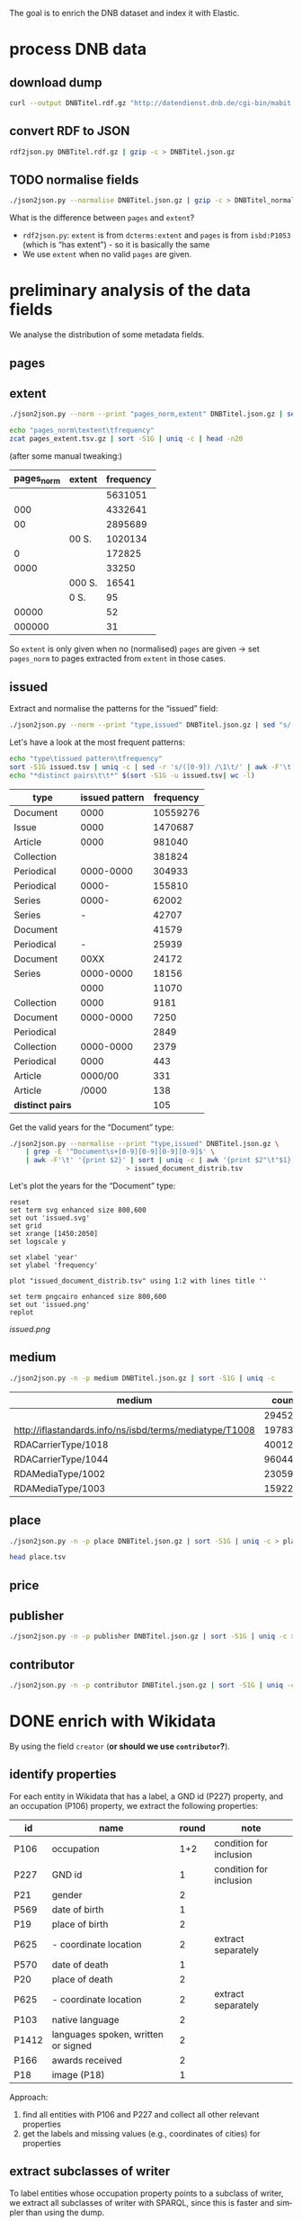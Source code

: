 #+TITLE:
#+AUTHOR:
#+EMAIL:
#+KEYWORDS:
#+DESCRIPTION:
#+TAGS:
#+LANGUAGE: en
#+OPTIONS: toc:nil ':t H:5
#+STARTUP: hidestars overview
#+LaTeX_CLASS: scrartcl
#+LaTeX_CLASS_OPTIONS: [a4paper,11pt]
#+PANDOC_OPTIONS:

The goal is to enrich the DNB dataset and index it with Elastic.

* process DNB data
** download dump
#+BEGIN_SRC sh :results silent
  curl --output DNBTitel.rdf.gz "http://datendienst.dnb.de/cgi-bin/mabit.pl?cmd=fetch&userID=opendata&pass=opendata&mabheft=DNBTitel.rdf.gz"
#+END_SRC

** convert RDF to JSON
#+BEGIN_SRC sh
  rdf2json.py DNBTitel.rdf.gz | gzip -c > DNBTitel.json.gz
#+END_SRC

** TODO normalise fields
#+BEGIN_SRC sh
  ./json2json.py --normalise DNBTitel.json.gz | gzip -c > DNBTitel_normalised.json.gz
#+END_SRC

What is the difference between ~pages~ and ~extent~?
- ~rdf2json.py~: ~extent~ is from ~dcterms:extent~ and ~pages~ is from
  ~isbd:P1053~ (which is "has extent") - so it is basically the same
- We use ~extent~ when no valid ~pages~ are given.

* preliminary analysis of the data fields
We analyse the distribution of some metadata fields.
** pages
** extent
#+BEGIN_SRC sh :results silent
  ./json2json.py --norm --print "pages_norm,extent" DNBTitel.json.gz | sed "s/[0-9]/0/g" | gzip -c > pages_extent.tsv
#+END_SRC

#+BEGIN_SRC sh :results raw
  echo "pages_norm\textent\tfrequency"
  zcat pages_extent.tsv.gz | sort -S1G | uniq -c | head -n20
#+END_SRC

(after some manual tweaking:)

| pages_norm | extent | frequency |
|------------+--------+-----------|
|            |        |   5631051 |
|        000 |        |   4332641 |
|         00 |        |   2895689 |
|            | 00 S.  |   1020134 |
|          0 |        |    172825 |
|       0000 |        |     33250 |
|            | 000 S. |     16541 |
|            | 0 S.   |        95 |
|      00000 |        |        52 |
|     000000 |        |        31 |

So ~extent~ is only given when no (normalised) ~pages~ are given
-> set ~pages_norm~ to pages extracted from ~extent~ in those cases.

** issued
Extract and normalise the patterns for the "issued" field:
#+BEGIN_SRC sh :results silent
  ./json2json.py --norm --print "type,issued" DNBTitel.json.gz | sed "s/[0-9]/0/g" > issued.tsv
#+END_SRC

Let's have a look at the most frequent patterns:
#+BEGIN_SRC sh
  echo "type\tissued pattern\tfrequency"
  sort -S1G issued.tsv | uniq -c | sed -r 's/([0-9]) /\1\t/' | awk -F'\t' '{print $2"\t"$3"\t"$1}' | sort -t$'\t' -nrk3 | head -n20
  echo "*distinct pairs\t\t*" $(sort -S1G -u issued.tsv| wc -l)
#+END_SRC

| type             | issued pattern | frequency |
|------------------+----------------+-----------|
| Document         |           0000 |  10559276 |
| Issue            |           0000 |   1470687 |
| Article          |           0000 |    981040 |
| Collection       |                |    381824 |
| Periodical       |      0000-0000 |    304933 |
| Periodical       |          0000- |    155810 |
| Series           |          0000- |     62002 |
| Series           |              - |     42707 |
| Document         |                |     41579 |
| Periodical       |              - |     25939 |
| Document         |           00XX |     24172 |
| Series           |      0000-0000 |     18156 |
|                  |           0000 |     11070 |
| Collection       |           0000 |      9181 |
| Document         |      0000-0000 |      7250 |
| Periodical       |                |      2849 |
| Collection       |      0000-0000 |      2379 |
| Periodical       |           0000 |       443 |
| Article          |        0000/00 |       331 |
| Article          |          /0000 |       138 |
|------------------+----------------+-----------|
| *distinct pairs* |                |       105 |


Get the valid years for the "Document" type:
#+BEGIN_SRC sh :results silent
  ./json2json.py --normalise --print "type,issued" DNBTitel.json.gz \
      | grep -E '^Document\s+[0-9][0-9][0-9][0-9]$' \
      | awk -F'\t' '{print $2}' | sort | uniq -c | awk '{print $2"\t"$1}' \
						       > issued_document_distrib.tsv
#+END_SRC

Let's plot the years for the "Document" type:
#+BEGIN_SRC gnuplot :results silent
reset
set term svg enhanced size 800,600
set out 'issued.svg'
set grid
set xrange [1450:2050]
set logscale y

set xlabel 'year'
set ylabel 'frequency'

plot "issued_document_distrib.tsv" using 1:2 with lines title ''

set term pngcairo enhanced size 800,600
set out 'issued.png'
replot
#+END_SRC

[[issued.png]]

** medium

#+BEGIN_SRC sh
  ./json2json.py -n -p medium DNBTitel.json.gz | sort -S1G | uniq -c
#+END_SRC

| medium                                                  |   count |
|---------------------------------------------------------+---------|
|                                                         |  294526 |
| http://iflastandards.info/ns/isbd/terms/mediatype/T1008 |   19783 |
| RDACarrierType/1018                                     | 4001290 |
| RDACarrierType/1044                                     | 9604425 |
| RDAMediaType/1002                                       |   23059 |
| RDAMediaType/1003                                       |  159226 |

** place

#+BEGIN_SRC sh
  ./json2json.py -n -p place DNBTitel.json.gz | sort -S1G | uniq -c > place.tsv
#+END_SRC

#+BEGIN_SRC sh
  head place.tsv
#+END_SRC

#+RESULTS:
| 5106754 |             |          |                    |      |
|       1 | ['010']     |          |                    |      |
|       1 | ['0rleans'] |          |                    |      |
|       1 | ['1']       |          |                    |      |
|       1 | ['1010      | Wien,    | Blutgasse          | 3']  |
|       1 | ['1010      | Wien,    | Schubertring       | 3']  |
|       3 | ['10179     | Berlin'] |                    |      |
|       1 | ['1037      | Wien,    | Daffingerstraße    | 1']  |
|       1 | ['1050      | Wien,    | Kettenbrückengasse | 3']  |
|       1 | ['1070      | Wien,    | Lindengasse        | 47'] |

** price
** publisher

#+BEGIN_SRC sh
  ./json2json.py -n -p publisher DNBTitel.json.gz | sort -S1G | uniq -c > publisher.tsv
#+END_SRC

** contributor

#+BEGIN_SRC sh
  ./json2json.py -n -p contributor DNBTitel.json.gz | sort -S1G | uniq -c > contributor.tsv
#+END_SRC

* DONE enrich with Wikidata
By using the field ~creator~ (*or should we use ~contributor~?*).

** identify properties
For each entity in Wikidata that has a label, a GND id (P227)
property, and an occupation (P106) property, we extract the following
properties:

| id    | name                                | round | note                    |
|-------+-------------------------------------+-------+-------------------------|
| P106  | occupation                          |   1+2 | condition for inclusion |
| P227  | GND id                              |     1 | condition for inclusion |
| P21   | gender                              |     2 |                         |
| P569  | date of birth                       |     1 |                         |
| P19   | place of birth                      |     2 |                         |
| P625  | - coordinate location               |     2 | extract separately      |
| P570  | date of death                       |     1 |                         |
| P20   | place of death                      |     2 |                         |
| P625  | - coordinate location               |     2 | extract separately      |
| P103  | native language                     |     2 |                         |
| P1412 | languages spoken, written or signed |     2 |                         |
| P166  | awards received                     |     2 |                         |
| P18   | image (P18)                         |     1 |                         |

Approach:
1. find all entities with P106 and P227 and collect all other relevant
   properties
2. get the labels and missing values (e.g., coordinates of cities) for
   properties

** extract subclasses of writer
To label entities whose occupation property points to a subclass of
writer, we extract all subclasses of writer with SPARQL, since this is
faster and simpler than using the dump.

Since an entity can have several values for the occupation property
(e.g., [[https://www.wikidata.org/wiki/Q23][George Washington]]) we extract all values and if one of the
occupations is a subclass of writer, we label the entity as a writer.

We do this with curl as before:
#+BEGIN_SRC sparql :url https://query.wikidata.org/sparql :format text/csv
  SELECT ?subclass
  WHERE
  {
    ?subclass wdt:P279* wd:Q36180
  }
#+END_SRC

#+BEGIN_SRC sh :results silent
  curl \
      --header "Accept: text/tab-separated-values" \
      --output wikidata_writer_subclasses.tsv \
      --globoff \
       'https://query.wikidata.org/sparql?query=SELECT%20%3Fsubclass%20%3FsubclassLabel%0AWHERE%0A%7B%0A%20%20%3Fsubclass%20wdt%3AP279*%20wd%3AQ36180%20.%0A%20%20SERVICE%20wikibase%3Alabel%20%7B%20%20%20%20%20%20%20%20%20%20%20%20%20%20%20%20%23%20...%20include%20the%20labels%0A%20%20%20%20bd%3AserviceParam%20wikibase%3Alanguage%20%22en%22%0A%20%20%7D%0A%7D'
#+END_SRC


#+BEGIN_SRC sh
  wc -l wikidata_writer_subclasses.tsv
#+END_SRC

#+RESULTS:
: 279 wikidata_writer_subclasses.tsv

** DONE process dump

Is done using Java (see ~WriterExtractor.java~ for the basic idea) and
 creates the file ~gndwriter.json~:

> Processed 32346937 entities in 2203 sec (14683 per second)
> read 357423 items and 69577 property values with missing labels


#+BEGIN_SRC sh :results raw
  grep "Goethe" gndwriter.json | sed -e "s/^,/{/" -e "s/$/}/" | json_pp
#+END_SRC

#+BEGIN_SRC json
{
   "118540238" : {
      "id" : "Q5879",
      "name" : "Johann Wolfgang von Goethe",
      "occupations" : [
         {
            "id" : "Q4164507",
            "name" : "art critic"
         },
         {
            "id" : "Q3579035",
            "name" : "travel writer"
         },
         {
            "name" : "poet",
            "id" : "Q49757"
         },
         {
            "id" : "Q1209498",
            "name" : "poet lawyer"
         },
         {
            "name" : "music critic",
            "id" : "Q1350157"
         },
         {
            "name" : "novelist",
            "id" : "Q6625963"
         },
         {
            "name" : "autobiographer",
            "id" : "Q18814623"
         },
         {
            "name" : "playwright",
            "id" : "Q214917"
         },
         {
            "name" : "aphorist",
            "id" : "Q3606216"
         },
         {
            "id" : "Q18939491",
            "name" : "diarist"
         },
         {
            "id" : "Q1234713",
            "name" : "theologian"
         },
         {
            "name" : "art theorist",
            "id" : "Q17391638"
         }
      ]
   }
}
#+END_SRC

** DONE enrich JSON

Modifying ~json2json.py~ to add the Wikidata data for each found
writer with the ~--wikidata~ option.

#+BEGIN_SRC sh
  ./json2json.py -n -w gnditems_2017-08-22_15:03.json DNBTitel.json.gz \
      | gzip -c \
	     > DNBTitel_normalised_enriched.json.gz
#+END_SRC

** test enrichment

#+BEGIN_SRC
  ./json2json.py -n -w gnditems_2017-08-22_15:03.json DNBTitel.json.gz | grep "poet lawyer" > poetlawyer_gndwriter.json
#+END_SRC

#+BEGIN_SRC sh :results raw
  grep Egmont poetlawyer_gndwriter.json | head -n1 | json_pp
#+END_SRC

#+BEGIN_SRC json
{
   "contributor" : [
      "116924373"
   ],
   "title" : "Goethes Egmont in Schillers Bearbeitung",
   "place_publisher" : "München ; Leipzig : G. Müller",
   "publisher" : "G. Müller",
   "place" : [
      "München",
      "Leipzig"
   ],
   "issued" : "1914",
   "lang" : "ger",
   "pages" : [
      "153 S."
   ],
   "medium" : "RDACarrierType/1044",
   "_id" : "361432887",
   "pages_norm" : 153,
   "creator_wd" : {
      "118540238" : {
         "languages" : "German",
         "image" : "Goethe (Stieler 1828).jpg",
         "place_of_death" : "Weimar",
         "native_language" : "German",
         "id" : "Q5879",
         "date_of_death" : "1832-03-22",
         "date_of_birth" : "1749-08-28",
         "name" : "Johann Wolfgang von Goethe",
         "awards" : [
            "Merit Order of the Bavarian Crown",
            "Officer of the Legion of Honour",
            "Order of Saint Anna, 1st class"
         ],
         "place_of_birth" : "Frankfurt",
         "gender" : "male",
         "occupation" : [
            "poet lawyer",
            "theatre manager",
            "botanist",
            "politician",
            "painter",
            "philosopher",
            "theologian",
            "jurist",
            "art critic",
            "music critic",
            "Geheimrat",
            "librarian",
            "poet",
            "travel writer",
            "physicist",
            "literary",
            "novelist",
            "playwright",
            "autobiographer",
            "diplomat",
            "statesman",
            "polymath",
            "aphorist",
            "diarist",
            "mineralogist",
            "zoologist",
            "art theorist",
            "lawyer"
         ],
         "occupation_writer" : [
            "poet lawyer",
            "theologian",
            "art critic",
            "music critic",
            "poet",
            "travel writer",
            "novelist",
            "playwright",
            "autobiographer",
            "aphorist",
            "diarist",
            "art theorist"
         ]
      }
   },
   "type" : "Document",
   "issued_norm" : 1914,
   "creator" : [
      "118540238"
   ]
}
#+END_SRC

** attic

Manually download (a part of) the Wikidata dump (since Java gets a 503
and disk space is scarce):
#+BEGIN_SRC sh
  # this fixes
  zcat 20170814.json.gz_ORIG | head -n -2 | head -c -2 | sed -e "\$a]" | gzip -c > 20170814.json.gz
#+END_SRC

* TODO index in Elastic

- check what happens with JSON like this: "publisher":
  "Akad. Kiado\u0301" - is the [[http://www.fileformat.info/info/unicode/char/0301/index.htm][COMBINING ACUTE ACCENT]] correctly
  processed? similar: "publisher": "Museum fu\u0308r Tierkunde"
Queries:
- Median, Mean, etc. in Elastic? - [[https://www.elastic.co/guide/en/elasticsearch/reference/current/search-aggregations-metrics-percentile-aggregation.html][percentiles]]
- location (format "lat,lon" should work)

** TODO create index

TODO: add Wikidata fields

| field             | type    | analysed | note                                           |
|-------------------+---------+----------+------------------------------------------------|
| ~_id~             | string  | no       | DNB ID                                         |
| ~contributor~     | string  |          |                                                |
| ~creator~         | string  |          |                                                |
| ~extent~          | string  |          | field is missing! *TODO: difference to pages?* |
| ~issued~          | string  |          |                                                |
| ~issued_norm~     | integer | no       | year                                           |
| ~lang~            | string  | no       | 3-letter code or empty                         |
| ~medium~          | string  | no       |                                                |
| ~pages~           | string  | no       |                                                |
| ~pages_norm~      | integer | no       |                                                |
| ~place~           | string  |          |                                                |
| ~place_publisher~ | string  |          |                                                |
| ~price~           | string  |          |                                                |
| ~publisher~       | string  |          |                                                |
| ~short_title~     | string  |          |                                                |
| ~subject~         | string  |          |                                                |
| ~title~           | string  | yes      |                                                |
| ~type~            | string  | no       |                                                |

** fill index

* DONE analysis
data filters:
1. ~issued_norm~ >= 1912
2. author has [[https://www.wikidata.org/wiki/Property:P227][GND id]] in Wikidata
3. author has [[https://www.wikidata.org/wiki/Property:P106][occupation]] that is a [[https://www.wikidata.org/wiki/Property:P279][subclass]] of [[https://www.wikidata.org/wiki/Q36180][writer]]
4. work has a page number (extent)

for publishers:
5. limit maximal number of pages per work to exclude outliers (e.g., to 5000)

** DONE media types

All media:
#+BEGIN_SRC sh
  ./json2json.py -f -p type DNBTitel_normalised_enriched.json.gz \
      | sort -S1G | uniq -c > media_freq.tsv
#+END_SRC

With usable page numbers:
#+BEGIN_SRC sh :results silent
  ./json2json.py -f -p type,pages_norm \
		 DNBTitel_normalised_enriched.json.gz \
      | cut -f1 | sort -S1G | uniq -c > media_with_pages_freq.tsv
#+END_SRC

With all data filters except >= 1912:
#+BEGIN_SRC sh :results silent
  ./json2json.py -f -p "type,pages_norm,creator_wd.*.occupation_writer" \
		 DNBTitel_normalised_enriched.json.gz \
      | cut -f1 | sort -S1G | uniq -c > media_filtered_freq.tsv
#+END_SRC

With all data filters:
#+BEGIN_SRC sh :results silent
  ./json2json.py -f -p "issued_norm,type,pages_norm,creator_wd.*.occupation_writer" \
		 DNBTitel_normalised_enriched.json.gz \
      | awk -F'\t' '{if ($1 >= 1912) print $2}' \
      | sort -S1G | uniq -c > media_filtered_1912_freq.tsv
#+END_SRC

Combine into a table:
#+BEGIN_SRC sh
  cat media_freq.tsv
  echo "---"
  cat media_with_pages_freq.tsv
  echo "---"
  cat media_filtered_freq.tsv
  echo "---"
  cat media_filtered_1912_freq.tsv
#+END_SRC

| type       |     freq | freq (pages given) | freq (filtered) | freq (filtered, >= 1912) |
|------------+----------+--------------------+-----------------+--------------------------|
|            |    11070 |                    |                 |                          |
| Article    |   981677 |                    |                 |                          |
| Collection |   393390 |                347 |              39 |                        1 |
| Document   | 10632628 |            7434113 |         1047801 |                  1029608 |
| Issue      |  1470688 |            1036770 |                 |                          |
| Periodical |   489990 |                  8 |                 |                          |
| Series     |   122866 |                 20 |                 |                          |
|------------+----------+--------------------+-----------------+--------------------------|
| *sum*      | 14102309 |            8471258 |         1047840 |                  1029609 |
#+TBLFM: @9$2=vsum(@I..@II)::@9$3=vsum(@I..@II)::@9$4=vsum(@I..@II)::@9$5=vsum(@I..@II)

** DONE number of pages

Filter data:
#+BEGIN_SRC sh
  ./json2json.py -f -p "issued_norm,pages_norm,creator_wd.*.occupation_writer" \
		 DNBTitel_normalised_enriched.json.gz \
      | awk -F'\t' '{if ($1 >= 1912) print $2}' > pages.tsv
#+END_SRC

Count frequencies:
#+BEGIN_SRC sh :results silent
  sort -n -S1G pages.tsv | uniq -c | awk '{print $2"\t"$1}' | sort -n > pages_freq.tsv
#+END_SRC

Plot distribution:
#+BEGIN_SRC gnuplot :results silent
reset
set term svg enhanced size 800,600
set out 'pages.svg'
set grid
set xrange [0:4000]
set logscale y
set format y "10^%T"

set xlabel 'number of pages'
set ylabel 'frequency'

plot 'pages_freq.tsv' using 1:2 with lines title ''

set term pngcairo enhanced size 800,600
set out 'pages.png'
replot


# showing bogen boundaries
unset logscale
unset format y
set xtics 0,16


# zoom into range 400 to 600 to see 16-patterns of pages
set xrange [400:600]
set term pngcairo enhanced size 800,600
set out 'pages_400-600.png'
plot 'pages_freq.tsv' using 1:2 with lines title ''

set term svg enhanced size 800,600
set out 'pages_400-600.svg'
replot


# zoom into range 200 to 400 to see 16-patterns of pages
set xrange [200:400]
set term pngcairo enhanced size 800,600
set out 'pages_200-400.png'
plot 'pages_freq.tsv' using 1:2 with lines title ''

set term svg enhanced size 800,600
set out 'pages_200-400.svg'
replot


# zoom into range 0 to 200 to see 16-patterns of pages
set xrange [0:200]
set term pngcairo enhanced size 800,600
set out 'pages_000-200.png'
plot 'pages_freq.tsv' using 1:2 with lines title ''

set term svg enhanced size 800,600
set out 'pages_000-200.svg'
replot
#+END_SRC

**** page distribution
[[pages.png]]

**** page ranges
[[pages_000-200.png]]

[[pages_200-400.png]]

[[pages_400-600.png]]

** DONE top authors

- TODO: plot distribution of the number of authors per work

#+BEGIN_SRC sh :results silent
  ./json2json.py -f -p "issued_norm,pages_norm,creator_wd.*.name,creator_wd.*.occupation_writer" \
		 DNBTitel_normalised_enriched.json.gz \
      | awk -F'\t' '{if ($1 >= 1912) {sum[$3]+=$2; count[$3]+=1}} END {for (p in sum) printf("%s\t%s\t%s\t%s\n", sum[p], count[p], int(sum[p]/count[p]), p)}' \
	    > author_pages_stats.tsv
#+END_SRC

*** by item count
#+BEGIN_SRC sh
  ./json2json.py -f -p "issued_norm,pages_norm,creator_wd.*.occupation_writer,creator_wd.*.name,creator_wd.*.id" \
		 DNBTitel_normalised_enriched.json.gz \
      | awk -F'\t' '{if ($1 >= 1912) print "[[https://www.wikidata.org/wiki/"$5"]["$4"]]"}' \
      | sort -S1G | uniq -c | sort -nr | head -n20
#+END_SRC

| author                     | frequency |
|----------------------------+-----------|
| [[https://www.wikidata.org/wiki/Q5879][Johann Wolfgang von Goethe]] |      5079 |
| [[https://www.wikidata.org/wiki/Q78484][Rudolf Steiner]]             |      3963 |
| [[https://www.wikidata.org/wiki/Q25973][Hermann Hesse]]              |      3327 |
| [[https://www.wikidata.org/wiki/Q60753][Heinz G. Konsalik]]          |      3184 |
| [[https://www.wikidata.org/wiki/Q37030][Thomas Mann]]                |      2504 |
| [[https://www.wikidata.org/wiki/Q78491][Stefan Zweig]]               |      2481 |
| [[https://www.wikidata.org/wiki/Q905][Franz Kafka]]                |      2012 |
| [[https://www.wikidata.org/wiki/Q22670][Friedrich Schiller]]         |      2002 |
| [[https://www.wikidata.org/wiki/Q26993][Theodor Storm]]              |      1947 |
| [[https://www.wikidata.org/wiki/Q6701][Jacob Grimm]], [[https://www.wikidata.org/wiki/Q6714][Wilhelm Grimm]] |      1922 |
| [[https://www.wikidata.org/wiki/Q38757][Bertolt Brecht]]             |      1904 |
| [[https://www.wikidata.org/wiki/Q76546][Erich Kästner]]              |      1858 |
| [[https://www.wikidata.org/wiki/Q9358][Friedrich Nietzsche]]        |      1774 |
| [[https://www.wikidata.org/wiki/Q42747][Heinrich Böll]]              |      1769 |
| [[https://www.wikidata.org/wiki/Q692][William Shakespeare]]        |      1699 |
| [[https://www.wikidata.org/wiki/Q110382][Marie Louise Fischer]]       |      1676 |
| [[https://www.wikidata.org/wiki/Q76483][Rainer Maria Rilke]]         |      1655 |
| [[https://www.wikidata.org/wiki/Q122370][Gottfried Keller]]           |      1652 |
| [[https://www.wikidata.org/wiki/Q9554][Martin Luther]]              |      1597 |
| [[https://www.wikidata.org/wiki/Q45330][Anselm Grün]]                |      1552 |

One restriction here is that we do not count works with more than one
author for the individual authors. For instance, Jacob Grimm and
Wilhelm Grimm appear only as a pair, although, individually, they
would score higher if the works they co-authored were split up:

#+BEGIN_SRC sh
  grep "Jacob Grimm" author_pages_stats.tsv
#+END_SRC

| author                                                          |  pages | items | mean pages |
|-----------------------------------------------------------------+--------+-------+------------|
| *Jacob Grimm*, Wilhelm Grimm                                    | 247233 |  1922 |        128 |
| *Jacob Grimm*                                                   |  14650 |    89 |        164 |
| Ludwig Bechstein, *Jacob Grimm*, Wilhelm Grimm                  |   1043 |     9 |        115 |
| Bettina von Arnim, *Jacob Grimm*, Wilhelm Grimm                 |    418 |     1 |        418 |
| Walt Disney, *Jacob Grimm*                                      |     29 |     1 |         29 |
| Jernej Kopitar, *Jacob Grimm*                                   |    217 |     1 |        217 |
| Karl Hartwig Gregor von Meusebach, *Jacob Grimm*, Wilhelm Grimm |    426 |     1 |        426 |
| Johann Andreas Christian Löhr, *Jacob Grimm*, Wilhelm Grimm     |    128 |     1 |        128 |
|-----------------------------------------------------------------+--------+-------+------------|
| *sum*                                                           | 264144 |  2025 |        130 |
#+TBLFM: @10$2=vsum(@I..@II)::@10$3=vsum(@I..@II)::@10$4=$-2/$-1;%2.0f

#+BEGIN_SRC sh
  grep "Wilhelm Grimm" author_pages_stats.tsv
#+END_SRC

| author                                                          |  pages | items | mean pages |
|-----------------------------------------------------------------+--------+-------+------------|
| Jacob Grimm, *Wilhelm Grimm*                                    | 247233 |  1922 |        128 |
| *Wilhelm Grimm*                                                 |   2598 |    13 |        199 |
| Bettina von Arnim, Jacob Grimm, *Wilhelm Grimm*                 |    418 |     1 |        418 |
| Ludwig Bechstein, Jacob Grimm, *Wilhelm Grimm*                  |   1043 |     9 |        115 |
| Karl Hartwig Gregor von Meusebach, Jacob Grimm, *Wilhelm Grimm* |    426 |     1 |        426 |
| Johann Andreas Christian Löhr, Jacob Grimm, *Wilhelm Grimm*     |    128 |     1 |        128 |
|-----------------------------------------------------------------+--------+-------+------------|
| *sum*                                                           | 251846 |  1947 |        129 |
#+TBLFM: @8$2=vsum(@I..@II)::@8$3=vsum(@I..@II)::@8$4=$-2/$-1;%2.0f

*** by page count

#+BEGIN_SRC sh
  sort -S1G -nr author_pages_stats.tsv | head -n20
#+END_SRC

| author                     |   pages | items | mean pages |
|----------------------------+---------+-------+------------|
| Johann Wolfgang von Goethe | 1175521 |  5079 |        231 |
| Heinz G. Konsalik          |  981279 |  3184 |        308 |
| Thomas Mann                |  928709 |  2504 |        370 |
| Hermann Hesse              |  736674 |  3327 |        221 |
| Rudolf Steiner             |  692756 |  3963 |        174 |
| Stefan Zweig               |  670705 |  2481 |        270 |
| Franz Kafka                |  536735 |  2012 |        266 |
| Fyodor Dostoyevsky         |  529792 |  1086 |        487 |
| Karl May                   |  507154 |  1502 |        337 |
| Friedrich Nietzsche        |  471276 |  1774 |        265 |
| Lion Feuchtwanger          |  459611 |  1021 |        450 |
| Theodor Fontane            |  450654 |  1547 |        291 |
| Marie Louise Fischer       |  435630 |  1676 |        259 |
| Colleen McCullough         |  424189 |   143 |       2966 |
| Erich Maria Remarque       |  414153 |  1179 |        351 |
| Leo Tolstoy                |  395747 |  1076 |        367 |
| Heinrich Böll              |  388619 |  1769 |        219 |
| Friedrich Schiller         |  383483 |  2002 |        191 |
| Stephen King               |  380219 |   799 |        475 |
| Sigmund Freud              |  377159 |  1493 |        252 |

*** by mean page count

#+BEGIN_SRC sh
  sort -S1G -nrk3 author_pages_stats.tsv | head -n20
#+END_SRC

| author                              |  pages | items | mean pages | work                                                    |
|-------------------------------------+--------+-------+------------+---------------------------------------------------------|
| Reinhard Baumgart                   | 340491 |    32 |      10640 |                                                         |
| Samael Aun Weor                     | 141110 |    27 |       5226 |                                                         |
| Günther Bentele                     | 103739 |    27 |       3842 |                                                         |
| Jean Quatremer                      |   3376 |     1 |       3376 | [[http://d-nb.info/959702911][Ces hommes qui ont fait l'euro]]                          |
| Pierre Alexis Ponson du Terrail     |   3200 |     1 |       3200 | [[http://d-nb.info/573875650][Rocambol, der Fürst der Katakomben]]                      |
| Colleen McCullough                  | 424189 |   143 |       2966 |                                                         |
| Dieter Hildebrandt                  | 266207 |   100 |       2662 |                                                         |
| André Vauchez                       |   2536 |     1 |       2536 | [[http://d-nb.info/931339286][Gottes vergessenes Volk]]                                 |
| Peter Hartmann, Wolfgang Lauterbach |   2319 |     1 |       2319 | [[http://d-nb.info/730214605][Zivilprozessordnung]]                                     |
| Peter Hartmann                      | 101951 |    46 |       2216 |                                                         |
| Wolfgang Kleiber                    |  10787 |     5 |       2157 |                                                         |
| Noam Chomsky                        | 197964 |    92 |       2151 |                                                         |
| Herbert Tröndle, Thomas Fischer     |   2052 |     1 |       2052 | [[http://d-nb.info/955718287][Strafgesetzbuch und Nebengesetze]]                        |
| Kari Jormakka                       |  10239 |     5 |       2047 |                                                         |
| John Bernard Burke                  |   4052 |     2 |       2026 | [[http://d-nb.info/450713768][450713768]], [[http://d-nb.info/982125054][982125054]]                                    |
| Hans Georg Ruppe, Markus Achatz     |   1964 |     1 |       1964 | [[http://d-nb.info/1014282373][Umsatzsteuergesetz]]                                      |
| Arnold F. Holleman, Egon Wiberg     |   5633 |     3 |       1877 | [[http://d-nb.info/841120226][Lehrbuch der anorganischen Chemie]], [[http://d-nb.info/944635105][944635105]], [[http://d-nb.info/981617034][981617034]] |
| Frank Göttmann                      |   5561 |     3 |       1853 | [[http://d-nb.info/760132070][760132070]], [[http://d-nb.info/770428584][770428584]], [[http://d-nb.info/947104364][947104364]]                         |
| Lutz Meyer-Goßner                   |  25432 |    14 |       1816 |                                                         |
| Walter Bayer, Marcus Lutter         |   1779 |     1 |       1779 | [[http://d-nb.info/1014557178][Europäisches Unternehmens- und Kapitalmarktrecht]]        |

There are probably some errors among those ...

#+BEGIN_SRC gnuplot :results silent
reset
set encoding utf8
set term pngcairo enhanced size 800,600 font "Verdana,10"
set out 'author_pages.png'

set grid
set datafile separator "\t"
set xrange [*:10000]
set logscale
set format y "10^%T"
set format x "10^%T"

set xlabel 'number of items'
set ylabel 'mean number of pages per item'

set label "Reinhard Baumgart" left at 32, 10640 offset .5, .3
set label "Colleen McCullough" left at 143, 2966 offset .5, .3
set label "Samael Aun Weor" left at 27, 5226 offset .5, .3
set label "Guenther Bentele" left at 27, 3842 offset .5, .3
set label "Johann\nWolfgang\nvon\nGoethe" left at 5221, 230 offset -1.8, 3.6

plot 'author_pages_stats.tsv' using 2:3 with points pt 7 title ''

set term svg enhanced size 800,600
set out 'author_pages.svg'
replot
#+END_SRC

[[author_pages.png][author_pages.png]]

** DONE top works

#+BEGIN_SRC sh
  ./json2json.py -f -p "issued_norm,pages_norm,title,_id,creator_wd.*.occupation_writer" \
		 DNBTitel_normalised_enriched.json.gz \
      | awk -F'\t' '{if ($1 >= 1912) {print $2"\t[[http://d-nb.info/"$4"]["$3"]]"}}' \
      | sort -S1G -nr | head -n20
#+END_SRC

| title                                        |  pages |
|----------------------------------------------+--------|
| [[http://d-nb.info/920918131][Tim]]                                          | 348333 |
| [[http://d-nb.info/930916484][Selbstvergessenheit]]                          | 332331 |
| [[http://d-nb.info/920996760][Denkzettel]]                                   | 239240 |
| [[http://d-nb.info/880974125][Die fünfte Freiheit]]                          | 176150 |
| [[http://d-nb.info/942067983][Revolutionäre Psychologie]]                    | 137317 |
| [[http://d-nb.info/959654496][Die Malerei im Bietigheimer Hornmoldhaus]]     |  96104 |
| [[http://d-nb.info/1112954090][Kostengesetze]]                                |  22297 |
| [[http://d-nb.info/820541613][Die grünen Augen]]                             |  21920 |
| [[http://d-nb.info/958168091][Nicht mehr rauchen und dabei schlank bleiben]] |  13008 |
| [[http://d-nb.info/964760746][Flying Dutchmen]]                              |   9306 |
| [[http://d-nb.info/964186179][Fado Alexandrino]]                             |   7969 |
| [[http://d-nb.info/36896809X][Il giuoco delle perle di vetro]]               |   5616 |
| [[http://d-nb.info/947104364][Getreidemarkt am Bodensee]]                    |   5126 |
| [[http://d-nb.info/975045431][Die Waffen nieder!]]                           |   4292 |
| [[http://d-nb.info/997086467][Aeneis]]                                       |   4290 |
| [[http://d-nb.info/970072074][Fastnachtsspiele, Tragödien und Komödien]]     |   4114 |
| [[http://d-nb.info/105133537X][Zivilprozessordnung]]                          |   3401 |
| [[http://d-nb.info/959702911][Ces hommes qui ont fait l'euro]]               |   3376 |
| [[http://d-nb.info/576168084][Complete Works]]                               |   3360 |
| [[http://d-nb.info/944603440][Das grosse Buch der Olympischen Spiele]]       |   3320 |

** DONE top publishers
5. Hauptanliegen sollten für dieses Mal die Verlage und deren
Seitenpolitik sein: Durchschnittliche Länge von Büchern pro Verlag
(Suhrkamp, Rowohlt, Aufbau, Hanser, Eichborn, …) – wobei ich hier Bücher
über 5.000 Seiten weglassen würde, weil das offenbar Fehler sind. – Und
ein Längenranking (Top-20?) pro Verlag – die kann man dann
handbereinigen, falls mal nichtliterarische Werke darunter gefallen
sind, denn es sind ja nicht so viele in einer Top-20-Liste.

*** DONE by item count

#+BEGIN_SRC sh
  ./json2json.py -f -p "issued_norm,pages_norm,publisher,creator_wd.*.occupation_writer" \
		 DNBTitel_normalised_enriched.json.gz \
      | awk -F'\t' '{if ($1 >= 1912) print $3}' \
      | sort -S1G | uniq -c | sort -S1G -nr | head -n20
#+END_SRC

| publisher                          | items |
|------------------------------------+-------|
| Rowohlt                            | 25735 |
| Heyne                              | 23442 |
| Reclam                             | 17808 |
| Suhrkamp                           | 15074 |
| Goldmann                           | 14385 |
| Dt. Taschenbuch-Verl.              | 11719 |
| Ullstein                           | 10705 |
| Herder                             |  9701 |
| Fischer-Taschenbuch-Verl.          |  9550 |
| Piper                              |  9256 |
| Insel-Verl.                        |  6951 |
| Deutscher Taschenbuch-Verlag       |  5692 |
| RM-Buch-und-Medien-Vertrieb [u.a.] |  5631 |
| Fischer-Taschenbuch-Verlag         |  5313 |
| Beck                               |  5130 |
| Büchergilde Gutenberg              |  5061 |
| Diogenes                           |  4863 |
| S. Fischer                         |  4518 |
| Weltbild                           |  4388 |
| Maier                              |  4289 |

After normalisation (see below)

*** DONE by page count

#+BEGIN_SRC sh
  ./json2json.py -f -p "issued_norm,pages_norm,publisher,creator_wd.*.occupation_writer" \
		 DNBTitel_normalised_enriched.json.gz \
      | awk -F'\t' '{if ($1 >= 1912) {sum[$3]+=$2; count[$3]+=1}} END {for (p in sum) printf("%s\t%s\t%s\t%s\n",  sum[p], count[p], int(sum[p]/count[p]), p)}' \
      | sort -S1G -nr | head -n20
#+END_SRC

| publisher                          | page sum | items | mean pages |
|------------------------------------+----------+-------+------------|
| Heyne                              |  7859581 | 23442 |        335 |
| Rowohlt                            |  6033435 | 25735 |        234 |
| Goldmann                           |  4768034 | 14385 |        331 |
| Suhrkamp                           |  3750752 | 15074 |        248 |
| Dt. Taschenbuch-Verl.              |  3144621 | 11719 |        268 |
| Ullstein                           |  3117050 | 10705 |        291 |
| Fischer-Taschenbuch-Verl.          |  3105059 |  9550 |        325 |
| Reclam                             |  3078664 | 17808 |        172 |
| Piper                              |  2843553 |  9256 |        307 |
| RM-Buch-und-Medien-Vertrieb [u.a.] |  2242582 |  5631 |        398 |
| Herder                             |  1924775 |  9701 |        198 |
| Weltbild                           |  1858937 |  4388 |        423 |
| Büchergilde Gutenberg              |  1711864 |  5061 |        338 |
| Beck                               |  1691647 |  5130 |        329 |
| Insel-Verl.                        |  1611409 |  6951 |        231 |
| Dt. Buch-Gemeinschaft              |  1475774 |  4287 |        344 |
| S. Fischer                         |  1334482 |  4518 |        295 |
| Deutscher Taschenbuch-Verlag       |  1331032 |  5692 |        233 |
| Fischer-Taschenbuch-Verlag         |  1322312 |  5313 |        248 |
| Aufbau-Verl.                       |  1307744 |  3819 |        342 |

Only items with no more than 5000 pages:
#+BEGIN_SRC sh
  ./json2json.py -f -p "issued_norm,pages_norm,publisher,creator_wd.*.occupation_writer" \
		 DNBTitel_normalised_enriched.json.gz \
      | awk -F'\t' '{if ($1 >= 1912 && $2 <= 5000) {sum[$3]+=$2; count[$3]+=1}} END {for (p in sum) printf("%s\t%s\t%s\t%s\n",  sum[p], count[p], int(sum[p]/count[p]), p)}' \
      | sort -S1G -nr | head -n20
#+END_SRC

| publisher                          | page sum | items | mean pages |
|------------------------------------+----------+-------+------------|
| Heyne                              |  7859581 | 23442 |        335 |
| Rowohlt                            |  6033435 | 25735 |        234 |
| Goldmann                           |  4419701 | 14384 |        307 |
| Suhrkamp                           |  3750752 | 15074 |        248 |
| Dt. Taschenbuch-Verl.              |  3144621 | 11719 |        268 |
| Ullstein                           |  3117050 | 10705 |        291 |
| Reclam                             |  3078664 | 17808 |        172 |
| Piper                              |  2843553 |  9256 |        307 |
| Fischer-Taschenbuch-Verl.          |  2772728 |  9549 |        290 |
| RM-Buch-und-Medien-Vertrieb [u.a.] |  2242582 |  5631 |        398 |
| Herder                             |  1924775 |  9701 |        198 |
| Weltbild                           |  1858937 |  4388 |        423 |
| Büchergilde Gutenberg              |  1711864 |  5061 |        338 |
| Beck                               |  1691647 |  5130 |        329 |
| Insel-Verl.                        |  1611409 |  6951 |        231 |
| Dt. Buch-Gemeinschaft              |  1475774 |  4287 |        344 |
| S. Fischer                         |  1334482 |  4518 |        295 |
| Deutscher Taschenbuch-Verlag       |  1331032 |  5692 |        233 |
| Fischer-Taschenbuch-Verlag         |  1322312 |  5313 |        248 |
| Aufbau-Verl.                       |  1307744 |  3819 |        342 |

*** by mean page count

#+BEGIN_SRC sh
  ./json2json.py -f -p "issued_norm,pages_norm,publisher,creator_wd.*.occupation_writer" \
		 DNBTitel_normalised_enriched.json.gz \
      | awk -F'\t' '{if ($1 >= 1912) {sum[$3]+=$2; count[$3]+=1}} END {for (p in sum) printf("%s\t%s\t%s\t%s\n", sum[p], count[p], int(sum[p]/count[p]), p)}' \
      | sort -S1G -nrk3 | head -n20
#+END_SRC

| publisher                                                                             | page sum | items | mean pages |
|---------------------------------------------------------------------------------------+----------+-------+------------|
| Dr.- und Verl.-Ges. Bietigheim                                                        |    96104 |     1 |      96104 |
| Gnostische-Bibliothek-Verl.                                                           |   137634 |     2 |      68817 |
| Deutscher Sparkassenverlag Stuttgart                                                  |     3295 |     1 |       3295 |
| Ander                                                                                 |     3202 |     1 |       3202 |
| Burke's Peerage Ltd.                                                                  |     2867 |     1 |       2867 |
| Monte Avila                                                                           |     2516 |     1 |       2516 |
| Juzanbô                                                                               |     2370 |     1 |       2370 |
| Argument-Verl.                                                                        |   206100 |    99 |       2081 |
| L' Arachnéen                                                                          |     1845 |     1 |       1845 |
| Bundesanzeiger Verlag                                                                 |     3497 |     2 |       1748 |
| World Islamic Call Soc.                                                               |     1633 |     1 |       1633 |
| Libraries assocíés                                                                    |     1625 |     1 |       1625 |
| Muze                                                                                  |     1600 |     1 |       1600 |
| Ekdoseis Tziola                                                                       |     1599 |     1 |       1599 |
| Ed. Almuzara                                                                          |     1595 |     1 |       1595 |
| Ed. Horizonte                                                                         |     1580 |     1 |       1580 |
| Verlagsanstalt f. Literatur u. Kunst                                                  |     4512 |     3 |       1504 |
| Everyman's Libr.                                                                      |     1492 |     1 |       1492 |
| Ministero per i Beni Culturali e Ambientali, Ufficio Centrale per i Beni Archivistici |     1423 |     1 |       1423 |
| E.D.A.F.                                                                              |     1420 |     1 |       1420 |

How is the number of items per publisher related to the mean number of
pages per publisher?
#+BEGIN_SRC sh :results silent
  ./json2json.py -f -p "issued_norm,pages_norm,publisher,creator_wd.*.occupation_writer" \
                 DNBTitel_normalised_enriched.json.gz \
      | awk -F'\t' '{if ($1 >= 1912) {sum[$3]+=$2; count[$3]+=1}} END {for (p in sum) printf("%s\t%s\t%s\t%s\n", count[p], sum[p], int(sum[p]/count[p]), p)}' \
            > publisher_page_stats.tsv
#+END_SRC

#+BEGIN_SRC gnuplot :results silent
reset
set term pngcairo enhanced size 800,600
set out 'publisher_pages.png'

set grid
set datafile separator "\t"
set logscale

set xlabel 'number of items
set ylabel 'mean number of pages per item'

plot 'publisher_page_stats.tsv' using 1:3 with points pt 7 title ''

set term svg enhanced size 800,600
set out 'publisher_pages.svg'
replot
#+END_SRC

[[publisher_pages.png]]

*** DONE normalisation
**** DONE mapping table

Select specific publishers from this list:
| Ammann                      |
| Aufbau                      |
| Berlin Verlag               |
| Blumenbar                   |
| Eichborn                    |
| Goldmann                    |
| Hanser                      |
| Heyne                       |
| Hoffmann und Campe          |
| Insel                       |
| Kiepenheuer & Witsch        |
| Luchterhand Literaturverlag |
| Manesse                     |
| Merve                       |
| Nagel & Kimche              |
| Piper                       |
| Rogner & Bernhard           |
| Rowohlt                     |
| Schöffling & Co.            |
| Suhrkamp                    |
| Ullstein                    |
| Urs Engeler Editor          |
| Verbrecher Verlag           |
| Voland & Quist              |
| Wallstein                   |
| Wiesenburg                  |


#+BEGIN_SRC sh :results raw
  for publisher in Ammann Aufbau Berlin Blumenbar Eichborn Goldmann Hanser Heyne Campe Insel Kiepenheuer Luchterhand Manesse Merve Kimche Piper Rogner Rowohlt Schöffling Suhrkamp Ullstein Engeler Verbrecher Voland Wallstein Wiesenburg; do
      echo "**** $publisher"
      echo
      echo "| publisher | items | pages | mean pages |"
      grep $publisher publisher_page_stats.tsv | sort -nr | awk -F'\t' '{print "|"$4"|"$1"|"$2"|"$3"|"}'
      echo
  done
#+END_SRC

Cleaning up the publishers now by deleting all rows which should not
be regarded the same publisher.

**** Ammann

| publisher         | items |  pages | mean pages |
|-------------------+-------+--------+------------|
| Ammann            |   484 | 121340 |        250 |
| Ammann-Verl.      |     8 |   2667 |        333 |
| Ammann Schweiz AG |     1 |     87 |         87 |

**** Aufbau

| publisher                                                                              | items |   pages | mean pages |
|----------------------------------------------------------------------------------------+-------+---------+------------|
| Aufbau-Verl.                                                                           |  3819 | 1307744 |        342 |
| Aufbau-Verlag                                                                          |  2132 |  728063 |        341 |
| Aufbau-Taschenbuch-Verl.                                                               |  1364 |  456324 |        334 |
| Aufbau-Taschenbuch                                                                     |   440 |  173037 |        393 |
| Aufbau                                                                                 |   300 |   93119 |        310 |
| Aufbau Taschenbuch                                                                     |   142 |   52028 |        366 |
| Aufbau-Bühnen-Vertrieb                                                                 |    60 |    6496 |        108 |
| +Der nationale Aufbau+                                                                 |    18 |    1925 |        106 |
| +Arbeitsgemeinschaft f. Kultur u. Aufbau+                                              |     7 |    2236 |        319 |
| Aufbau Verl.                                                                           |     6 |    2474 |        412 |
| +Buchkreis f. Besinnung u. Aufbau+                                                     |     5 |     790 |        158 |
| Aufbau-Bühnen-Vertrieb G.m.b.H.                                                        |     5 |     541 |        108 |
| +Der Nationale Aufbau+                                                                 |     5 |     229 |         45 |
| Aufbau-Bühnen-Vertrieb GmbH                                                            |     4 |     325 |         81 |
| ATB, Aufbau Taschenbuch                                                                |     3 |     727 |        242 |
| Aufbau-Tachenbuch-Verl.                                                                |     3 |    1626 |        542 |
| Aufbau-Verl                                                                            |     3 |    1306 |        435 |
| +"Der nationale Aufbau"+                                                               |     2 |    1214 |        607 |
| +Buchkreis für Besinnung u. Aufbau+                                                    |     1 |      98 |         98 |
| Aufbau-Bühnen Vertrieb                                                                 |     1 |      97 |         97 |
| Aufbau-Bühnenvertrieb G. m. b. H.                                                      |     1 |      92 |         92 |
| [Aufbau-Bühnen-Vertrieb]                                                               |     1 |      91 |         91 |
| Aufbau-Bühnen-Vertr.                                                                   |     1 |      91 |         91 |
| Aufbau-Verl. in Komm.                                                                  |     1 |      74 |         74 |
| Aufbau-Bühnenvertrieb G.m.b.H.                                                         |     1 |      72 |         72 |
| Aufbau taschenbuch                                                                     |     1 |     602 |        602 |
| Aufbau Verlag                                                                          |     1 |     564 |        564 |
| Aufbau-Taschen-Verl.                                                                   |     1 |     479 |        479 |
| [Aufbau-Verl. in Komm.]                                                                |     1 |      46 |         46 |
| Aufbau - Verl.                                                                         |     1 |     363 |        363 |
| atb Aufbau Taschenbuch                                                                 |     1 |     359 |        359 |
| [Aufbau-Verl.]                                                                         |     1 |     331 |        331 |
| +Verlag "Deutscher Aufbau"+                                                            |     1 |      31 |         31 |
| +Der Nationale Aufbau, Verlagsges.+                                                    |     1 |      29 |         29 |
| atb, Aufbau Taschenbuch                                                                |     1 |     287 |        287 |
| +Akadem. Arbeitsausschuß f. Deutschen Aufbau+                                          |     1 |      27 |         27 |
| Aufbau Taschenbuch-Verl.                                                               |     1 |     269 |        269 |
| Atb, Aufbau Taschenbuch                                                                |     1 |     254 |        254 |
| Aufbau- Verlag                                                                         |     1 |     245 |        245 |
| Aufbau-Taschenbuch-Verl.***5108133                                                     |     1 |     239 |        239 |
| Aufbau-Taschenbuchverl.                                                                |     1 |     239 |        239 |
| +Arbeitskreis evangelischer Pfarrer f. Frieden u. sozialen Aufbau im Land Brandenburg+ |     1 |      19 |         19 |
| Aufbau-Taschenbuch-Verlag                                                              |     1 |     190 |        190 |
| Aufbau Verlag GmbH                                                                     |     1 |     157 |        157 |

**** Berlin

| publisher                                                                                                                             | items |  pages | mean pages |
|---------------------------------------------------------------------------------------------------------------------------------------+-------+--------+------------|
| Berlin-Verl.                                                                                                                          |   586 | 169277 |        288 |
| +Berliner Taschenbuch-Verl.+                                                                                                          |   527 | 157416 |        298 |
| +Verl. Das Neue Berlin+                                                                                                               |   492 | 138106 |        280 |
| +Rowohlt Berlin+                                                                                                                      |   398 | 103526 |        260 |
| +Verlag Das Neue Berlin+                                                                                                              |   374 |  98552 |        263 |
| +Das Neue Berlin+                                                                                                                     |   272 |  80989 |        297 |
| +Berlin-Verl. Taschenbuch+                                                                                                            |    85 |  29749 |        349 |
| +Berliner Handpresse+                                                                                                                 |    84 |   2680 |         31 |
| +Hanser Berlin+                                                                                                                       |    67 |  17257 |        257 |
| +Bloomsbury Berlin+                                                                                                                   |    65 |  18634 |        286 |
| +BWV, Berliner Wiss.-Verl.+                                                                                                           |    56 |  17796 |        317 |
| +Berlin Univ. Press+                                                                                                                  |    54 |  12424 |        230 |
| +Berlin-Story-Verl.+                                                                                                                  |    46 |   9657 |        209 |
| Berlin Verlag                                                                                                                         |    30 |   9868 |        328 |
| +Berlin-Ed.+                                                                                                                          |    26 |   2801 |        107 |
| +Berlin-Krimi-Verl.+                                                                                                                  |    25 |   6472 |        258 |
| +Berliner Verl.+                                                                                                                      |    24 |   5674 |        236 |
| +Das Neue Berlin Verl. Ges.+                                                                                                          |    24 |   5326 |        221 |
| +Matthes & Seitz Berlin+                                                                                                              |    24 |   5204 |        216 |
| +Berliner Künstlerprogramm d. DAAD+                                                                                                   |    24 |   1770 |         73 |
| +Verl. für Berlin-Brandenburg+                                                                                                        |    22 |   6237 |        283 |
| +Berlingske+                                                                                                                          |    22 |   3743 |        170 |
| +Berlin-Verl. Spitz+                                                                                                                  |    21 |   4814 |        229 |
| +Berlin Verlag Taschenbuch+                                                                                                           |    19 |   6274 |        330 |
| +Berlin-Museum+                                                                                                                       |    19 |    625 |         32 |
| +Verl. Das neue Berlin+                                                                                                               |    19 |   5585 |        293 |
| +vbb, Verl. für Berlin-Brandenburg+                                                                                                   |    18 |   4148 |        230 |
| +Berliner Bibliophilen-Abend+                                                                                                         |    17 |    642 |         37 |
| +Neuer Berliner Buchvertrieb+                                                                                                         |    15 |    915 |         61 |
| +Berliner Buchversand+                                                                                                                |    14 |   3949 |        282 |
| +Westkreuz-Verl. Berlin/Bonn+                                                                                                         |    13 |   2896 |        222 |
| +Berlin-Krimi-Verl., Be.bra-Verl.+                                                                                                    |    12 |   3111 |        259 |
| Berlin-Verlag                                                                                                                         |    12 |   2724 |        227 |
| +Das neue Berlin+                                                                                                                     |    10 |   2685 |        268 |
| +Verlagshaus Berlin+                                                                                                                  |     9 |    886 |         98 |
| +Presse- u. Informationsamt d. Landes Berlin+                                                                                         |     9 |    575 |         63 |
| +Informationszentrum Berlin, Gedenk- u. Bildungsstätte Stauffenbergstrasse+                                                           |     9 |    256 |         28 |
| +Berliner-Taschenbuch-Verl.+                                                                                                          |     9 |   2353 |        261 |
| +Berlin-Information+                                                                                                                  |     9 |   1589 |        176 |
| +DAAD, Berliner Künstlerprogramm+                                                                                                     |     8 |    707 |         88 |
| +Berliner Künstlerprogramm des DAAD+                                                                                                  |     8 |    406 |         50 |
| +BUP, Berlin Univ. Press+                                                                                                             |     8 |   3508 |        438 |
| Berlin Verl.                                                                                                                          |     8 |   2591 |        323 |
| +Berlinicke+                                                                                                                          |     8 |   1170 |        146 |
| +Der Berliner Landesbeauftragte für die Unterlagen des Staatssicherheitsdienstes der Ehem. DDR+                                       |     7 |    650 |         92 |
| +Berlin-Inst. für Bevölkerung und Entwicklung+                                                                                        |     7 |    591 |         84 |
| +Berlin-Verlag Spitz+                                                                                                                 |     6 |    996 |        166 |
| +Berliner Bibliophilen Abend+                                                                                                         |     6 |    341 |         56 |
| +GNN-Verl. Sachsen/Berlin+                                                                                                            |     6 |    133 |         22 |
| +wvb, Wiss. Verl. Berlin+                                                                                                             |     6 |   1138 |        189 |
| +Verlag das Neue Berlin+                                                                                                              |     5 |    996 |        199 |
| +Berlin Story Verlag+                                                                                                                 |     5 |    930 |        186 |
| +Druck- u. Verl. Anst. Berlin+                                                                                                        |     5 |    870 |        174 |
| +Berliner Verl.-Anst. Union+                                                                                                          |     5 |    767 |        153 |
| +Friedrich-Ebert-Stiftung, Forum Berlin+                                                                                              |     5 |    543 |        108 |
| +Neue Berliner Verlags-Ges.+                                                                                                          |     5 |   1323 |        264 |
| +Galiani Berlin+                                                                                                                      |     5 |   1120 |        224 |
| +Buchh. d. Berliner ev. Missionsges.+                                                                                                 |     5 |   1003 |        200 |
| +Palma Publishing Berlin+                                                                                                             |     4 |    972 |        243 |
| +OEZ-Berlin-Verl.+                                                                                                                    |     4 |    940 |        235 |
| +Berliner Inst. für Vergleichende Sozialforschung+                                                                                    |     4 |     72 |         18 |
| +Berlin Inst. for Population and Development+                                                                                         |     4 |    698 |        174 |
| +dvb, Druck- u. Verlagsanst. Berlin+                                                                                                  |     4 |    661 |        165 |
| +Buchh. d. Berliner ev. Missionsgesellschaft+                                                                                         |     4 |     60 |         15 |
| +Berlin-Werbung Berolina+                                                                                                             |     4 |    170 |         42 |
| +Berliner Festspiele+                                                                                                                 |     4 |    156 |         39 |
| +Berlin University Press+                                                                                                             |     4 |   1248 |        312 |
| +[Berliner Kulturbuchvertrieb]+                                                                                                       |     3 |     95 |         31 |
| +Verlag für Berlin-Brandenburg+                                                                                                       |     3 |    952 |        317 |
| +Verlag Das neue Berlin+                                                                                                              |     3 |    931 |        310 |
| +Das Neue Berlin [Verl. Ges.]+                                                                                                        |     3 |    848 |        282 |
| +Berliner Verlag+                                                                                                                     |     3 |    764 |        254 |
| +Verl. Neues Berlin+                                                                                                                  |     3 |    629 |        209 |
| +Berliner Inst. für Vgl. Sozialforschung+                                                                                             |     3 |     60 |         20 |
| +Berlingske Forlag+                                                                                                                   |     3 |    592 |        197 |
| +Buchh. d. Berliner evang. Missionsgesellschaft+                                                                                      |     3 |     38 |         12 |
| +Dt. Akad. Austauschdienst, Berliner Künstlerprogramm+                                                                                |     3 |    291 |         97 |
| +Berlin-Brandenburgische Akad. der Wiss.+                                                                                             |     3 |    243 |         81 |
| +Konsistorium der Evang. Kirche in Berlin-Brandenburg+                                                                                |     3 |    134 |         44 |
| +Evang. Konsistorium Berlin-Brandenburg, Generalkonvent f. Krankenseelsorge+                                                          |     3 |    121 |         40 |
| +Ed. Ost im Verl. Das Neue Berlin+                                                                                                    |     3 |   1171 |        390 |
| +Berlin Historica+                                                                                                                    |     3 |   1020 |        340 |
| +Berliner Handpresse bei Claassen+                                                                                                    |     2 |     91 |         45 |
| +Berliner Wissenschafts-Verlag+                                                                                                       |     2 |    840 |        420 |
| +Edition Berliner Unterwelten im Ch. Links Verlag+                                                                                    |     2 |    762 |        381 |
| +Ed. Berliner Unterwelten+                                                                                                            |     2 |    762 |        381 |
| +Landesvorstand Gross-Berlin d. SED+                                                                                                  |     2 |     72 |         36 |
| +Berliner Taschenbuch.Verl.+                                                                                                          |     2 |    700 |        350 |
| +Neue Berliner Verlags-Gesellschaft+                                                                                                  |     2 |    665 |        332 |
| +Springer Berlin+                                                                                                                     |     2 |    638 |        319 |
| +Berlingske Forl.+                                                                                                                    |     2 |    625 |        312 |
| +Berliner Debatte Wiss.-Verl.+                                                                                                        |     2 |    623 |        311 |
| +BWV, Berliner Wissenschafts-Verlag+                                                                                                  |     2 |    574 |        287 |
| +Verl. "Berlin-Wien"+                                                                                                                 |     2 |    561 |        280 |
| +Kulturverlag Kadmos Berlin+                                                                                                          |     2 |    541 |        270 |
| +Rowohlt Berlin***5106439+                                                                                                            |     2 |    536 |        268 |
| +Berliner Handpresse b. Propyläen+                                                                                                    |     2 |     52 |         26 |
| +"Berlin-Wien"+                                                                                                                       |     2 |    516 |        258 |
| +Berliner Taschenbuchverl.+                                                                                                           |     2 |    516 |        258 |
| +Berliner Börsenzeitung+                                                                                                              |     2 |     50 |         25 |
| +Berliner Taschenbuch-Verl+                                                                                                           |     2 |    470 |        235 |
| +Verl. Berlin-Wien+                                                                                                                   |     2 |    453 |        226 |
| +[Friedrich-Berlin-Verl.-Ges.]+                                                                                                       |     2 |     45 |         22 |
| +Europa-Verl. Berlin+                                                                                                                 |     2 |    429 |        214 |
| +Berlin-Historica-Verl.+                                                                                                              |     2 |    426 |        213 |
| +Ges. d. Freunde d. Berliner Philharmonie+                                                                                            |     2 |     40 |         20 |
| +Berliner Union+                                                                                                                      |     2 |    393 |        196 |
| +Das neue Berlin Verl. Ges.+                                                                                                          |     2 |    361 |        180 |
| +[Berliner Bibliophilen-Abend]+                                                                                                       |     2 |     35 |         17 |
| +Verlagshaus Axel Springer, Information Berlin+                                                                                       |     2 |     33 |         16 |
| +Staatl. Museen zu Berlin+                                                                                                            |     2 |    322 |        161 |
| +Berlin-Ed. im be.bra-Verl.+                                                                                                          |     2 |    302 |        151 |
| +[Der Theaterverl. Friedrich Berlin]+                                                                                                 |     2 |     30 |         15 |
| +Berlinica+                                                                                                                           |     2 |    277 |        138 |
| +[Der Theaterverlag Friedrich Berlin]+                                                                                                |     2 |     26 |         13 |
| +Wissenschaftlicher Verlag Berlin+                                                                                                    |     2 |    260 |        130 |
| +Inst. für Städtebau Berlin d. Dt. Akad. für Städtebau u. Landesplanung+                                                              |     2 |     21 |         10 |
| +Arbeitsgemeinschaft d. Evang. Jugend (AEJ) in d. Bundesrepublik Deutschland u. Berlin West e.V.+                                     |     2 |     21 |         10 |
| +Heimatdienstverl. [Buchh. d. Berliner ev. Missionsges.]+                                                                             |     2 |    207 |        103 |
| +E. Berlin+                                                                                                                           |     2 |    207 |        103 |
| +Euphorion-Verlag Berlin+                                                                                                             |     2 |    201 |        100 |
| +Verl. Berliner Union [in Komm.]+                                                                                                     |     2 |    171 |         85 |
| +Volkswirtschaftl. Verl. Berlin-Lichterfelde+                                                                                         |     2 |    158 |         79 |
| +Landesvorstand Berlin der DKP+                                                                                                       |     2 |    156 |         78 |
| +Berliner Verlagsbüro Biel+                                                                                                           |     2 |    153 |         76 |
| +[Berliner Kommissionsbuchh.]+                                                                                                        |     2 |    145 |         72 |
| +Verlag Berliner Union [in Komm.]+                                                                                                    |     2 |    136 |         68 |
| +Berlin-Institut für Bevölkerung und Entwicklung+                                                                                     |     2 |    115 |         57 |
| +Berlin. Galerie+                                                                                                                     |     2 |    114 |         57 |
| +Berliner Morgenpost, Ullsteinhaus+                                                                                                   |     2 |    111 |         55 |
| +Europa Verl. Berlin+                                                                                                                 |     2 |   1049 |        524 |
| +Internat. Inst. of Management, Wissenschaftszentrum Berlin+                                                                          |     2 |    104 |         52 |
| +Stiftung Gedenkstätte Berlin-Hohenschönhausen+                                                                                       |     1 |     96 |         96 |
| +Eulenspiegel-Das-Neue-Berlin-Verl.-Ges.+                                                                                             |     1 |     95 |         95 |
| +H. P. V.-Berlin G. m. b. H. (Historisch-Politischer Verl.)+                                                                          |     1 |     94 |         94 |
| +Berliner Künstlerprogramm/DAAD+                                                                                                      |     1 |     93 |         93 |
| +Lotos Berlin+                                                                                                                        |     1 |     91 |         91 |
| +Verein zur Förderung von Community Education in der Bundesrepublik Deutschland und Berlin (West)+                                    |     1 |     89 |         89 |
| +Werkstatt Berlin 1988+                                                                                                               |     1 |      8 |          8 |
| +Landeszentrale f. polit. Bildungsarbeit Berlin+                                                                                      |     1 |     88 |         88 |
| +Akad.-Verl. Berlin+                                                                                                                  |     1 |    880 |        880 |
| +Verein der Freunde der Staatsbibliothek zu Berlin+                                                                                   |     1 |     87 |         87 |
| +Pädag. Zentrum Berlin, Referat II E Gesellschaftswiss.+                                                                              |     1 |     87 |         87 |
| +Verl. Berliner Union [in Komm. f. Deutschland]+                                                                                      |     1 |     86 |         86 |
| +Deutsch-Mexikanische Gesellschaft Berlin e.V.+                                                                                       |     1 |     85 |         85 |
| +Der Berliner Landesbeauftragte für die Unterlagen des Staatssicherheitsdienstes der Ehemaligen DDR+                                  |     1 |     80 |         80 |
| +Bildungswerk Berlin der Heinrich-Böll-Stiftung+                                                                                      |     1 |     80 |         80 |
| +Berlin Information+                                                                                                                  |     1 |     79 |         79 |
| +Berliner Jugend- u. Kindertheater Genschow-Stobrawa+                                                                                 |     1 |     79 |         79 |
| +Staatl. Museen zu Berlin, Kunstgewerbemuseum+                                                                                        |     1 |     78 |         78 |
| +Verein f. d. Geschichte Berlins+                                                                                                     |     1 |      7 |          7 |
| +S[ozialistische] E[inheitspartei] D[eutschlands], Bezirksleitg Groß-Berlin+                                                          |     1 |      7 |          7 |
| +Berlin : Parey+                                                                                                                      |     1 |      7 |          7 |
| +Friedrich-Ebert-Stiftung, Landesbüro Berlin+                                                                                         |     1 |     76 |         76 |
| +[Berliner Kommissionsbuchhandlung]+                                                                                                  |     1 |     75 |         75 |
| +Berliner Theater-Verl. Oesterheld & Co.+                                                                                             |     1 |     72 |         72 |
| +Generaldirektion der Stiftung Preussische Schlösser und Gärten Berlin-Brandenburg+                                                   |     1 |     71 |         71 |
| +KinderbuchVerl. Berlin+                                                                                                              |     1 |     70 |         70 |
| +Freunde der Erde Berlin+                                                                                                             |     1 |     70 |         70 |
| +Zentrale d. Hausfrauenvereins Groß-Berlin E. V.+                                                                                     |     1 |     67 |         67 |
| +Werbestelle Berliner graphischer Betriebe e. V.+                                                                                     |     1 |     67 |         67 |
| +Versuchsanst. f. Statik d. Baukonstruktionen an d. Techn. Hochschule Berlin+                                                         |     1 |      6 |          6 |
| +Berlinische Verlagsanst.+                                                                                                            |     1 |      6 |          6 |
| +Inst. für Unternehmungsführung im Fachbereich Wirtschaftswiss. d. Freien Univ. Berlin+                                               |     1 |     66 |         66 |
| +Humanistischer Verb. Deutschlands, Landesverb. Berlin+                                                                               |     1 |     65 |         65 |
| +[Berliner Kommiss. Buchh.]+                                                                                                          |     1 |     65 |         65 |
| +Breitkopf & Härtel ; Berlin-Grunewald : Verlagsanstalt für Litteratur u. Kunst (Hermann Klemm)+                                      |     1 |    652 |        652 |
| +Europa im Nahen Osten - Der Nahe Osten in Europa c/o Wissenschaftskolleg zu Berlin+                                                  |     1 |     64 |         64 |
| +Die Moschee Berlin der Lahore-Ahmadiyya-Bewegung zur Verbreitung Islamischen Wissens+                                                |     1 |     64 |         64 |
| +Berlinische Galerie+                                                                                                                 |     1 |     64 |         64 |
| +BerlinLine-Entertainment+                                                                                                            |     1 |     63 |         63 |
| +Kinetischer Verlag Berlin+                                                                                                           |     1 |     59 |         59 |
| +DKP Berlin+                                                                                                                          |     1 |     59 |         59 |
| +AL - Bereich Berlin-Politik]+                                                                                                        |     1 |     59 |         59 |
| +Generaldirektion d. Staatl. Museen zu Berlin+                                                                                        |     1 |     56 |         56 |
| +Berliner Krippenverein+                                                                                                              |     1 |      5 |          5 |
| +Institut f. Philosophie d. Humboldt-Universität zu Berlin+                                                                           |     1 |     55 |         55 |
| +Presse- u. Informationsamt d. FU Berlin+                                                                                             |     1 |     54 |         54 |
| +Berliner Börsen-Zeitung+                                                                                                             |     1 |     54 |         54 |
| +"Helle Panke" e.V. - Rosa-Luxemburg-Stiftung Berlin+                                                                                 |     1 |     51 |         51 |
| +Inst. für Genossenschaftswesen an der Humboldt-Univ. zu Berlin+                                                                      |     1 |     50 |         50 |
| +Berlinskie gosmuzei, Peredneaziatskij Muzej+                                                                                         |     1 |     50 |         50 |
| +Wissenschaftszentrum Berlin, Internat. Inst. für Management u. Verwaltung+                                                           |     1 |     49 |         49 |
| +Berlin Story Verl.+                                                                                                                  |     1 |    491 |        491 |
| +Der Präsident des Abgeordnetenhauses von Berlin+                                                                                     |     1 |     48 |         48 |
| +Buchhandlung d. Berliner ev. Missionsgesellschaft+                                                                                   |     1 |     48 |         48 |
| +Berliner Unterwelten+                                                                                                                |     1 |     48 |         48 |
| +S[ozialistische] E[inheitspartei] D[eutschlands] Groß-Berlin, Kommission zur Erforschung d. Geschichte d. Berliner Arbeiterbewegung+ |     1 |     47 |         47 |
| +Berliner Tierschutzverein u. Deutscher Lehrer-Tierschutz Verein+                                                                     |     1 |     46 |         46 |
| +[Berliner Kommissions-Buchh.]+                                                                                                       |     1 |     46 |         46 |
| +Landesbildstelle Berlin+                                                                                                             |     1 |     45 |         45 |
| +[Berliner Münzblätter]+                                                                                                              |     1 |      4 |          4 |
| +Verband Berliner Spezialgeschäfte+                                                                                                   |     1 |     44 |         44 |
| +Evang. Konsistorium Berlin-Brandenburg, Fachkonvent f. Seelsorge im Krankenhaus+                                                     |     1 |     44 |         44 |
| +Verlag des Neue Berlin+                                                                                                              |     1 |    422 |        422 |
| +Berlin Verl. Taschenbuch+                                                                                                            |     1 |    413 |        413 |
| +Sozialdemokratische Partei Deutschlands, Landesverb. Groß-Berlin+                                                                    |     1 |     40 |         40 |
| +Partner für Berlin, Ges. für Hauptstadt-Marketing+                                                                                   |     1 |     40 |         40 |
| +Galerie der Berliner Graphikpresse+                                                                                                  |     1 |     39 |         39 |
| +Berliner Handels-Gesellschaft+                                                                                                       |     1 |     39 |         39 |
| +VBB, Verl. für Berlin-Brandenburg+                                                                                                   |     1 |    384 |        384 |
| +Histor. Komm. zu Berlin+                                                                                                             |     1 |     38 |         38 |
| +[Magistrat v. Groß-Berlin, Abt. f. Volksbildung, Hauptamt Kunst u, Literatur]+                                                       |     1 |     37 |         37 |
| +Berliner Verl. Taschenbuch+                                                                                                          |     1 |    367 |        367 |
| +Verlag Neues Berlin+                                                                                                                 |     1 |    362 |        362 |
| +Verl. d. Berliner Börsen-Zeitung+                                                                                                    |     1 |     35 |         35 |
| +Konsistorium d. Evang. Kirche in Berlin-Brandenburg (Berlin-West), Fachkonvent für Seelsorge im Krankenhaus+                         |     1 |     34 |         34 |
| +Forschungsschwerpunkt Marktprozess u. Unternehmensentwicklung, Wiss.-Zentrum Berlin für Sozialforschung+                             |     1 |     33 |         33 |
| +Neue Berliner Verlags-G. m. b. H.+                                                                                                   |     1 |    323 |        323 |
| +Zentraleinrichtung zur Förderung von Frauenstudien und Frauenforschung an der Freien Univ. Berlin+                                   |     1 |     32 |         32 |
| +Verein der Berliner Künstler+                                                                                                        |     1 |     32 |         32 |
| +Bundesbeauftragter f. d. Förderg d. Berliner Wirtsch+                                                                                |     1 |     32 |         32 |
| +Buchh. d. Berliner ev. Missions-Gesellschaft+                                                                                        |     1 |     32 |         32 |
| +Berliner Handpresse bei Propyläen+                                                                                                   |     1 |     32 |         32 |
| +Merseburger-Berlin+                                                                                                                  |     1 |    319 |        319 |
| +Verlag d. Brandenburg. u. Berliner Hauptvereins d. Ev. Bundes+                                                                       |     1 |     31 |         31 |
| +Landesvorst. Groß-Berlin d. SED, Abt. Kommunalpolitik+                                                                               |     1 |     31 |         31 |
| +Konsistorium d. Evang. Kirche in Berlin-Brandenburg (Berlin-West)+                                                                   |     1 |     31 |         31 |
| +Jüdische Verlagsanstalt Berlin+                                                                                                      |     1 |     31 |         31 |
| +Staatl. Museen zu Berlin, Islam. Museum+                                                                                             |     1 |     30 |         30 |
| +Verlag Das  Neue Berlin+                                                                                                             |     1 |    300 |        300 |
| +Jüdische Verl.-Anst. Berlin+                                                                                                         |     1 |    298 |        298 |
| +Konsistorium d. Evang. Kirche in Berlin-Brandenburg, Fachkonvent für Seelsorge im Krankenhaus+                                       |     1 |     29 |         29 |
| +INFLA-Berlin, Verein der Deutschlandsammler+                                                                                         |     1 |     28 |         28 |
| +Verf. Berlin-Wien+                                                                                                                   |     1 |    280 |        280 |
| +Wiss. Verl. Berlin Gaudig und Veit+                                                                                                  |     1 |    273 |        273 |
| +Sender Freies Berlin+                                                                                                                |     1 |     27 |         27 |
| +Konsistorium d. Evang. Kirche in Berlin-Brandenburg+                                                                                 |     1 |     27 |         27 |
| +Euphorion Verlag, Berlin+                                                                                                            |     1 |     27 |         27 |
| +Berlin.Krimi.Verl., Be.bra-Verl.+                                                                                                    |     1 |    271 |        271 |
| +Westkreuz-Verl. Berlin-Bonn+                                                                                                         |     1 |    264 |        264 |
| +Berliner Debatte+                                                                                                                    |     1 |    264 |        264 |
| +Neue Berliner Verlagsges.+                                                                                                           |     1 |    259 |        259 |
| +Verein der Berliner Künstlerinnen 1867+                                                                                              |     1 |    256 |        256 |
| +Stiftung Preußische Schlösser und Gärten Berlin-Brandenburg+                                                                         |     1 |    256 |        256 |
| +Historische Komm. zu Berlin, Pressestelle+                                                                                           |     1 |     25 |         25 |
| +Berlin Ed.+                                                                                                                          |     1 |    246 |        246 |
| +Neue Berliner Verlagsgesellsch. m. b. H.+                                                                                            |     1 |    243 |        243 |
| +Verein f. Geschichte Berlins+                                                                                                        |     1 |     24 |         24 |
| +Forschungszentrum Strukturpolitik (IIMV), Wissenschaftszentrum Berlin für Sozialforschung+                                           |     1 |     24 |         24 |
| +Verlag "Berlin-Wien"+                                                                                                                |     1 |    241 |        241 |
| +[Anthroposoph. Bücherstube in Berlin]+                                                                                               |     1 |    238 |        238 |
| +Berliner Wiss.-Verl.+                                                                                                                |     1 |    228 |        228 |
| +Berliner Taschenbuch Verl.+                                                                                                          |     1 |    224 |        224 |
| +RIAS Berlin, Abt. Presse und Information+                                                                                            |     1 |     22 |         22 |
| +Landesleitg Groß-Berlin d. Sozialist. Einheitspartei Deutschl.+                                                                      |     1 |     22 |         22 |
| +Akad. Auskunftsamt Berlin+                                                                                                           |     1 |     22 |         22 |
| +Berlin : Orell Füssli+                                                                                                               |     1 |    220 |        220 |
| +Berliner-Taschenbuchverl.+                                                                                                           |     1 |    218 |        218 |
| +Kunstgewerbemuseum Berlin+                                                                                                           |     1 |    217 |        217 |
| +Verlag Das Junge Berlin+                                                                                                             |     1 |    207 |        207 |
| +Karl Dietz Verlag Berlin+                                                                                                            |     1 |    207 |        207 |
| +TU Berlin, Lehrstuhl f. Entwerfen 6+                                                                                                 |     1 |     20 |         20 |
| +Inst. u. Lehrstuhl f. Landschaftsbau u. Gartenkunst, Techn. Univ. Berlin+                                                            |     1 |     20 |         20 |
| +Der Beauftrage des Berliner Senats für Integration und Migration+                                                                    |     1 |    200 |        200 |
| +Berlin ; Bern ; Bruxelles ; New York, NY ; Oxford ; Wien : Lang+                                                                     |     1 |    199 |        199 |
| +bup Berlin University Press+                                                                                                         |     1 |    193 |        193 |
| +Eher, Zweigniederlassg Berlin+                                                                                                       |     1 |    192 |        192 |
| +Verl. das Neue Berlin+                                                                                                               |     1 |    190 |        190 |
| +Bildungswerk d. BBK Berlin+                                                                                                          |     1 |    183 |        183 |
| +Humboldt-Univ. zu Berlin, Sekt. Rechtswiss., Abt. Weiterbildung und Fernstudium+                                                     |     1 |    182 |        182 |
| +Histor. Komm. zu Berlin, Pressestelle+                                                                                               |     1 |     18 |         18 |
| +GEW-Hauptvorstand und die Landesverb. Berlin und Brandenburg+                                                                        |     1 |     18 |         18 |
| +Berliner Missionswerk+                                                                                                               |     1 |     18 |         18 |
| +Arbeitskreis Homosexualität in d. ÖTV Berlin+                                                                                        |     1 |     18 |         18 |
| +Förderkreis Polizeihistorische Sammlung Berlin+                                                                                      |     1 |    178 |        178 |
| +vbb, Verlag für Berlin-Brandenburg+                                                                                                  |     1 |    176 |        176 |
| +Verl. Das Neu Berlin+                                                                                                                |     1 |    175 |        175 |
| +GEDOK Berlin+                                                                                                                        |     1 |    175 |        175 |
| +W. Berlinicke+                                                                                                                       |     1 |    174 |        174 |
| +Verl. Braune Bücher Berlin C. Rentsch+                                                                                               |     1 |    174 |        174 |
| +Berliner Börsen-Zeitung G.m.b.H.+                                                                                                    |     1 |     17 |         17 |
| +Berlin-Verlag Taschenbuch+                                                                                                           |     1 |    170 |        170 |
| +edition.fotoTAPETA Berlin+                                                                                                           |     1 |    167 |        167 |
| +Neuer Berliner Buchvertrieb [Kribe-Verl.]+                                                                                           |     1 |    165 |        165 |
| +Universitätsbibliothek d. Techn. Univ. Berlin [Vertrieb]+                                                                            |     1 |    164 |        164 |
| +Landesverb. Gross-Berlin d. SED, Abt. Werbung, Presse, Rundfunk+                                                                     |     1 |     16 |         16 |
| +Forschungsstelle f. Physik hoher Energien d. Forschungsgemeinschaft d. Deutschen Akademie d. Wissenschaften zu Berlin+               |     1 |     16 |         16 |
| +Druck- u. Verl.-Anst. Berlin+                                                                                                        |     1 |    157 |        157 |
| +Verlag Berliner Buchversand+                                                                                                         |     1 |    156 |        156 |
| +Berlin-Ed. im Be.bra-Verl.+                                                                                                          |     1 |    156 |        156 |
| +Wirtschaftspolitische Abteilg des Bezirks Mitte, Gau Groß-Berlin d. N. S. D. A. P.+                                                  |     1 |     15 |         15 |
| +Kameradschaft Berlin d. ehem. 2. Garde-Res.-Regts [H. Koplin]+                                                                       |     1 |     15 |         15 |
| +[Friedrich-Berlin-Verl.]+                                                                                                            |     1 |     15 |         15 |
| +Freunde d. Islam Berlin+                                                                                                             |     1 |     15 |         15 |
| +Berlingska Boktr.+                                                                                                                   |     1 |     15 |         15 |
| +Berliner Landesverband d. Vertriebenen+                                                                                              |     1 |     15 |         15 |
| +www Verl. Berlin+                                                                                                                    |     1 |    151 |        151 |
| +Verlag Berliner Hefte+                                                                                                               |     1 |    143 |        143 |
| +Landesvorst. d. SED Groß-Berlin [Literaturvertrieb]+                                                                                 |     1 |     14 |         14 |
| +Berliner Theater- u. Konzert-Agentur GmbH+                                                                                           |     1 |     14 |         14 |
| +[Berliner Mennoniten-Gemeinde]+                                                                                                      |     1 |     14 |         14 |
| +Berlingske Bogtrykkeri+                                                                                                              |     1 |    140 |        140 |
| +Landeskomm. Berlin gegen Gewalt+                                                                                                     |     1 |    138 |        138 |
| +Berliner Evang. Missionsges.+                                                                                                        |     1 |    138 |        138 |
| +Wiss. Verl. Berlin+                                                                                                                  |     1 |    132 |        132 |
| +Ges. für Nachrichtenerfassung und Nachrichtenverbreitung, Verl.-Ges. für Sachsen/Berlin mbH+                                         |     1 |    130 |        130 |
| +Druck- und Verlagsanst. Berlin+                                                                                                      |     1 |    130 |        130 |
| +Berliner Buch- u. Kunstverl.+                                                                                                        |     1 |    127 |        127 |
| +Berlin : Teubner+                                                                                                                    |     1 |    124 |        124 |
| +VIB - Veranstaltungen in Berlin+                                                                                                     |     1 |    122 |        122 |
| +Kameradschaft Berlin d. ehem. 2. Garde-Reserver-Regiments [O. Rodestock]+                                                            |     1 |     12 |         12 |
| +[Kameradschaft Berlin d. ehem. 2. Garde-Reserve-Regiments, O. Rodestock]+                                                            |     1 |     12 |         12 |
| +Institut f. Hochenergiephysik d. Deutschen Akademie d. Wissenschaften zu Berlin+                                                     |     1 |     12 |         12 |
| +Gesellschaft f. dt.-sowjet. Freundschaft, Bezirksvorst. Gross-Berlin+                                                                |     1 |     12 |         12 |
| +Förderverein d. Evang. Sammlung Berlin+                                                                                              |     1 |     12 |         12 |
| +Berliner Handpresse bei Propyläen-Verlag+                                                                                            |     1 |     12 |         12 |
| +Berlinische Verlagsanstalt+                                                                                                          |     1 |    118 |        118 |
| +Bezirksamt Tiergarten von Berlin, Abt. Gesundheitswesen+                                                                             |     1 |    116 |        116 |
| +BWV Berliner Wiss.-Verl.+                                                                                                            |     1 |    114 |        114 |
| +Humboldt-Univ. zu Berlin, Sekt. Pädagogik, Abt. Weiterbildung und Fernstudium+                                                       |     1 |    112 |        112 |
| +BHV Berlin historica+                                                                                                                |     1 |    112 |        112 |
| +Berliner Tierschutz-Verein+                                                                                                          |     1 |    112 |        112 |
| +Berliner Festspiele GmbH+                                                                                                            |     1 |    112 |        112 |
| +Initiative Hauptstadt Berlin e.V.+                                                                                                   |     1 |     11 |         11 |
| +Freie Univ. Berlin, Fachbereich Mathematik+                                                                                          |     1 |     11 |         11 |
| +Berliner Münzblätter+                                                                                                                |     1 |     11 |         11 |
| +Berliner Graphikpresse+                                                                                                              |     1 |     11 |         11 |
| +Dr.-Haus Berlin-Mitte+                                                                                                               |     1 |    109 |        109 |
| +Berliner Verleger- u. Buchhändlervereinigung e.V.+                                                                                   |     1 |    109 |        109 |
| +Berliner Verleger- u. Buchhändlervereinigung+                                                                                        |     1 |    109 |        109 |
| +Der Beauftragte des Senats von Berlin für Integration und Migration+                                                                 |     1 |    104 |        104 |
| +Verlag d. Berliner Münzblätter+                                                                                                      |     1 |     10 |         10 |
| +Staatl. Museen zu Berlin, Vorderasiat. Museum+                                                                                       |     1 |     10 |         10 |
| +Ehemals Staatl. Museen Berlin+                                                                                                       |     1 |     10 |         10 |

**** Blumenbar

| publisher       | items | pages | mean pages |
|-----------------+-------+-------+------------|
| Blumenbar-Verl. |    36 |  8386 |        232 |
| Blumenbar       |    15 |  3332 |        222 |

**** Eichborn

| publisher       | items |  pages | mean pages |
|-----------------+-------+--------+------------|
| Eichborn        |  1593 | 416556 |        261 |
| Eichborn-Verl.  |     8 |   2710 |        338 |
| [Eichborn]      |     2 |    588 |        294 |
| Eichborn-Verlag |     1 |    199 |        199 |

**** Goldmann

| publisher               | items |   pages | mean pages |
|-------------------------+-------+---------+------------|
| Goldmann                | 14385 | 4768034 |        331 |
| W. Goldmann             |    87 |   21699 |        249 |
| Goldmann Verlag         |    16 |    5778 |        361 |
| [Goldmann]              |    14 |    5207 |        371 |
| +Halm & Goldmann+       |     9 |     583 |         64 |
| +[Halm & Goldmann]+     |     3 |     182 |         60 |
| Goldmann-Verl.          |     3 |    1299 |        433 |
| Wilhelm Goldmann, Verl. |     1 |      80 |         80 |
| W. Goldmann Verl.       |     1 |      62 |         62 |
| +Halm u. Goldmann+      |     1 |      59 |         59 |
| Goldmann Verl.          |     1 |     347 |        347 |
| +Karl Goldmann+         |     1 |     251 |        251 |
| +K. Goldmann+           |     1 |     135 |        135 |
| +Hahn & Goldmann+       |     1 |     128 |        128 |
| +Goldmann-Dr.+          |     1 |     126 |        126 |

**** Hanser

| publisher                                      | items |   pages | mean pages |
|------------------------------------------------+-------+---------+------------|
| Hanser                                         |  3853 | 1053766 |        273 |
| Carl Hanser Verlag                             |    98 |   29947 |        305 |
| Hanser Berlin                                  |    67 |   17257 |        257 |
| +Fachbuchverl. Leipzig im Hanser-Verl.+        |     6 |    2795 |        465 |
| +Fachbuchverl. Leipzig im Carl-Hanser-Verl.+   |     5 |    1718 |        343 |
| +BHP - Hanser und Partner+                     |     1 |      80 |         80 |
| +Hanser Gardner+                               |     1 |     612 |        612 |
| +Fachbuchverlag Leipzig im Carl Hanser Verlag+ |     1 |     600 |        600 |
| C. Hanser [u.a.]                               |     1 |       3 |          3 |
| [Hanser]                                       |     1 |     293 |        293 |
| C. Hanser Verl.                                |     1 |     281 |        281 |
| (Hanser)                                       |     1 |     275 |        275 |
| Hanser **5107516                               |     1 |     252 |        252 |
| Hanser, Carl                                   |     1 |       2 |          2 |
| Wien : Hanser                                  |     1 |     222 |        222 |

**** Heyne

| publisher                      | items |   pages | mean pages |
|--------------------------------+-------+---------+------------|
| Heyne                          | 23442 | 7859581 |        335 |
| Wilhelm Heyne Verlag           |   233 |  105761 |        453 |
| [Heyne]                        |    45 |   14955 |        332 |
| +Coll. Rolf Heyne+             |    22 |    9121 |        414 |
| +Heyne fliegt+                 |     5 |    2216 |        443 |
| Wilhem Heyne Verlag            |     2 |     526 |        263 |
| Wilhelm Heyne Verlag **5107652 |     1 |     475 |        475 |
| Wilhelm  Heyne Verlag          |     1 |     416 |        416 |
| Heyne]                         |     1 |     365 |        365 |
| Wilh. Heyne Verl.              |     1 |     352 |        352 |
| Heyne***5107652                |     1 |     297 |        297 |
| Wilh. Heyne                    |     1 |     159 |        159 |

**** Campe

| publisher                                      | items |  pages | mean pages |
|------------------------------------------------+-------+--------+------------|
| Hoffmann und Campe                             |  2172 | 679717 |        312 |
| Hoffmann u. Campe                              |   657 | 215995 |        328 |
| Hoffmann & Campe                               |   157 |  39303 |        250 |
| Hoffmann & Campe Verl.                         |     3 |    677 |        225 |
| Hoffman u. Campe                               |     2 |    629 |        314 |
| Hoffmann und Campe Verlag                      |     1 |    509 |        509 |
| +Jacob Van Campen+                             |     1 |    403 |        403 |
| Hofmann und Campe                              |     1 |    297 |        297 |
| Hoffman & Campe Verl.                          |     1 |    267 |        267 |
| Hoffmann ; Campe                               |     1 |    223 |        223 |
| Frölich u. Kaufmann im Hoffmann-u.-Campe-Verl. |     1 |    205 |        205 |
| Hoffmann un[d] Campe                           |     1 |    174 |        174 |
| Hoffmann und Campe, Heinrich-Heine-Verl.       |     1 |    164 |        164 |
| Hoffmann un Campe                              |     1 |    142 |        142 |

**** Insel

| publisher                   | items |   pages | mean pages |
|-----------------------------+-------+---------+------------|
| Insel-Verl.                 |  6951 | 1611409 |        231 |
| Insel-Verlag                |  2016 |  525820 |        260 |
| Insel                       |   490 |  158769 |        324 |
| Insel Verlag                |    93 |   23889 |        256 |
| Insel Verl.                 |    73 |   13304 |        182 |
| [Insel-Verl.]               |    14 |    1356 |         96 |
| Inselverl.                  |    13 |    4117 |        316 |
| Im Insel-Verlag             |     7 |     957 |        136 |
| Suhrkamp Insel Publ. Boston |     7 |     914 |        130 |
| [Insel-Verlag]              |     6 |     381 |         63 |
| Insel-Verl                  |     6 |    1765 |        294 |
| im Insel-Verlag             |     4 |      13 |          3 |
| Insel-Verl.***5107848       |     3 |     528 |        176 |
| Insel -Verl.                |     2 |     803 |        401 |
| Leipzig : Insel-Verl.       |     2 |     382 |        191 |
| Inselverlag                 |     2 |     291 |        145 |
| Insel.-Verl.                |     2 |    1306 |        653 |
| Insel- Verl.                |     2 |    1274 |        637 |
| Insel-Verl. in Komm.        |     2 |     124 |         62 |
| Insel. Verlag               |     1 |      91 |         91 |
| Insel-Verlag]               |     1 |     661 |        661 |
| Insel[-Verlag]              |     1 |      35 |         35 |
| Insel-Verlag.               |     1 |     327 |        327 |
| Insel.Verl.                 |     1 |     230 |        230 |
| Verlags-Insel               |     1 |      21 |         21 |
| [Insel Verl.]               |     1 |      18 |         18 |
| S. Insel                    |     1 |      16 |         16 |
| Insel-Verlag in Komm.]      |     1 |     146 |        146 |
| Suhrkamp/Insel              |     1 |    1032 |       1032 |

**** Kiepenheuer

| publisher                                    | items |  pages | mean pages |
|----------------------------------------------+-------+--------+------------|
| Kiepenheuer und Witsch                       |  1507 | 433979 |        287 |
| +Kiepenheuer+                                |  1253 | 325725 |        259 |
| Kiepenheuer & Witsch                         |  1237 | 386322 |        312 |
| Kiepenheuer u. Witsch                        |   294 |  91417 |        310 |
| +G. Kiepenheuer+                             |   157 |  34399 |        219 |
| +Kiepenheuer-Bühnenvertriebs-GmbH+           |    62 |   4357 |         70 |
| +Kiepenheuer Bühnenvertriebs-GmbH+           |    57 |   2847 |         49 |
| +Müller & Kiepenheuer+                       |    56 |   7323 |        130 |
| +Müller und Kiepenheuer+                     |    20 |   5516 |        275 |
| +Kiepenheuer Bühnenvertriebs-GMBH+           |    17 |   1232 |         72 |
| +Müller u. Kiepenheuer+                      |    12 |   2536 |        211 |
| +Kiepenheuer, Bühnenvertriebs-GmbH+          |     8 |    559 |         69 |
| +Kiepenheuer, Abt. Bühnenvertr.+             |     5 |    496 |         99 |
| +Gustav Kiepenheuer+                         |     4 |    622 |        155 |
| Verlag Kiepenheuer & Witsch                  |     4 |   1127 |        281 |
| Kiepenheuer und Witsch [in Komm.]            |     3 |    360 |        120 |
| +Gustav Kiepenheuer Bühnenvertriebs-GmbH+    |     2 |    253 |        126 |
| +Kiepenheuer Bühnen-Vertriebs-GmbH+          |     2 |    195 |         97 |
| +Kiepenheuer-Bühnen-Vertriebs-GmbH+          |     2 |    248 |        124 |
| +Kiepenheuer-Bühnenvertriebs-Ges.+           |     2 |    152 |         76 |
| +Kiepenheuer-Bühnenvertriebs-GMBH+           |     2 |    209 |        104 |
| +Müller & [J.] Kiepenheuer+                  |     2 |    335 |        167 |
| +Müller & J. Kiepenheuer+                    |     2 |    400 |        200 |
| Theaterverl. Kiepenheuer u. Witsch           |     2 |    158 |         79 |
| +Witsch+                                     |     2 |     46 |         23 |
| [Kiepenheuer & Witsch in Komm.]              |     1 |    292 |        292 |
| [Kiepenheuer & Witsch]                       |     1 |    434 |        434 |
| +[Kiepenheuer]+                              |     1 |    461 |        461 |
| +E. Kiepenheuer+                             |     1 |    231 |        231 |
| +Ed. Stephan Witschi+                        |     1 |    703 |        703 |
| +G. Kiepenheuerl+                            |     1 |    167 |        167 |
| +Gustav Kiepenheuer Bühnenvetriebs G.m.b.H.+ |     1 |     89 |         89 |
| +Gustav-Kiepenheuer-Bühnenvertriebs-GmbH+    |     1 |     96 |         96 |
| Kiepeneheuer & Witsch                        |     1 |    173 |        173 |
| Kiepenheuer [& Witsch]                       |     1 |    463 |        463 |
| +Kiepenheuer Bühnenvertr. G. m. b. H.+       |     1 |     92 |         92 |
| +Kiepenheuer Bühnenvertriebs-GmbH.+          |     1 |     79 |         79 |
| Kiepenheuer u. Witsch [in Komm.]             |     1 |    183 |        183 |
| Kiepenheuer und& Witsch                      |     1 |    285 |        285 |
| +Kiepenheuer,+                               |     1 |    289 |        289 |
| Kiepenheuer, Witsch & Co                     |     1 |    250 |        250 |
| +Kiepenheuervertriebs-GmbH+                  |     1 |     38 |         38 |
| +Verlag d. Dichtung G. Kiepenheuer+          |     1 |     34 |         34 |
| Verlag Kiepenheuer & Witsch Bühnenvertrieb   |     1 |     71 |         71 |
| Verlag Kiepenheuer u. Witsch                 |     1 |    520 |        520 |

**** Luchterhand

| publisher                    | items |  pages | mean pages |
|------------------------------+-------+--------+------------|
| Luchterhand                  |  2387 | 578934 |        242 |
| Luchterhand-Literaturverl.   |   405 |  90944 |        224 |
| Luchterhand-Literatur-Verl.  |     9 |   2189 |        243 |
| [Luchterhand-Literaturverl.] |     6 |   1872 |        312 |
| Luchterhand Literaturverl.   |     4 |   1128 |        282 |
| Luchterhand Literaturverlag  |     2 |    390 |        195 |
| Luchterhand, Literaturverl.  |     2 |    321 |        160 |
| Luchterhand-Verl.            |     1 |     66 |         66 |

**** Manesse

| publisher                     | items |  pages | mean pages |
|-------------------------------+-------+--------+------------|
| Manesse-Verl.                 |   797 | 342248 |        429 |
| Manesse-Verlag                |   192 |  96549 |        502 |
| Manesse Verl.                 |   176 |  85037 |        483 |
| Manesse                       |    16 |   5889 |        368 |
| Manesse Verlag                |    15 |   4953 |        330 |
| Manesse Verl. Conzett & Huber |     7 |   3199 |        457 |
| Manesse-Verl. Conzett & Huber |     2 |   1729 |        864 |

**** Merve

| publisher            | items | pages | mean pages |
|----------------------+-------+-------+------------|
| Merve-Verl.          |   119 | 17498 |        147 |
| Merve-Verlag         |    48 |  6102 |        127 |
| Merve                |    13 |  1984 |        152 |
| Merve Verlag         |     4 |   497 |        124 |
| Merve -Verl.***90117 |     1 |   109 |        109 |

**** Kimche

| publisher                       | items | pages | mean pages |
|---------------------------------+-------+-------+------------|
| Nagel und Kimche                |   306 | 57944 |        189 |
| Nagel & Kimche                  |   131 | 29431 |        224 |
| Nagel u. Kimche                 |    37 |  6968 |        188 |
| ; Frauenfeld : Nagel und Kimche |     1 |    87 |         87 |

**** Piper

| publisher                                   | items |   pages | mean pages |
|---------------------------------------------+-------+---------+------------|
| Piper                                       |  9256 | 2843553 |        307 |
| R. Piper & Co.                              |    94 |   21558 |        229 |
| [Piper]                                     |    11 |    4047 |        367 |
| Piper & Co.                                 |     8 |    1346 |        168 |
| R. Piper                                    |     4 |    1246 |        311 |
| Kabel by Piper                              |     4 |    1021 |        255 |
| Zürich : Piper                              |     3 |     824 |        274 |
| R. Piper & Co Verlag                        |     2 |     674 |        337 |
| Verl. d. Marées-Gesellschaft R. Piper & Co. |     1 |      85 |         85 |
| Piper ; Zürich                              |     1 |     298 |        298 |
| +E. Piper+                                  |     1 |      23 |         23 |
| +E. Piper Ring-Verl.+                       |     1 |      20 |         20 |
| R. Piper & Co                               |     1 |     192 |        192 |
| Piper [in Komm.]                            |     1 |      19 |         19 |
| R. Piper & Co. G. m. b. H.                  |     1 |     121 |        121 |
| +Piper & The Grüne Kraft+                   |     1 |     117 |        117 |
| Verl. d. Marées-Gesellschaft Piper          |     1 |     102 |        102 |

**** Reclam

| publisher                               | items |   pages | mean pages |
|-----------------------------------------+-------+---------+------------|
| Reclam                                  | 17808 | 3078664 |        172 |
| Ph. Reclam jun.                         |   750 |  113159 |        150 |
| Reclam jun.                             |    72 |   10903 |        151 |
| Ph. Reclam                              |    69 |    3970 |         57 |
| Reclam-Verl.                            |    21 |    3097 |        147 |
| Philipp Reclam jun.                     |    18 |    2343 |        130 |
| Reclam Leipzig                          |    13 |    3391 |        260 |
| Phil. Reclam jun.                       |     8 |    1718 |        214 |
| Verlag von Philipp Reclam jun.          |     7 |     604 |         86 |
| [Reclam]                                |     5 |      72 |         14 |
| Reclam Verl.                            |     2 |     423 |        211 |
| [Ph. Reclam]                            |     2 |      27 |         13 |
| Reclam-Verlag                           |     2 |     132 |         66 |
| Ph. Reclam jr.                          |     1 |      64 |         64 |
| Th. Reclam                              |     1 |     640 |        640 |
| Philipp Reclam                          |     1 |     360 |        360 |
| Reclam u. Verl. "Das neue Deutschland"  |     1 |     344 |        344 |
| Philipp Reclam Jun.                     |     1 |     327 |        327 |
| Druck u. Verlag von Philipp Reclam jun. |     1 |      29 |         29 |
| [Ph Reclam jun.]                        |     1 |     151 |        151 |
| Reclam (in Trenhandverwaltung)          |     1 |     132 |        132 |
| Philip Reclam junior                    |     1 |     128 |        128 |

**** Rogner

| publisher                                | items | pages | mean pages |
|------------------------------------------+-------+-------+------------|
| Rogner und Bernhard                      |    86 | 22700 |        263 |
| Rogner und Bernhard bei Zweitausendeins  |    48 | 20085 |        418 |
| Rogner u. Bernhard                       |    33 |  8608 |        260 |
| Rogner & Bernhard                        |    32 | 10912 |        341 |
| Rogner & Bernhard bei Zweitausendeins    |    11 |  3197 |        290 |
| Rogner u. Bernhard bei Zweitausendeins   |    10 |  3492 |        349 |
| +Kein & Aber, vormals Rogner & Bernhard+ |     1 |   320 |        320 |
| Rogner and Bernhard bei Zweitausendeins  |     1 |   302 |        302 |
| Rogner und Bernard                       |     1 |   185 |        185 |

**** Rowohlt

| publisher                            | items |   pages | mean pages |
|--------------------------------------+-------+---------+------------|
| Rowohlt                              | 25735 | 6033435 |        234 |
| Rowohlt-Taschenbuch-Verl.            |  3843 | 1184020 |        308 |
| Rowohlt Berlin                       |   398 |  103526 |        260 |
| E. Rowohlt                           |   214 |   54114 |        252 |
| Rowohlt-Taschenbuch-Verlag           |   154 |   37430 |        243 |
| Rowohlt Taschenbuch Verlag           |   145 |   50687 |        349 |
| Rowohlt Polaris                      |    43 |   17294 |        402 |
| Rowohlt-Theater-Verlag               |    37 |    5157 |        139 |
| Rowohlt G. m. b. H.                  |    21 |    6662 |        317 |
| Rowohlt[-Taschenbuch-Verl.]          |    11 |    2155 |        195 |
| Rowohlt-Taschenbuchverl.             |     7 |    2182 |        311 |
| Rowohlt G.m.b.H.                     |     6 |    1880 |        313 |
| Ernst Rowohlt                        |     5 |     647 |        129 |
| Rowohlt, Theater-Verlag              |     5 |     601 |        120 |
| [E. Rowohlt]                         |     5 |     175 |         35 |
| Rowohlt-Taschenbuch-Verl.***5108801  |     3 |     929 |        309 |
| Rowohlt-Taschenbuch Verl.            |     3 |     832 |        277 |
| Rowohlt-Verl.                        |     3 |     580 |        193 |
| Rowohlt Verl.                        |     3 |     115 |         38 |
| Rowohlt-Taschenbuch-Verl             |     3 |    1050 |        350 |
| [Rowohlt-Taschenbuch-Verl.]          |     3 |    1044 |        348 |
| Rowohlt Verlag                       |     2 |     806 |        403 |
| Rowohlt-Taschenbuch-verl.            |     2 |     632 |        316 |
| Rowohlt Taschenbuch                  |     2 |     575 |        287 |
| Rowohlt Berlin***5106439             |     2 |     536 |        268 |
| Ernst Rowohlt Verl.                  |     2 |     280 |        140 |
| Rowohlt- Taschenbuch-Verlag          |     1 |     511 |        511 |
| Rowohlt Taschenbuch-Verl.            |     1 |     511 |        511 |
| Rowohlt [Verl. G.m.b.H.]             |     1 |     398 |        398 |
| Rowohlt Verl. G. m. b. H.            |     1 |     394 |        394 |
| RowohltTtaschenbuch-Verl.            |     1 |     391 |        391 |
| Rowohlt-Taschenbuch--Verl.           |     1 |     379 |        379 |
| Rowohlts                             |     1 |     375 |        375 |
| Rowohlt V.                           |     1 |      37 |         37 |
| E. Rowohlt Verl.                     |     1 |     336 |        336 |
| Rowohlt Hundert Augen                |     1 |     301 |        301 |
| Ernst Rowohlt Verlag                 |     1 |     281 |        281 |
| Rowohlt-Taschnebuch-Verl.            |     1 |     252 |        252 |
| [J. Rowohlt]                         |     1 |      24 |         24 |
| Rowohlt-Taschenbuch-Verl. **5108801  |     1 |     235 |        235 |
| Rowohlt-Taschenbuch -Verl.           |     1 |     220 |        220 |
| Rowohlt-Taschenbuch -Verl.***5108801 |     1 |     190 |        190 |
| Rowohlt-Taschenbuchverlag            |     1 |     176 |        176 |
| [Rowohlt]                            |     1 |      16 |         16 |
| Rowohlt-Taschenbuch.Verl.            |     1 |     154 |        154 |
| Rowohlt-Taschenbuch-Ausg.            |     1 |     151 |        151 |
| Rowohlt-Tashenbuch-Verl.             |     1 |     142 |        142 |
| Rowohlt-[Taschenbuch-Verl.]          |     1 |     141 |        141 |
| Rowohlt [G. m. b. H.]                |     1 |     110 |        110 |

**** Schöffling

| publisher          | items | pages | mean pages |
|--------------------+-------+-------+------------|
| Schöffling         |   329 | 83966 |        255 |
| Schöffling & Co.   |    14 |  3941 |        281 |
| [Schöffling]       |     2 |   579 |        289 |

**** Suhrkamp

| publisher                                 | items |   pages | mean pages |
|-------------------------------------------+-------+---------+------------|
| Suhrkamp                                  | 15074 | 3750752 |        248 |
| Suhrkamp Verlag                           |    72 |   18108 |        251 |
| Suhrkamp-Taschenbuch-Verlag [in Komm.]    |    53 |   13156 |        248 |
| Suhrkamp-Theaterverlag                    |    29 |    1892 |         65 |
| Jüdischer Verl. im Suhrkamp-Verl.         |    23 |    4718 |        205 |
| Suhrkamp-Verl.                            |    22 |    6175 |        280 |
| Suhrkamp [in Komm.]                       |    17 |    3611 |        212 |
| S. Fischer Verl. [Suhrkamp]               |    17 |    2305 |        135 |
| Suhrkamp-Taschenbuch-Verlag               |    14 |    3913 |        279 |
| Suhrkamp Insel Publ. Boston               |     7 |     914 |        130 |
| Suhrkamp-Theaterverl.                     |     7 |     573 |         81 |
| [Suhrkamp]                                |     7 |    2803 |        400 |
| Suhrkamp Verl.                            |     6 |     700 |        116 |
| Jüdischer Verlag im Suhrkamp Verlag       |     6 |    1795 |        299 |
| Suhrkamp-Taschenbuchverlag [in Komm.]     |     4 |     906 |        226 |
| Suhrkamp vorm. S. Fischer                 |     4 |     795 |        198 |
| Suhrkamp-Taschenbuch-Verl.                |     3 |     813 |        271 |
| Suhrkamp Publ.                            |     2 |     787 |        393 |
| Suhrkamp Publ. New York                   |     2 |     484 |        242 |
| Suhrkamp-Taschenbuch- Verlag [in Komm.]   |     2 |     218 |        109 |
| Suhrkamp, Theaterverlag                   |     1 |      82 |         82 |
| Suhrkamp-Theater-Verl.                    |     1 |      75 |         75 |
| Suhrkamp Theaterverl.                     |     1 |      53 |         53 |
| Suhrkamp-Verl. vorm. S. Fischer           |     1 |     507 |        507 |
| Suhrkamp, Theaterverl.                    |     1 |      48 |         48 |
| Suhrkamp-Taschenbuch-Velag [in Komm.]     |     1 |     338 |        338 |
| Suhrkamp-Verlag                           |     1 |     251 |        251 |
| Suhrkamp55                                |     1 |     211 |        211 |
| S. Fischer [Suhrkamp-Verl.]               |     1 |     109 |        109 |
| Suhrkamp/Insel                            |     1 |    1032 |       1032 |
| S. Fischer Verl. [Suhrkamp.]              |     1 |     102 |        102 |
| Jüdischer Verl. im Suhrkamp-Verl.***98602 |     1 |     100 |        100 |

**** Ullstein

| publisher                                         | items |   pages | mean pages |
|---------------------------------------------------+-------+---------+------------|
| Ullstein                                          | 10705 | 3117050 |        291 |
| Ullstein-Taschenbuchverl.                         |   196 |   65994 |        336 |
| Ullstein Taschenbücher-Verl.                      |   192 |   38487 |        200 |
| Moewig bei Ullstein                               |   153 |   39767 |        259 |
| Ullstein A. G.                                    |   112 |   28946 |        258 |
| Ullstein [A. G.]                                  |    59 |   16767 |        284 |
| Ullstein A.G.                                     |    37 |    9849 |        266 |
| Ullstein A.-G.                                    |    31 |    7135 |        230 |
| Ullstein [A.G.]                                   |    26 |    6892 |        265 |
| Ullstein-Verl.                                    |    22 |    9888 |        449 |
| Ullstein-Taschenbuch-Verl.                        |    17 |    6151 |        361 |
| Ullstein-Taschenbücher-Verl.                      |    16 |    3237 |        202 |
| Ullstein Taschenbücher Verl.                      |    15 |    2926 |        195 |
| Ullstein [& Co.]                                  |     8 |    2063 |        257 |
| Ullstein [A.-G.]                                  |     7 |    1715 |        245 |
| Econ-Ullstein-List-Verl.                          |     6 |    2874 |        479 |
| Ullstein & Co.                                    |     6 |    2000 |        333 |
| Ullstein Extra                                    |     6 |    1521 |        253 |
| Ullstein AG                                       |     4 |     785 |        196 |
| Safari bei Ullstein                               |     4 |    1151 |        287 |
| [Ullstein & Co.]                                  |     4 |    1100 |        275 |
| Ullstein Taschenbuch Verlag                       |     3 |     933 |        311 |
| Fridolin-Verlag Ullstein A.-G.                    |     3 |      87 |         29 |
| Ullstein [Deutscher Verl.]                        |     3 |     838 |        279 |
| Verlag Ullstein                                   |     3 |     515 |        171 |
| Ullstein]                                         |     3 |    1462 |        487 |
| Ullstein Taschenbuchverl.                         |     2 |     635 |        317 |
| Ullstein extra                                    |     2 |     616 |        308 |
| [Ullstein]                                        |     2 |     564 |        282 |
| Propyläen-Verl. Ullstein                          |     2 |     463 |        231 |
| Verlag Ullstein GmbH                              |     2 |     446 |        223 |
| Ullstein Taschenbuch-Verl.                        |     2 |     387 |        193 |
| Ullstein Mosby                                    |     2 |     181 |         90 |
| Ullstein & Kindler                                |     2 |     135 |         67 |
| Berliner Morgenpost, Ullsteinhaus                 |     2 |     111 |         55 |
| Ullstein/Kindler                                  |     1 |      95 |         95 |
| Ullsteinhaus                                      |     1 |      64 |         64 |
| Bauwelt-Verlag Ullstein [A. G.]                   |     1 |      63 |         63 |
| Ullstein-Kindler                                  |     1 |     562 |        562 |
| Verlag der Ullstein-Schnittmuster                 |     1 |      48 |         48 |
| Deutscher Verl. d. Ullstein A.G.                  |     1 |     476 |        476 |
| [Ullstein A.G.]                                   |     1 |      42 |         42 |
| Slowo [Verlagsgesellschaft, durch Ullstein & Co.] |     1 |     359 |        359 |
| Slowo-Verlagsgesellschaft [durch Ullstein & Co]   |     1 |     333 |        333 |
| Bauwelt-Verl. [Ullstein]                          |     1 |      32 |         32 |
| Ullstein [Taschenbücher Verl.]                    |     1 |     313 |        313 |
| Ullstein-Taschenbuch                              |     1 |     301 |        301 |
| Ullsteine                                         |     1 |     285 |        285 |
| Ullstein Verl.                                    |     1 |     281 |        281 |
| Rot-Blau Verl. Ullstein                           |     1 |     279 |        279 |
| Rot-Blau-Verl. [Ullstein]                         |     1 |     247 |        247 |
| Ullstein Bücher                                   |     1 |     246 |        246 |
| Ullstein, Kindler                                 |     1 |     215 |        215 |
| Ullstein-Taschenbücher-Verlag                     |     1 |     193 |        193 |
| Ullstein **5109136                                |     1 |     188 |        188 |
| Ullstein Taschenbücher- Verl.                     |     1 |     173 |        173 |
| Verl. Ullstein                                    |     1 |     171 |        171 |
| Slowo Verlagsgesellschaft [durch Ullstein & Co.]  |     1 |     151 |        151 |
| Ullstein Taschen-bücher Verl.                     |     1 |     149 |        149 |
| Ullstein Taschenbücherverl.                       |     1 |     127 |        127 |
| Verl. d. Grünen Post Ullstein                     |     1 |     119 |        119 |

**** Engeler

| publisher      | items | pages | mean pages |
|----------------+-------+-------+------------|
| Engeler        |    89 | 15134 |        170 |
| [Engeler]      |    10 |  1263 |        126 |
| Engeler-Verlag |     4 |   496 |        124 |
| U. Engeler     |     1 |   197 |        197 |
| [Urs Engeler]  |     1 |   122 |        122 |

**** Verbrecher

| publisher         | items | pages | mean pages |
|-------------------+-------+-------+------------|
| Verbrecher-Verl.  |   119 | 28389 |        238 |
| Verbrecher Verlag |    23 |  8541 |        371 |
| Verbrecher        |     1 |   255 |        255 |
| Verbrecher Verl.  |     1 |   199 |        199 |

**** Voland

| publisher                  | items | pages | mean pages |
|----------------------------+-------+-------+------------|
| Voland & Quist             |    18 |  3590 |        199 |
| Voland                     |    16 |  3457 |        216 |
| Verlag Voland & Quist      |     3 |   771 |        257 |
| Voland und Quist           |     1 |   171 |        171 |
| Verlag Voland & Quist GmbH |     1 |   157 |        157 |

**** Wallstein

| publisher         | items |  pages | mean pages |
|-------------------+-------+--------+------------|
| Wallstein-Verl.   |   498 | 127736 |        256 |
| Wallstein Verlag  |    47 |  12373 |        263 |
| Wallstein         |    15 |   3425 |        228 |
| D A Wallstein     |     2 |    864 |        432 |
| Wallstein Verl.   |     1 |    526 |        526 |
| [Wallstein-Verl.] |     1 |     36 |         36 |

There was likely a TAB between "D" and "A" in "D A Wallstein" which
needs to be fixed.

**** Wiesenburg

| publisher         | items | pages | mean pages |
|-------------------+-------+-------+------------|
| Wiesenburg-Verl.  |   123 | 17655 |        143 |
| Wiesenburg        |    15 |  2046 |        136 |
| Wiesenburg Verlag |     9 |  1342 |        149 |

*** top normalised publishers

These rankings only comprise the normalised publishers!

**** by item count
#+BEGIN_SRC sh
  cut -f3 publisher_data.tsv | sort -S1G | uniq -c | sort -nr | head -n20
#+END_SRC

| publisher                   | items |
|-----------------------------+-------|
| Rowohlt                     | 30680 |
| Heyne                       | 23728 |
| Suhrkamp                    | 15383 |
| Goldmann                    | 14508 |
| Ullstein                    | 11685 |
| Insel                       |  9697 |
| Piper                       |  9388 |
| Aufbau                      |  8302 |
| Hanser                      |  4025 |
| Kiepenheuer & Witsch        |  3056 |
| Hoffmann und Campe          |  2999 |
| Luchterhand Literaturverlag |  2816 |
| Eichborn                    |  1604 |
| Manesse                     |  1205 |
| Berlin Verlag               |   636 |
| Wallstein                   |   562 |
| Ammann                      |   493 |
| Nagel & Kimche              |   475 |
| Schöffling & Co.            |   345 |
| Rogner & Bernhard           |   222 |

**** by page count

#+BEGIN_SRC sh
  awk -F'\t' '{sum[$3]+=$2; count[$3]+=1} END {for (p in sum) printf("%s\t%s\t%s\t%s\n",  sum[p], count[p], int(sum[p]/count[p]), p)}'  publisher_data.tsv \
      | sort -S1G -nr | head -n20
#+END_SRC

| publisher                   | page sum | items | mean pages |
|-----------------------------+----------+-------+------------|
| Heyne                       |  7982887 | 23728 |        336 |
| Rowohlt                     |  7513069 | 30680 |        244 |
| Goldmann                    |  4802506 | 14508 |        331 |
| Suhrkamp                    |  3818326 | 15383 |        248 |
| Ullstein                    |  3379183 | 11685 |        289 |
| Piper                       |  2875086 |  9388 |        306 |
| Aufbau                      |  2828951 |  8302 |        340 |
| Insel                       |  2348033 |  9697 |        242 |
| Hanser                      |  1102298 |  4025 |        273 |
| Hoffmann und Campe          |   938302 |  2999 |        312 |
| Kiepenheuer & Witsch        |   916034 |  3056 |        299 |
| Luchterhand Literaturverlag |   675844 |  2816 |        240 |
| Manesse                     |   539604 |  1205 |        447 |
| Eichborn                    |   420053 |  1604 |        261 |
| Berlin Verlag               |   184460 |   636 |        290 |
| Wallstein                   |   144096 |   562 |        256 |
| Ammann                      |   124094 |   493 |        251 |
| Nagel & Kimche              |    94430 |   475 |        198 |
| Schöffling & Co.            |    88486 |   345 |        256 |
| Rogner & Bernhard           |    69481 |   222 |        312 |

**** by mean page count

#+BEGIN_SRC sh
  awk -F'\t' '{sum[$3]+=$2; count[$3]+=1} END {for (p in sum) printf("%s\t%s\t%s\t%s\n",  sum[p], count[p], int(sum[p]/count[p]), p)}'  publisher_data.tsv \
      | sort -S1G -nrk3 | head -n20
#+END_SRC

| publisher                   | page sum | items | mean pages |
|-----------------------------+----------+-------+------------|
| Manesse                     |   539604 |  1205 |        447 |
| Aufbau                      |  2828951 |  8302 |        340 |
| Heyne                       |  7982887 | 23728 |        336 |
| Goldmann                    |  4802506 | 14508 |        331 |
| Hoffmann und Campe          |   938302 |  2999 |        312 |
| Rogner & Bernhard           |    69481 |   222 |        312 |
| Piper                       |  2875086 |  9388 |        306 |
| Kiepenheuer & Witsch        |   916034 |  3056 |        299 |
| Berlin Verlag               |   184460 |   636 |        290 |
| Ullstein                    |  3379183 | 11685 |        289 |
| Hanser                      |  1102298 |  4025 |        273 |
| Eichborn                    |   420053 |  1604 |        261 |
| Verbrecher Verlag           |    37384 |   144 |        259 |
| Schöffling & Co.            |    88486 |   345 |        256 |
| Wallstein                   |   144096 |   562 |        256 |
| Ammann                      |   124094 |   493 |        251 |
| Suhrkamp                    |  3818326 | 15383 |        248 |
| Rowohlt                     |  7513069 | 30680 |        244 |
| Insel                       |  2348033 |  9697 |        242 |
| Luchterhand Literaturverlag |   675844 |  2816 |        240 |

*** DONE ranking per publisher

Create big intermediate file:
#+BEGIN_SRC sh
  ./json2json.py -m publisher_map.tsv -f -p "issued_norm,pages_norm,publisher_norm,title,_id,creator_wd.*.name,creator_wd.*.id,creator_wd.*.occupation_writer" \
		 DNBTitel_normalised_enriched.json.gz \
      | awk -F'\t' '{if ($1 >= 1912) print $0}' \
  > publisher_data.tsv
#+END_SRC

Iterate over publishers:
#+BEGIN_SRC sh :results raw
  for publisher in $(awk -F'\t' '{print $2}' publisher_map.tsv | sort -u | sed "s/ /###/g"); do
    # get publisher name
    publisher=$(echo $publisher | sed "s/###/ /g")
    #echo "$publisher\t" $(awk -F'\t' -v p="$publisher" '{if ($3 == p) print $2"\t hier dann Titel, Autor, Jahr"}' publisher_data.tsv | wc -l)
    # extract all works
    echo "\n**** $publisher\n"
    echo "| pages | author: title (year) |"
    awk -F'\t' -v p="$publisher" '{if ($3 == p) print "| "$2" | [[https://www.wikidata.org/wiki/"$7"]["$6"]]: [[http://d-nb.info/"$5"]["$4"]] ("$1")"}' publisher_data.tsv | sort -t'|' -nrk2 | head -n20
  done
#+END_SRC

TODO: How to deal with duplicates due to different editions of the
same work?

**** Ammann

| pages | author: title (year)                                                             |
|-------+----------------------------------------------------------------------------------|
|  1271 | [[https://www.wikidata.org/wiki/Q991][Fyodor Dostoyevsky]]: [[http://d-nb.info/96916162X][Die Brüder Karamasow]] (2003)                                  |
|  1013 | [[https://www.wikidata.org/wiki/Q360512][Baltasar Gracián]]: [[http://d-nb.info/962921181][Das Kritikon]] (2001)                                            |
|  1007 | [[https://www.wikidata.org/wiki/Q112360][Ulrich Holbein]]: [[http://d-nb.info/988651920][Narratorium]] (2008)                                               |
|   962 | [[https://www.wikidata.org/wiki/Q991][Fyodor Dostoyevsky]]: [[http://d-nb.info/954596382][Böse Geister]] (1998)                                          |
|   909 | [[https://www.wikidata.org/wiki/Q991][Fyodor Dostoyevsky]]: [[http://d-nb.info/946388520][Der Idiot]] (1996)                                             |
|   829 | [[https://www.wikidata.org/wiki/Q991][Fyodor Dostoyevsky]]: [[http://d-nb.info/1006191569][Ein grüner Junge]] (2006)                                      |
|   781 | [[https://www.wikidata.org/wiki/Q41488][Wole Soyinka]]: [[http://d-nb.info/986658448][Brich auf in früher Dämmerung]] (2008)                               |
|   776 | [[https://www.wikidata.org/wiki/Q173481][Fernando Pessoa]]: [[http://d-nb.info/981183441][Poesia]] (2007)                                                   |
|   766 | [[https://www.wikidata.org/wiki/Q991][Fyodor Dostoyevsky]]: [[http://d-nb.info/943400821][Verbrechen und Strafe]] (1994)                                 |
|   680 | [[https://www.wikidata.org/wiki/Q173481][Fernando Pessoa]]: [[http://d-nb.info/998742155][Das Buch der Unruhe des Hilfsbuchhalters Fernando Soares]] (2010) |
|   661 | [[https://www.wikidata.org/wiki/Q299965][Ralph Ellison]]: [[http://d-nb.info/945487029][Der unsichtbare Mann]] (1995)                                       |
|   652 | [[https://www.wikidata.org/wiki/Q3619926][Antonio Moresco]]: [[http://d-nb.info/975062093][Aufbrüche]] (2005)                                                |
|   647 | [[https://www.wikidata.org/wiki/Q20743984][Wilfried Meichtry]]: [[http://d-nb.info/982519621][Verliebte Feinde]] (2007)                                       |
|   631 | [[https://www.wikidata.org/wiki/Q288193][Éric Hazan]]: [[http://d-nb.info/977876217][Die Erfindung von Paris]] (2006)                                       |
|   630 | [[https://www.wikidata.org/wiki/Q122622][Ralph Dutli]]: [[http://d-nb.info/967370353][Meine Zeit, mein Tier]] (2003)                                        |
|   607 | [[https://www.wikidata.org/wiki/Q1369013][Svend Aage Madsen]]: [[http://d-nb.info/958888019][Sieben Generationen Wahnsinn]] (2000)                           |
|   576 | [[https://www.wikidata.org/wiki/Q216980][Constantine P. Cavafy]]: [[http://d-nb.info/951719416][Das Gesamtwerk]] (1997)                                     |
|   573 | [[https://www.wikidata.org/wiki/Q173481][Fernando Pessoa]]: [[http://d-nb.info/988651939][Das Buch der Unruhe des Hilfsbuchhalters Bernardo Soares]] (2008) |
|   573 | [[https://www.wikidata.org/wiki/Q173481][Fernando Pessoa]]: [[http://d-nb.info/977876187][Das Buch der Unruhe des Hilfsbuchhalters Bernardo Soares]] (2006) |
|   573 | [[https://www.wikidata.org/wiki/Q173481][Fernando Pessoa]]: [[http://d-nb.info/967638356][Das Buch der Unruhe des Hilfsbuchhalters Bernardo Soares]] (2003) |

**** Aufbau

| pages | author: title (year)                                      |
|-------+-----------------------------------------------------------|
|  1359 | [[https://www.wikidata.org/wiki/Q188388][Vikram Chandra]]: [[http://d-nb.info/988488205][Der Pate von Bombay]] (2009)                |
|  1291 | [[https://www.wikidata.org/wiki/Q7243][Leo Tolstoy]]: [[http://d-nb.info/1001932447][Krieg und Frieden]] (2010)                     |
|  1286 | [[https://www.wikidata.org/wiki/Q192279][Aleksey Nikolayevich Tolstoy]]: [[http://d-nb.info/576696439][Der Leidensweg]] (1959)       |
|  1286 | [[https://www.wikidata.org/wiki/Q192279][Aleksey Nikolayevich Tolstoy]]: [[http://d-nb.info/576696420][Der Leidensweg]] (1955)       |
|  1243 | [[https://www.wikidata.org/wiki/Q76539][Hans Fallada]]: [[http://d-nb.info/1011565994][Wolf unter Wölfen]] (2011)                    |
|  1227 | [[https://www.wikidata.org/wiki/Q7243][Leo Tolstoy]]: [[http://d-nb.info/98848823X][Anna Karenina]] (2008)                         |
|  1211 | [[https://www.wikidata.org/wiki/Q734835][Friedrich Gorenstein]]: [[http://d-nb.info/945188846][Der Platz]] (1995)                    |
|  1200 | [[https://www.wikidata.org/wiki/Q991][Fyodor Dostoyevsky]]: [[http://d-nb.info/988488272][Die Brüder Karamasow]] (2008)           |
|  1183 | [[https://www.wikidata.org/wiki/Q7243][Leo Tolstoy]]: [[http://d-nb.info/949346470][Anna Karenina]] (1996)                         |
|  1174 | [[https://www.wikidata.org/wiki/Q9235][Georg Wilhelm Friedrich Hegel]]: [[http://d-nb.info/451896025][Ästhetik]] (1955)            |
|  1133 | [[https://www.wikidata.org/wiki/Q1937860][Miquel de Palol]]: [[http://d-nb.info/983973261][Im Garten der sieben Dämmerungen]] (2007)  |
|  1133 | [[https://www.wikidata.org/wiki/Q1937860][Miquel de Palol]]: [[http://d-nb.info/957514654][Der Garten der sieben Dämmerungen]] (1999) |
|  1087 | [[https://www.wikidata.org/wiki/Q7243][Leo Tolstoy]]: [[http://d-nb.info/984042229][Krieg und Frieden]] (2008)                     |
|  1086 | [[https://www.wikidata.org/wiki/Q692][William Shakespeare]]: [[http://d-nb.info/994945302][Historien]] (2009)                     |
|  1066 | [[https://www.wikidata.org/wiki/Q692][William Shakespeare]]: [[http://d-nb.info/994945329][Tragödien]] (2009)                     |
|  1054 | [[https://www.wikidata.org/wiki/Q192279][Aleksey Nikolayevich Tolstoy]]: [[http://d-nb.info/369361520][Peter der Erste]] (1952)      |
|  1034 | [[https://www.wikidata.org/wiki/Q37030][Thomas Mann]]: [[http://d-nb.info/574987029][Der Zauberberg]] (1953)                        |
|  1031 | [[https://www.wikidata.org/wiki/Q76539][Hans Fallada]]: [[http://d-nb.info/573077118][Wolf unter den Wölfen]] (1957)                |
|  1028 | [[https://www.wikidata.org/wiki/Q37030][Thomas Mann]]: [[http://d-nb.info/800292839][Der Zauberberg]] (1979)                        |
|  1028 | [[https://www.wikidata.org/wiki/Q37030][Thomas Mann]]: [[http://d-nb.info/574987053][Der Zauberberg]] (1965)                        |

**** Berlin Verlag

| pages | author: title (year)                                       |
|-------+------------------------------------------------------------|
|  1065 | [[https://www.wikidata.org/wiki/Q345612][Harold Bloom]]: [[http://d-nb.info/959672850][Shakespeare]] (2000)                           |
|  1036 | [[https://www.wikidata.org/wiki/Q513285][Orlando Figes]]: [[http://d-nb.info/98823310X][Die Flüsterer]] (2008)                        |
|   976 | [[https://www.wikidata.org/wiki/Q1176307][David Remnick]]: [[http://d-nb.info/1002305357][Barack Obama]] (2010)                         |
|   975 | [[https://www.wikidata.org/wiki/Q513285][Orlando Figes]]: [[http://d-nb.info/988235137][Die Tragödie eines Volkes]] (2008)            |
|   975 | [[https://www.wikidata.org/wiki/Q513285][Orlando Figes]]: [[http://d-nb.info/954488067][Die Tragödie eines Volkes]] (1998)            |
|   975 | [[https://www.wikidata.org/wiki/Q513285][Orlando Figes]]: [[http://d-nb.info/1059212692][Russland]] (2014)                             |
|   920 | [[https://www.wikidata.org/wiki/Q164106][Péter Esterházy]]: [[http://d-nb.info/96571876X][Harmonia Caelestis]] (2003)                 |
|   920 | [[https://www.wikidata.org/wiki/Q164106][Péter Esterházy]]: [[http://d-nb.info/962717940][Harmonia caelestis]] (2001)                 |
|   888 | [[https://www.wikidata.org/wiki/Q164106][Péter Esterházy]]: [[http://d-nb.info/977043355][Einführung in die schöne Literatur]] (2006) |
|   789 | [[https://www.wikidata.org/wiki/Q66213][Ingo Schulze]]: [[http://d-nb.info/975080997][Neue Leben]] (2005)                            |
|   781 | [[https://www.wikidata.org/wiki/Q206939][Elvis Costello]]: [[http://d-nb.info/1070832766][Unfaithful music - mein Leben]] (2015)       |
|   747 | [[https://www.wikidata.org/wiki/Q513285][Orlando Figes]]: [[http://d-nb.info/101137501X][Krimkrieg]] (2011)                            |
|   745 | [[https://www.wikidata.org/wiki/Q513285][Orlando Figes]]: [[http://d-nb.info/104840286X][Krimkrieg]] (2014)                            |
|   729 | [[https://www.wikidata.org/wiki/Q47619][Nadine Gordimer]]: [[http://d-nb.info/1044442301][Erlebte Zeiten]] (2013)                     |
|   720 | [[https://www.wikidata.org/wiki/Q513285][Orlando Figes]]: [[http://d-nb.info/967810116][Nataschas Tanz]] (2003)                       |
|   720 | [[https://www.wikidata.org/wiki/Q513285][Orlando Figes]]: [[http://d-nb.info/1008348937][Nataschas Tanz]] (2011)                       |
|   713 | [[https://www.wikidata.org/wiki/Q212730][Steven Pinker]]: [[http://d-nb.info/967810906][Das unbeschriebene Blatt]] (2003)             |
|   693 | [[https://www.wikidata.org/wiki/Q183492][Margaret Atwood]]: [[http://d-nb.info/963099469][Der blinde Mörder]] (2000)                  |
|   681 | [[https://www.wikidata.org/wiki/Q547794][Richard Ford]]: [[http://d-nb.info/983999910][Die Lage des Landes]] (2007)                   |
|   652 | [[https://www.wikidata.org/wiki/Q1739650][Kerstin Decker]]: [[http://d-nb.info/1097279103][Die Schwester]] (2016)                       |

**** Blumenbar

| pages | author: title (year)                                                       |
|-------+----------------------------------------------------------------------------|
|   429 | [[https://www.wikidata.org/wiki/Q2991109][Tony Parsons]]: [[http://d-nb.info/979539048][Als wir unsterblich waren]] (2007)                             |
|   428 | [[https://www.wikidata.org/wiki/Q237039][Joseba Sarrionandia]]: [[http://d-nb.info/985243570][Der gefrorene Mann]] (2007)                             |
|   424 | [[https://www.wikidata.org/wiki/Q373468][Sebastian Horsley]]: [[http://d-nb.info/988532603][Dandy in der Unterwelt]] (2009)                           |
|   415 | [[https://www.wikidata.org/wiki/Q17411248][Edan Lepucki]]: [[http://d-nb.info/1063356881][California]] (2015)                                            |
|   349 | [[https://www.wikidata.org/wiki/Q379855][Murathan Mungan]]: [[http://d-nb.info/998409618][Städte aus Frauen]] (2010)                                  |
|   333 | [[https://www.wikidata.org/wiki/Q459925][B. J. Novak]]: [[http://d-nb.info/1050838920][Cornflakes mit Johnny Depp]] (2014)                             |
|   325 | [[https://www.wikidata.org/wiki/Q1680251][Alban Lefranc]]: [[http://d-nb.info/988532581][Angriffe]] (2008)                                             |
|   323 | [[https://www.wikidata.org/wiki/Q219780][Hunter S. Thompson]]: [[http://d-nb.info/998409650][Rum Diary]] (2010)                                       |
|   319 | [[https://www.wikidata.org/wiki/Q3370589][Paul Beatty]]: [[http://d-nb.info/994461399][Slumberland]] (2009)                                            |
|   318 | [[https://www.wikidata.org/wiki/Q343886][Imran Ayata]]: [[http://d-nb.info/1011922673][Mein Name ist Revolution]] (2011)                               |
|   318 | [[https://www.wikidata.org/wiki/Q1276][Leonard Cohen]]: [[http://d-nb.info/994461356][Das Lieblingsspiel]] (2009)                                   |
|   317 | [[https://www.wikidata.org/wiki/Q106611][Raul Zelik]]: [[http://d-nb.info/97489527X][Berliner Verhältnisse]] (2005)                                   |
|   315 | [[https://www.wikidata.org/wiki/Q1752806, Q96128][Alexander Wall, Ingo Niermann]]: [[http://d-nb.info/1001835581][Deutscher Sohn]] (2010)                       |
|   310 | [[https://www.wikidata.org/wiki/Q1449654][Franz Xaver Karl]]: [[http://d-nb.info/969722486][Starschnitt]] (2004)                                       |
|   286 | [[https://www.wikidata.org/wiki/Q106611][Raul Zelik]]: [[http://d-nb.info/982504268][Der bewaffnete Freund]] (2007)                                   |
|   283 | [[https://www.wikidata.org/wiki/Q219780][Hunter S. Thompson]]: [[http://d-nb.info/971244995][The rum diary]] (2004)                                   |
|   269 | [[https://www.wikidata.org/wiki/Q99503][Wolfgang Schmidbauer]]: [[http://d-nb.info/985243635][Das Buch der Ängste]] (2007)                           |
|   268 | [[https://www.wikidata.org/wiki/Q2439782][Tom Kummer]]: [[http://d-nb.info/982509278][Blow up]] (2007)                                                 |
|   258 | [[https://www.wikidata.org/wiki/Q1578066][Hans-Peter Kunisch]]: [[http://d-nb.info/978000560][Die Verlängerung des Markts in den Abend hinein]] (2006) |
|   257 | [[https://www.wikidata.org/wiki/Q1317903][Thomas Palzer]]: [[http://d-nb.info/974895245][Ruin]] (2005)                                                 |

**** Eichborn

| pages | author: title (year)                                                                        |
|-------+---------------------------------------------------------------------------------------------|
|  1814 | [[https://www.wikidata.org/wiki/Q2501352][Urs Richle]]: [[http://d-nb.info/946561486][Der weisse Chauffeur]] (1996)                                                     |
|  1222 | [[https://www.wikidata.org/wiki/Q7243][Leo Tolstoy]]: [[http://d-nb.info/967526825][Krieg und Frieden]] (2003)                                                       |
|  1081 | [[https://www.wikidata.org/wiki/Q2163863][Rolf Vollmann]]: [[http://d-nb.info/950298603][Die wunderbaren Falschmünzer]] (1997)                                          |
|   954 | [[https://www.wikidata.org/wiki/Q444765][Paul Verhaeghen]]: [[http://d-nb.info/979687187][Omega minor]] (2006)                                                         |
|   941 | [[https://www.wikidata.org/wiki/Q6694][Alexander von Humboldt]]: [[http://d-nb.info/97716859X][Kosmos]] (2004)                                                       |
|   941 | [[https://www.wikidata.org/wiki/Q6694][Alexander von Humboldt]]: [[http://d-nb.info/971346879][Kosmos]] (2004)                                                       |
|   852 | [[https://www.wikidata.org/wiki/Q218960][Laurence Sterne]]: [[http://d-nb.info/979691044][Leben und Ansichten von Tristram Shandy, Gentleman]] (2006)                  |
|   827 | [[https://www.wikidata.org/wiki/Q65157][Robert Kurz]]: [[http://d-nb.info/991626621][Schwarzbuch Kapitalismus]] (2009)                                                |
|   816 | [[https://www.wikidata.org/wiki/Q65157][Robert Kurz]]: [[http://d-nb.info/949280844][Schwarzbuch Kapitalismus]] (1999)                                                |
|   813 | [[https://www.wikidata.org/wiki/Q356546][Max Aub]]: [[http://d-nb.info/965881326][Bittere Mandeln]] (2003)                                                             |
|   798 | [[https://www.wikidata.org/wiki/Q268466][Faye Kellerman]]: [[http://d-nb.info/930823397][Becca]] (1993)                                                                |
|   774 | [[https://www.wikidata.org/wiki/Q88507][Michael Roes]]: [[http://d-nb.info/947805745][Rubʿ al-Khali - leeres Viertel]] (1996)                                         |
|   762 | [[https://www.wikidata.org/wiki/Q31220][Hans Jakob Christoffel von Grimmelshausen]]: [[http://d-nb.info/996182322][Der abenteuerliche Simplicissimus deutsch]] (2009) |
|   762 | [[https://www.wikidata.org/wiki/Q31220][Hans Jakob Christoffel von Grimmelshausen]]: [[http://d-nb.info/993982646][Der abenteuerliche Simplicissimus deutsch]] (2009) |
|   741 | [[https://www.wikidata.org/wiki/Q1412300][Hédi Kaddour]]: [[http://d-nb.info/993841724][Waltenberg]] (2009)                                                             |
|   735 | [[https://www.wikidata.org/wiki/Q1650024][Steffen Kopetzky]]: [[http://d-nb.info/963088580][Grand Tour oder die Nacht der Großen Complication]] (2002)                  |
|   731 | [[https://www.wikidata.org/wiki/Q43444][Gustave Flaubert]]: [[http://d-nb.info/96982243X][Universalenzyklopädie der menschlichen Dummheit]] (2004)                    |
|   720 | [[https://www.wikidata.org/wiki/Q77862][Dietrich Schwanitz]]: [[http://d-nb.info/96534858X][Bildung]] (2002)                                                          |
|   702 | [[https://www.wikidata.org/wiki/Q62073][Walter Moers]]: [[http://d-nb.info/952280892][Die 13 1/2 Leben des Käpt'n Blaubär]] (1998)                                    |
|   671 | [[https://www.wikidata.org/wiki/Q210059][Neil Gaiman]]: [[http://d-nb.info/1060743752][American gods]] (2015)                                                           |

**** Goldmann

|  pages | author: title (year)                                            |
|--------+-----------------------------------------------------------------|
| 348333 | [[https://www.wikidata.org/wiki/Q228801][Colleen McCullough]]: [[http://d-nb.info/920918131][Tim]] (1992)                                  |
|   1512 | [[https://www.wikidata.org/wiki/Q2337224, Q1430052][Stefan Niggemeier, Michael Reufsteck]]: [[http://d-nb.info/974162469][Das Fernsehlexikon]] (2005) |
|   1469 | [[https://www.wikidata.org/wiki/Q706662][Lothar-Günther Buchheim]]: [[http://d-nb.info/951583093][Die Festung]] (1997)                     |
|   1355 | [[https://www.wikidata.org/wiki/Q335167][Alan Bullock]]: [[http://d-nb.info/955704324][Hitler und Stalin]] (1999)                          |
|   1340 | [[https://www.wikidata.org/wiki/Q335167][Alan Bullock]]: [[http://d-nb.info/95305750X][Hitler und Stalin]] (1998)                          |
|   1340 | [[https://www.wikidata.org/wiki/Q335167][Alan Bullock]]: [[http://d-nb.info/931669677][Hitler und Stalin]] (1993)                          |
|   1332 | [[https://www.wikidata.org/wiki/Q293028][Margaret George]]: [[http://d-nb.info/963205080][Heinrich VIII.]] (2001)                          |
|   1332 | [[https://www.wikidata.org/wiki/Q293028][Margaret George]]: [[http://d-nb.info/958125589][Heinrich VIII.]] (1999)                          |
|   1332 | [[https://www.wikidata.org/wiki/Q293028][Margaret George]]: [[http://d-nb.info/95164405X][Heinrich VIII.]] (1997)                          |
|   1332 | [[https://www.wikidata.org/wiki/Q293028][Margaret George]]: [[http://d-nb.info/911455701][Heinrich VIII., mein Leben]] (1991)              |
|   1326 | [[https://www.wikidata.org/wiki/Q297538][Dan Simmons]]: [[http://d-nb.info/965954285][Endymion]] (2003)                                    |
|   1313 | [[https://www.wikidata.org/wiki/Q148285][Bhagwan Shree Rajneesh]]: [[http://d-nb.info/993815332][Das Buch der Geheimnisse]] (2009)         |
|   1293 | [[https://www.wikidata.org/wiki/Q76483][Rainer Maria Rilke]]: [[http://d-nb.info/972463674][Rilke reloaded]] (2004)                       |
|   1278 | [[https://www.wikidata.org/wiki/Q2078892][Peter Watson]]: [[http://d-nb.info/986654310][Ideen]] (2008)                                      |
|   1271 | [[https://www.wikidata.org/wiki/Q316802][James Clavell]]: [[http://d-nb.info/965693252][Noble House]] (2002)                               |
|   1247 | [[https://www.wikidata.org/wiki/Q316802][James Clavell]]: [[http://d-nb.info/969359241][Gai-jin]] (2003)                                   |
|   1247 | [[https://www.wikidata.org/wiki/Q316802][James Clavell]]: [[http://d-nb.info/951681974][Gai-jin]] (1997)                                   |
|   1247 | [[https://www.wikidata.org/wiki/Q316802][James Clavell]]: [[http://d-nb.info/944560962][Gai-jin]] (1995)                                   |
|   1240 | [[https://www.wikidata.org/wiki/Q456958][William Gaddis]]: [[http://d-nb.info/960039570][Die Fälschung der Welt]] (2000)                   |
|   1225 | [[https://www.wikidata.org/wiki/Q316802][James Clavell]]: [[http://d-nb.info/965548562][Shōgun]] (2002)                                    |

**** Hanser

| pages | author: title (year)                                        |
|-------+-------------------------------------------------------------|
|  1672 | [[https://www.wikidata.org/wiki/Q77204][Joseph Freiherr von Eichendorff]]: [[http://d-nb.info/760043035][Werke]] (1971)               |
|  1606 | [[https://www.wikidata.org/wiki/Q77204][Joseph Freiherr von Eichendorff]]: [[http://d-nb.info/451062442][Werke]] (1959)               |
|  1590 | [[https://www.wikidata.org/wiki/Q77204][Joseph Freiherr von Eichendorff]]: [[http://d-nb.info/451062817][Werke in einem Band]] (1955) |
|  1511 | [[https://www.wikidata.org/wiki/Q63699][Eduard Mörike]]: [[http://d-nb.info/780204875][Sämtliche Werke]] (1976)                       |
|  1511 | [[https://www.wikidata.org/wiki/Q63699][Eduard Mörike]]: [[http://d-nb.info/453424740][Sämtliche Werke]] (1964)                       |
|  1465 | [[https://www.wikidata.org/wiki/Q161842][Jaan Kross]]: [[http://d-nb.info/945804903][Das Leben des Balthasar Rüssow]] (1995)           |
|  1462 | [[https://www.wikidata.org/wiki/Q63699][Eduard Mörike]]: [[http://d-nb.info/453424694][Sämtliche Werke]] (1954)                       |
|  1452 | [[https://www.wikidata.org/wiki/Q77208][Horst Bienek]]: [[http://d-nb.info/960145605][Gleiwitz]] (2000)                               |
|  1439 | [[https://www.wikidata.org/wiki/Q213675][Gottfried August Bürger]]: [[http://d-nb.info/880103329][Sämtliche Werke]] (1987)             |
|  1433 | [[https://www.wikidata.org/wiki/Q92620][Bjarne Stroustrup]]: [[http://d-nb.info/1056934190][Die C++-Programmiersprache]] (2015)        |
|  1403 | [[https://www.wikidata.org/wiki/Q4441][Emily Dickinson]]: [[http://d-nb.info/1062993268][Sämtliche Gedichte]] (2015)                  |
|  1378 | [[https://www.wikidata.org/wiki/Q154367][Friedrich Gottlieb Klopstock]]: [[http://d-nb.info/760043051][Ausgewählte Werke]] (1969)      |
|  1378 | [[https://www.wikidata.org/wiki/Q154367][Friedrich Gottlieb Klopstock]]: [[http://d-nb.info/452457831][Ausgewählte Werke]] (1962)      |
|  1301 | [[https://www.wikidata.org/wiki/Q5879][Johann Wolfgang von Goethe]]: [[http://d-nb.info/451584104][Briefe]] (1958)                   |
|  1284 | [[https://www.wikidata.org/wiki/Q7243][Leo Tolstoy]]: [[http://d-nb.info/994009232][Anna Karenina]] (2009)                           |
|  1257 | [[https://www.wikidata.org/wiki/Q5879][Johann Wolfgang von Goethe]]: [[http://d-nb.info/942644875][Italienische Reise]] (1994)       |
|  1257 | [[https://www.wikidata.org/wiki/Q5879][Johann Wolfgang von Goethe]]: [[http://d-nb.info/941144356][Italienische Reise]] (1994)       |
|  1232 | [[https://www.wikidata.org/wiki/Q1717556][Jürgen Plate]]: [[http://d-nb.info/991815750][Der Perl-Programmierer]] (2010)                 |
|  1228 | [[https://www.wikidata.org/wiki/Q99728][Navid Kermani]]: [[http://d-nb.info/1011238136][Dein Name]] (2011)                             |
|  1228 | [[https://www.wikidata.org/wiki/Q1398332][John Cowper Powys]]: [[http://d-nb.info/945564635][Glastonbury romance]] (1995)               |

**** Heyne

| pages | author: title (year)                                    |
|-------+---------------------------------------------------------|
|  2006 | [[https://www.wikidata.org/wiki/Q594156][Robert M. Parker, Jr.]]: [[http://d-nb.info/959189831][Parker's Wein-Guide]] (2000)       |
|  1997 | [[https://www.wikidata.org/wiki/Q379762][Vikram Seth]]: [[http://d-nb.info/957834195][Eine gute Partie]] (1999)                    |
|  1711 | [[https://www.wikidata.org/wiki/Q39829][Stephen King]]: [[http://d-nb.info/1062645235][The stand]] (2016)                          |
|  1549 | [[https://www.wikidata.org/wiki/Q460303][Anne Bishop]]: [[http://d-nb.info/1009135821][Die schwarzen Juwelen]] (2011)               |
|  1533 | [[https://www.wikidata.org/wiki/Q39829][Stephen King]]: [[http://d-nb.info/1006149368][Es]] (2011)                                 |
|  1530 | [[https://www.wikidata.org/wiki/Q52224][Sergey Lukyanenko]]: [[http://d-nb.info/986883530][Die Wächter-Trilogie]] (2008)          |
|  1424 | [[https://www.wikidata.org/wiki/Q598485][Stan Nicholls]]: [[http://d-nb.info/1021813613][Die Orks - die Rückkehr]] (2012)           |
|  1408 | [[https://www.wikidata.org/wiki/Q720317][Dan Abnett]]: [[http://d-nb.info/993894496][Ravenor]] (2010)                              |
|  1407 | [[https://www.wikidata.org/wiki/Q12054][Bernard Werber]]: [[http://d-nb.info/998411752][Die Invasion]] (2010)                     |
|  1405 | [[https://www.wikidata.org/wiki/Q297538][Dan Simmons]]: [[http://d-nb.info/1034165151][Endymion]] (2013)                            |
|  1405 | [[https://www.wikidata.org/wiki/Q297538][Dan Simmons]]: [[http://d-nb.info/1021128031][Die Hyperion-Gesänge]] (2013)                |
|  1349 | [[https://www.wikidata.org/wiki/Q720317][Dan Abnett]]: [[http://d-nb.info/1021128260][Eisenhorn]] (2012)                            |
|  1324 | [[https://www.wikidata.org/wiki/Q219124][Guillermo del Toro]]: [[http://d-nb.info/1070335916][Die Saat]] (2016)                     |
|  1307 | [[https://www.wikidata.org/wiki/Q69784][Hans Joachim Alpers]]: [[http://d-nb.info/967111463][Deutschland in den Schatten]] (2003) |
|  1307 | [[https://www.wikidata.org/wiki/Q231356][Nora Roberts]]: [[http://d-nb.info/986883565][Die Garten-Eden-Trilogie]] (2008)           |
|  1291 | [[https://www.wikidata.org/wiki/Q106465][John Grisham]]: [[http://d-nb.info/96363710X][Die Jury]] (2001)                           |
|  1280 | [[https://www.wikidata.org/wiki/Q270070][Licia Troisi]]: [[http://d-nb.info/1011315920][Die Drachenkämpferin]] (2012)               |
|  1279 | [[https://www.wikidata.org/wiki/Q717204][Kim Newman]]: [[http://d-nb.info/988646285][Die Vampire]] (2009)                          |
|  1279 | [[https://www.wikidata.org/wiki/Q39829][Stephen King]]: [[http://d-nb.info/996088210][Die Arena]] (2009)                          |
|  1279 | [[https://www.wikidata.org/wiki/Q39829][Stephen King]]: [[http://d-nb.info/1009135112][Die Arena]] (2011)                          |

**** Hoffmann und Campe

| pages | author: title (year)                                |
|-------+-----------------------------------------------------|
|  2880 | [[https://www.wikidata.org/wiki/Q77473][Doris Gercke]]: [[http://d-nb.info/930989244][Kein fremder Land]] (1993)              |
|  1535 | [[https://www.wikidata.org/wiki/Q76412][Siegfried Lenz]]: [[http://d-nb.info/977944492][Die Erzählungen]] (2006)              |
|  1469 | [[https://www.wikidata.org/wiki/Q706662][Lothar-Günther Buchheim]]: [[http://d-nb.info/944353843][Die Festung]] (1995)         |
|  1469 | [[https://www.wikidata.org/wiki/Q706662][Lothar-Günther Buchheim]]: [[http://d-nb.info/94346272X][Die Festung]] (1995)         |
|  1421 | [[https://www.wikidata.org/wiki/Q379762][Vikram Seth]]: [[http://d-nb.info/946052824][Eine gute Partie]] (1995)                |
|  1421 | [[https://www.wikidata.org/wiki/Q379762][Vikram Seth]]: [[http://d-nb.info/944249450][Eine gute Partie]] (1995)                |
|  1399 | [[https://www.wikidata.org/wiki/Q758076, Q1223420][Attila Csampai, Dietmar Holland]]: [[http://d-nb.info/943741858][Opernführer]] (1995) |
|  1399 | [[https://www.wikidata.org/wiki/Q758076, Q1223420][Attila Csampai, Dietmar Holland]]: [[http://d-nb.info/940242907][Opernführer]] (1994) |
|  1399 | [[https://www.wikidata.org/wiki/Q758076, Q1223420][Attila Csampai, Dietmar Holland]]: [[http://d-nb.info/930350421][Opernführer]] (1993) |
|  1399 | [[https://www.wikidata.org/wiki/Q758076, Q1223420][Attila Csampai, Dietmar Holland]]: [[http://d-nb.info/891008454][Opernführer]] (1989) |
|  1151 | [[https://www.wikidata.org/wiki/Q392][Bob Dylan]]: [[http://d-nb.info/972283781][Lyrics]] (2004)                            |
|  1085 | [[https://www.wikidata.org/wiki/Q36661][Henrik Ibsen]]: [[http://d-nb.info/770428967][Schauspiele]] (1977)                    |
|  1085 | [[https://www.wikidata.org/wiki/Q36661][Henrik Ibsen]]: [[http://d-nb.info/730311317][Schauspiele]] (1973)                    |
|  1085 | [[https://www.wikidata.org/wiki/Q36661][Henrik Ibsen]]: [[http://d-nb.info/457049553][Schauspiele]] (1968)                    |
|  1021 | [[https://www.wikidata.org/wiki/Q158436][Ernst Krenek]]: [[http://d-nb.info/953698610][Im Atem der Zeit]] (1998)               |
|   955 | [[https://www.wikidata.org/wiki/Q105167][Tom Clancy]]: [[http://d-nb.info/94917405X][Befehl von oben]] (1997)                  |
|   941 | [[https://www.wikidata.org/wiki/Q57239][Ludwig Tieck]]: [[http://d-nb.info/458343234][Werke in einem Band]] (1967)            |
|   926 | [[https://www.wikidata.org/wiki/Q49072][Herman Wouk]]: [[http://d-nb.info/720215196][Der Feuersturm]] (1972)                  |
|   926 | [[https://www.wikidata.org/wiki/Q49072][Herman Wouk]]: [[http://d-nb.info/1029336946][Der Feuersturm]] (1972)                  |
|   901 | [[https://www.wikidata.org/wiki/Q1511][Richard Wagner]]: [[http://d-nb.info/458563374][Die Musikdramen]] (1971)              |

**** Insel

| pages | author: title (year)                                                    |
|-------+-------------------------------------------------------------------------|
|  1646 | [[https://www.wikidata.org/wiki/Q38757][Bertolt Brecht]]: [[http://d-nb.info/986533173][Die Gedichte]] (2008)                                     |
|  1395 | [[https://www.wikidata.org/wiki/Q122370][Gottfried Keller]]: [[http://d-nb.info/973544112][Der grüne Heinrich]] (2005)                             |
|  1388 | [[https://www.wikidata.org/wiki/Q38757][Bertolt Brecht]]: [[http://d-nb.info/967955874][Die Gedichte]] (2003)                                     |
|  1343 | [[https://www.wikidata.org/wiki/Q75889][Friedrich Hölderlin]]: [[http://d-nb.info/452049210][Sämtliche Werke]] (1965)                             |
|  1343 | [[https://www.wikidata.org/wiki/Q75889][Friedrich Hölderlin]]: [[http://d-nb.info/452049156][Sämtliche Werke]] (1961)                             |
|  1343 | [[https://www.wikidata.org/wiki/Q75889][Friedrich Hölderlin]]: [[http://d-nb.info/452048834][Sämtliche Werke]] (1965)                             |
|  1267 | [[https://www.wikidata.org/wiki/Q168569][Martin Andersen Nexø]]: [[http://d-nb.info/572740735][Pelle, der Eroberer]] (1926)                        |
|  1256 | [[https://www.wikidata.org/wiki/Q5879][Johann Wolfgang von Goethe]]: [[http://d-nb.info/944772307][Goethes Gedichte in zeitlicher Folge]] (1995) |
|  1256 | [[https://www.wikidata.org/wiki/Q5879][Johann Wolfgang von Goethe]]: [[http://d-nb.info/930888472][Goethes Gedichte in zeitlicher Folge]] (1992) |
|  1256 | [[https://www.wikidata.org/wiki/Q5879][Johann Wolfgang von Goethe]]: [[http://d-nb.info/910939330][Goethes Gedichte in zeitlicher Folge]] (1990) |
|  1256 | [[https://www.wikidata.org/wiki/Q5879][Johann Wolfgang von Goethe]]: [[http://d-nb.info/820744298][Goethes Gedichte in zeitlicher Folge]] (1982) |
|  1256 | [[https://www.wikidata.org/wiki/Q5879][Johann Wolfgang von Goethe]]: [[http://d-nb.info/207230854][Goethes Gedichte in zeitlicher Folge]] (1988) |
|  1249 | [[https://www.wikidata.org/wiki/Q5879][Johann Wolfgang von Goethe]]: [[http://d-nb.info/95610438X][Gedichte]] (1998)                             |
|  1249 | [[https://www.wikidata.org/wiki/Q5879][Johann Wolfgang von Goethe]]: [[http://d-nb.info/943972930][Gedichte]] (1995)                             |
|  1249 | [[https://www.wikidata.org/wiki/Q5879][Johann Wolfgang von Goethe]]: [[http://d-nb.info/921497660][Gedichte]] (1992)                             |
|  1231 | [[https://www.wikidata.org/wiki/Q5686][Charles Dickens]]: [[http://d-nb.info/946607354][David Copperfield]] (1996)                               |
|  1231 | [[https://www.wikidata.org/wiki/Q5686][Charles Dickens]]: [[http://d-nb.info/930795318][David Copperfield]] (1993)                               |
|  1231 | [[https://www.wikidata.org/wiki/Q5686][Charles Dickens]]: [[http://d-nb.info/910625247][David Copperfield]] (1991)                               |
|  1231 | [[https://www.wikidata.org/wiki/Q5686][Charles Dickens]]: [[http://d-nb.info/900230193][David Copperfield]] (1989)                               |
|  1231 | [[https://www.wikidata.org/wiki/Q5686][Charles Dickens]]: [[http://d-nb.info/871368862][David Copperfield]] (1987)                               |

**** Kiepenheuer & Witsch

| pages | author: title (year)                                                |
|-------+---------------------------------------------------------------------|
|  1547 | [[https://www.wikidata.org/wiki/Q313246][David Foster Wallace]]: [[http://d-nb.info/994243626][Unendlicher Spaß]] (2009)                       |
|  1320 | [[https://www.wikidata.org/wiki/Q61220][Frank Schätzing]]: [[http://d-nb.info/99424374X][Limit]] (2009)                                       |
|  1196 | [[https://www.wikidata.org/wiki/Q79056, Q1583025, Q1793777][Hans-Peter Martin, Hans Weiss, Kurt Langbein]]: [[http://d-nb.info/880947357][Bittere Pillen]] (1988) |
|  1187 | [[https://www.wikidata.org/wiki/Q1583025][Hans Weiss]]: [[http://d-nb.info/965719502][3 x täglich]] (2003)                                      |
|  1174 | [[https://www.wikidata.org/wiki/Q327287][William L. Shirer]]: [[http://d-nb.info/454682492][Aufstieg und Fall des Dritten Reiches]] (1961)     |
|  1163 | [[https://www.wikidata.org/wiki/Q79056, Q1583025, Q1793777][Hans-Peter Martin, Hans Weiss, Kurt Langbein]]: [[http://d-nb.info/860134814][Bittere Pillen]] (1985) |
|  1087 | [[https://www.wikidata.org/wiki/Q151936][James George Frazer]]: [[http://d-nb.info/456655492][Der goldene Zweig]] (1968)                       |
|  1055 | [[https://www.wikidata.org/wiki/Q446415][Emine Sevgi Özdamar]]: [[http://d-nb.info/979904986][Sonne auf halbem Weg]] (2006)                    |
|  1035 | [[https://www.wikidata.org/wiki/Q78706][Manès Sperber]]: [[http://d-nb.info/454777248][Wie eine Träne im Ozean]] (1965)                       |
|  1035 | [[https://www.wikidata.org/wiki/Q78706][Manès Sperber]]: [[http://d-nb.info/454777213][Wie eine Träne im Ozean]] (1961)                       |
|  1033 | [[https://www.wikidata.org/wiki/Q67991][Erwin Strittmatter]]: [[http://d-nb.info/890634610][Der Laden]] (1989)                                |
|  1024 | [[https://www.wikidata.org/wiki/Q1592834][Veit Valentin]]: [[http://d-nb.info/455203067][Weltgeschichte]] (1952)                                |
|  1012 | [[https://www.wikidata.org/wiki/Q42747][Heinrich Böll]]: [[http://d-nb.info/942357000][Erzählungen]] (1994)                                   |
|  1001 | [[https://www.wikidata.org/wiki/Q69322][René Schickele]]: [[http://d-nb.info/454339917][Das Erbe am Rhein]] (1965)                            |
|   997 | [[https://www.wikidata.org/wiki/Q61220][Frank Schätzing]]: [[http://d-nb.info/969509294][Der Schwarm]] (2004)                                 |
|   992 | [[https://www.wikidata.org/wiki/Q8007709][William Deakin]]: [[http://d-nb.info/450880788][Die brutale Freundschaft]] (1964)                     |
|   969 | [[https://www.wikidata.org/wiki/Q79056, Q1583025, Q1793777][Hans-Peter Martin, Hans Weiss, Kurt Langbein]]: [[http://d-nb.info/920393888][Bittere Pillen]] (1990) |
|   965 | [[https://www.wikidata.org/wiki/Q310048][Don DeLillo]]: [[http://d-nb.info/954780833][Unterwelt]] (1998)                                       |
|   964 | [[https://www.wikidata.org/wiki/Q61220][Frank Schätzing]]: [[http://d-nb.info/103547364X][Breaking News]] (2014)                               |
|   892 | [[https://www.wikidata.org/wiki/Q86514][Maxim Biller]]: [[http://d-nb.info/1079014888][Biografie]] (2016)                                      |

**** Luchterhand Literaturverlag

| pages | author: title (year)                                                                                                                      |
|-------+-------------------------------------------------------------------------------------------------------------------------------------------|
|  7969 | [[https://www.wikidata.org/wiki/Q333849][António Lobo Antunes]]: [[http://d-nb.info/964186179][Fado Alexandrino]] (2002)                                                                                             |
|  1157 | [[https://www.wikidata.org/wiki/Q6538][Günter Grass]]: [[http://d-nb.info/800353633][Danziger Trilogie]] (1980)                                                                                                    |
|  1155 | [[https://www.wikidata.org/wiki/Q107546, Q993747][Franz Klein, Bruno Schmidt-Bleibtreu]]: [[http://d-nb.info/750281529][Kommentar zum Grundgesetz für die Bundesrepublik Deutschland]] (1975)                                 |
|  1155 | [[https://www.wikidata.org/wiki/Q107546, Q993747][Franz Klein, Bruno Schmidt-Bleibtreu]]: [[http://d-nb.info/740069683][Kommentar zum Grundgesetz für die Bundesrepublik Deutschland]] (1973)                                 |
|  1055 | [[https://www.wikidata.org/wiki/Q1817726][Leni Yahil]]: [[http://d-nb.info/952581175][Die Shoah]] (1998)                                                                                                              |
|  1012 | [[https://www.wikidata.org/wiki/Q1732530][Karl Otten]]: [[http://d-nb.info/453671004][Schrei und Bekenntnis]] (1962)                                                                                                  |
|  1012 | [[https://www.wikidata.org/wiki/Q1732530][Karl Otten]]: [[http://d-nb.info/453670997][Schrei und Bekenntnis]] (1959)                                                                                                  |
|   995 | [[https://www.wikidata.org/wiki/Q107546, Q993747][Franz Klein, Bruno Schmidt-Bleibtreu]]: [[http://d-nb.info/458856843][Kommentar zum Grundgesetz für die Bundesrepublik Deutschland]] (1970)                                 |
|   956 | [[https://www.wikidata.org/wiki/Q57382][Christa Wolf]]: [[http://d-nb.info/871290421][Die Dimension des Autors]] (1987)                                                                                             |
|   956 | [[https://www.wikidata.org/wiki/Q57382][Christa Wolf]]: [[http://d-nb.info/870702009][Die Dimension des Autors]] (1987)                                                                                             |
|   925 | [[https://www.wikidata.org/wiki/Q1063915][Charles Chadwick]]: [[http://d-nb.info/984245340][Ein unauffälliger Mann]] (2007)                                                                                           |
|   921 | [[https://www.wikidata.org/wiki/Q1510475][Gerd Eidam]]: [[http://d-nb.info/987599704][Unternehmen und Strafe]] (2008)                                                                                                 |
|   884 | [[https://www.wikidata.org/wiki/Q104757][Hans-Peter Schwarz]]: [[http://d-nb.info/458912026][Vom Reich zur Bundesrepublik]] (1966)                                                                                   |
|   878 | [[https://www.wikidata.org/wiki/Q1401][Petrarch]]: [[http://d-nb.info/453749089][Das lyrische Werk]] (1958)                                                                                                        |
|   873 | [[https://www.wikidata.org/wiki/Q16321178][Wolfgang Kleiber]]: [[http://d-nb.info/946503184][Schätzung und Ermittlung von Grundstückswerten]] (1996)                                                                   |
|   859 | [[https://www.wikidata.org/wiki/Q665144][Russell Banks]]: [[http://d-nb.info/958885214][John Brown, mein Vater]] (2000)                                                                                              |
|   854 | [[https://www.wikidata.org/wiki/Q34189][Pablo Neruda]]: [[http://d-nb.info/770425313][Dichtungen {1919 - {1965 [neunzehnhundertneunzehn bis neunzehnhundertfünfundsechzig]]] (1977) |
|   841 | [[https://www.wikidata.org/wiki/Q3430510][Richard Bausch]]: [[http://d-nb.info/971245096][Die Kannibalen]] (2004)                                                                                                     |
|   837 | [[https://www.wikidata.org/wiki/Q527024][Yvan Goll]]: [[http://d-nb.info/456782788][Dichtungen]] (1968)                                                                                                              |
|   837 | [[https://www.wikidata.org/wiki/Q527024][Yvan Goll]]: [[http://d-nb.info/451611837][Dichtungen]] (1960)                                                                                                              |

**** Manesse

| pages | author: title (year)                                           |
|-------+----------------------------------------------------------------|
|  1347 | [[https://www.wikidata.org/wiki/Q535][Victor Hugo]]: [[http://d-nb.info/943928648][Die Elenden]] (1995)                                |
|  1347 | [[https://www.wikidata.org/wiki/Q535][Victor Hugo]]: [[http://d-nb.info/930553926][Die Elenden]] (1993)                                |
|  1347 | [[https://www.wikidata.org/wiki/Q535][Victor Hugo]]: [[http://d-nb.info/901549118][Die Elenden]] (1991)                                |
|  1347 | [[https://www.wikidata.org/wiki/Q535][Victor Hugo]]: [[http://d-nb.info/860763153][Die Elenden]] (1986)                                |
|  1347 | [[https://www.wikidata.org/wiki/Q535][Victor Hugo]]: [[http://d-nb.info/850183324][Die Elenden]] (1985)                                |
|  1347 | [[https://www.wikidata.org/wiki/Q535][Victor Hugo]]: [[http://d-nb.info/457039094][Die Elenden]] (1968)                                |
|  1282 | [[https://www.wikidata.org/wiki/Q189869][Benito Pérez Galdós]]: [[http://d-nb.info/453733824][Fortunata und Jacinta]] (1961)              |
|  1257 | [[https://www.wikidata.org/wiki/Q189665][Ivan Goncharov]]: [[http://d-nb.info/451615751][Die Schlucht]] (1959)                            |
|  1236 | [[https://www.wikidata.org/wiki/Q991][Fyodor Dostoyevsky]]: [[http://d-nb.info/450988244][Die Brüder Karamasow]] (1964)                |
|  1230 | [[https://www.wikidata.org/wiki/Q991][Fyodor Dostoyevsky]]: [[http://d-nb.info/931618371][Die Brüder Karamasow]] (1994)                |
|  1230 | [[https://www.wikidata.org/wiki/Q991][Fyodor Dostoyevsky]]: [[http://d-nb.info/870908944][Die Brüder Karamasow]] (1987)                |
|  1197 | [[https://www.wikidata.org/wiki/Q1067][Dante Alighieri]]: [[http://d-nb.info/450870774][Die Göttliche Komödie]] (1963)                  |
|  1196 | [[https://www.wikidata.org/wiki/Q5686][Charles Dickens]]: [[http://d-nb.info/931625564][David Copperfield]] (1994)                      |
|  1196 | [[https://www.wikidata.org/wiki/Q5686][Charles Dickens]]: [[http://d-nb.info/450925633][David Copperfield]] (1961)                      |
|  1195 | [[https://www.wikidata.org/wiki/Q5686][Charles Dickens]]: [[http://d-nb.info/870908413][David Copperfield]] (1987)                      |
|  1193 | [[https://www.wikidata.org/wiki/Q314256][Thomas Wolfe]]: [[http://d-nb.info/105049038X][Von Zeit und Fluss]] (2014)                        |
|  1193 | [[https://www.wikidata.org/wiki/Q1067][Dante Alighieri]]: [[http://d-nb.info/943928109][Die göttliche Komödie]] (1995)                  |
|  1193 | [[https://www.wikidata.org/wiki/Q1067][Dante Alighieri]]: [[http://d-nb.info/900642416][Die göttliche Komödie]] (1990)                  |
|  1192 | [[https://www.wikidata.org/wiki/Q1067][Dante Alighieri]]: [[http://d-nb.info/969747152][Die göttliche Komödie]] (2004)                  |
|  1166 | [[https://www.wikidata.org/wiki/Q126366][Gottfried Heinrich Handelmann]]: [[http://d-nb.info/871418797][Geschichte von Brasilien]] (1987) |

**** Merve

| pages | author: title (year)                                  |
|-------+-------------------------------------------------------|
|   524 | [[https://www.wikidata.org/wiki/Q1782493][Konradin Leiner]]: [[http://d-nb.info/959507523][Drachensaat]] (2000)                   |
|   432 | [[https://www.wikidata.org/wiki/Q2425297][Thomas Kapielski]]: [[http://d-nb.info/961896884][Sozialmanierismus]] (2001)            |
|   384 | [[https://www.wikidata.org/wiki/Q553887][Michel de Certeau]]: [[http://d-nb.info/881393738][Kunst des Handelns]] (1988)          |
|   383 | [[https://www.wikidata.org/wiki/Q2546290][Walter Seitter]]: [[http://d-nb.info/931244099][Distante Siegfried-Paraphrasen]] (1993) |
|   331 | [[https://www.wikidata.org/wiki/Q69187][Friedrich Kittler]]: [[http://d-nb.info/965563383][Optische Medien]] (2002)             |
|   317 | [[https://www.wikidata.org/wiki/Q180727][John Cage]]: [[http://d-nb.info/850099242][Für die Vögel]] (1984)                       |
|   312 | [[https://www.wikidata.org/wiki/Q7060][Michel Onfray]]: [[http://d-nb.info/960682465][Theorie des verliebten Körpers]] (2001)  |
|   300 | [[https://www.wikidata.org/wiki/Q364456, Q355237][Michel Serres, Bruno Latour]]: [[http://d-nb.info/986858862][Aufklärungen]] (2008)      |
|   294 | [[https://www.wikidata.org/wiki/Q69187][Friedrich Kittler]]: [[http://d-nb.info/1022759396][Philosophien der Literatur]] (2013)  |
|   279 | [[https://www.wikidata.org/wiki/Q23978392][Armen Avanessian]]: [[http://d-nb.info/104547147X][Metanoia]] (2014)                     |
|   270 | [[https://www.wikidata.org/wiki/Q929177][François Jullien]]: [[http://d-nb.info/957250916][Über die Wirksamkeit]] (1999)         |
|   270 | [[https://www.wikidata.org/wiki/Q1283126][Henning Schmidgen]]: [[http://d-nb.info/999221264][Die Helmholtz-Kurven]] (2009)        |
|   257 | [[https://www.wikidata.org/wiki/Q364456][Michel Serres]]: [[http://d-nb.info/968904556][Atlas]] (2005)                           |
|   255 | [[https://www.wikidata.org/wiki/Q115816][Harald Szeemann]]: [[http://d-nb.info/851001009][Individuelle Mythologien]] (1985)      |
|   253 | [[https://www.wikidata.org/wiki/Q23978392][Armen Avanessian]]: [[http://d-nb.info/1060120283][Überschrift]] (2015)                  |
|   239 | [[https://www.wikidata.org/wiki/Q115816][Harald Szeemann]]: [[http://d-nb.info/810781034][Museum der Obsessionen]] (1981)        |
|   232 | [[https://www.wikidata.org/wiki/Q44272][Michel Foucault]]: [[http://d-nb.info/780255887][Dispositive der Macht]] (1978)         |
|   231 | [[https://www.wikidata.org/wiki/Q929177][François Jullien]]: [[http://d-nb.info/965978451][Dialog über die Moral]] (2003)        |
|   230 | [[https://www.wikidata.org/wiki/Q76509][Karl Jaspers]]: [[http://d-nb.info/953286665][Strindberg und van Gogh]] (1998)          |
|   223 | [[https://www.wikidata.org/wiki/Q122650][Felix Philipp Ingold]]: [[http://d-nb.info/881411736][Das Buch im Buch]] (1988)         |

**** Nagel & Kimche

| pages | author: title (year)                                      |
|-------+-----------------------------------------------------------|
|   772 | [[https://www.wikidata.org/wiki/Q667518][Charles Lewinsky]]: [[http://d-nb.info/977042626][Melnitz]] (2006)                          |
|   647 | [[https://www.wikidata.org/wiki/Q20743984][Wilfried Meichtry]]: [[http://d-nb.info/1017525323][Verliebte Feinde]] (2012)                |
|   555 | [[https://www.wikidata.org/wiki/Q124926][Jakob Schaffner]]: [[http://d-nb.info/972791442][Johannes]] (2005)                          |
|   539 | [[https://www.wikidata.org/wiki/Q667518][Charles Lewinsky]]: [[http://d-nb.info/1011241560][Gerron]] (2011)                           |
|   536 | [[https://www.wikidata.org/wiki/Q515945][Anne-Laure Bondoux]]: [[http://d-nb.info/983857474][Malva]] (2007)                          |
|   459 | [[https://www.wikidata.org/wiki/Q2427599][Francine Prose]]: [[http://d-nb.info/969317603][Das Leben der Musen]] (2004)                |
|   457 | [[https://www.wikidata.org/wiki/Q372313][Enrique Vila-Matas]]: [[http://d-nb.info/983857547][Doktor Pasavento]] (2007)               |
|   455 | [[https://www.wikidata.org/wiki/Q1734693][Milena Moser]]: [[http://d-nb.info/998365521][Möchtegern]] (2010)                           |
|   443 | [[https://www.wikidata.org/wiki/Q577234][John Fusco]]: [[http://d-nb.info/966515919][Das Gesetz der Familie]] (2003)                 |
|   442 | [[https://www.wikidata.org/wiki/Q2287885][Simon Werle]]: [[http://d-nb.info/966575466][Der Schnee der Jahre]] (2003)                  |
|   429 | [[https://www.wikidata.org/wiki/Q268524][Marianne Curley]]: [[http://d-nb.info/97704260X][Die Prophezeiung der Auserwählten]] (2006) |
|   425 | [[https://www.wikidata.org/wiki/Q739973][Gabriel Chevallier]]: [[http://d-nb.info/998365491][Heldenangst]] (2010)                    |
|   415 | [[https://www.wikidata.org/wiki/Q2427599][Francine Prose]]: [[http://d-nb.info/960953264][Durchtrieben]] (2001)                       |
|   411 | [[https://www.wikidata.org/wiki/Q72541][Eduardo Mendoza Garriga]]: [[http://d-nb.info/1022507680][Katzenkrieg]] (2012)               |
|   409 | [[https://www.wikidata.org/wiki/Q124372][Hermann Burger]]: [[http://d-nb.info/991629582][Schilten]] (2009)                           |
|   408 | [[https://www.wikidata.org/wiki/Q118392][Pinkas Braun]]: [[http://d-nb.info/986480762][Vorspiel]] (2008)                             |
|   399 | [[https://www.wikidata.org/wiki/Q1165624][Dara Horn]]: [[http://d-nb.info/965816648][Ausgelöscht sei der Tag]] (2002)                 |
|   397 | [[https://www.wikidata.org/wiki/Q667518][Charles Lewinsky]]: [[http://d-nb.info/1050995244][Kastelau]] (2014)                         |
|   396 | [[https://www.wikidata.org/wiki/Q7045396][Noah Hawley]]: [[http://d-nb.info/1045636800][Der Vater des Attentäters]] (2014)             |
|   396 | [[https://www.wikidata.org/wiki/Q667518][Charles Lewinsky]]: [[http://d-nb.info/1079484167][Andersen]] (2016)                         |

**** Piper

| pages | author: title (year)                                      |
|-------+-----------------------------------------------------------|
|  1956 | [[https://www.wikidata.org/wiki/Q123010][Hans Küng]]: [[http://d-nb.info/957781091][Das Christentum]] (1999)                         |
|  1865 | [[https://www.wikidata.org/wiki/Q46248][Terry Pratchett]]: [[http://d-nb.info/1078862451][Die Wissenschaft der Scheibenwelt]] (2016) |
|  1614 | [[https://www.wikidata.org/wiki/Q991][Fyodor Dostoyevsky]]: [[http://d-nb.info/810386941][Dostojewski für alle]] (1981)           |
|  1612 | [[https://www.wikidata.org/wiki/Q991][Fyodor Dostoyevsky]]: [[http://d-nb.info/579313425][Die Brüder Karamasoff]] (1914)          |
|  1591 | [[https://www.wikidata.org/wiki/Q74781][Michael Peinkofer]]: [[http://d-nb.info/1011680009][Orks]] (2011)                            |
|  1533 | [[https://www.wikidata.org/wiki/Q796798][Alexei Jurjewitsch Pechow]]: [[http://d-nb.info/1044650869][Schatten]] (2014)                |
|  1471 | [[https://www.wikidata.org/wiki/Q991][Fyodor Dostoyevsky]]: [[http://d-nb.info/450987965][Die Brüder Karamasoff]] (1949)          |
|  1469 | [[https://www.wikidata.org/wiki/Q706662][Lothar-Günther Buchheim]]: [[http://d-nb.info/974463159][Die Festung]] (2005)               |
|  1469 | [[https://www.wikidata.org/wiki/Q706662][Lothar-Günther Buchheim]]: [[http://d-nb.info/974444898][Die Festung]] (2005)               |
|  1469 | [[https://www.wikidata.org/wiki/Q706662][Lothar-Günther Buchheim]]: [[http://d-nb.info/973561610][Die Festung]] (2005)               |
|  1404 | [[https://www.wikidata.org/wiki/Q5931173][Hugh Howey]]: [[http://d-nb.info/1097281329][Silo]] (2016)                                   |
|  1325 | [[https://www.wikidata.org/wiki/Q991][Fyodor Dostoyevsky]]: [[http://d-nb.info/990532607][Die Brüder Karamasoff]] (2008)          |
|  1325 | [[https://www.wikidata.org/wiki/Q991][Fyodor Dostoyevsky]]: [[http://d-nb.info/988814455][Die Brüder Karamasoff]] (2008)          |
|  1325 | [[https://www.wikidata.org/wiki/Q991][Fyodor Dostoyevsky]]: [[http://d-nb.info/972571248][Die Brüder Karamasoff]] (2004)          |
|  1325 | [[https://www.wikidata.org/wiki/Q991][Fyodor Dostoyevsky]]: [[http://d-nb.info/958315493][Die Brüder Karamasoff]] (1999)          |
|  1325 | [[https://www.wikidata.org/wiki/Q991][Fyodor Dostoyevsky]]: [[http://d-nb.info/949168998][Die Brüder Karamasoff]] (1996)          |
|  1325 | [[https://www.wikidata.org/wiki/Q991][Fyodor Dostoyevsky]]: [[http://d-nb.info/941554597][Die Brüder Karamasoff]] (1994)          |
|  1325 | [[https://www.wikidata.org/wiki/Q991][Fyodor Dostoyevsky]]: [[http://d-nb.info/94155452X][Die Brüder Karamasoff]] (1994)          |
|  1325 | [[https://www.wikidata.org/wiki/Q991][Fyodor Dostoyevsky]]: [[http://d-nb.info/910217939][Die Brüder Karamasoff]] (1990)          |
|  1325 | [[https://www.wikidata.org/wiki/Q991][Fyodor Dostoyevsky]]: [[http://d-nb.info/880137827][Die Brüder Karamasoff]] (1987)          |

**** Reclam

| pages | author: title (year)                                                |
|-------+---------------------------------------------------------------------|
|  1360 | [[https://www.wikidata.org/wiki/Q168542][Adalbert Stifter]]: [[http://d-nb.info/982229496][Studien]] (2007)                                    |
|  1319 | [[https://www.wikidata.org/wiki/Q228889][Wu Cheng'en]]: [[http://d-nb.info/1099726573][Die Reise in den Westen]] (2016)                         |
|  1261 | [[https://www.wikidata.org/wiki/Q5879][Johann Wolfgang von Goethe]]: [[http://d-nb.info/1021400629][Dichtung und Wahrheit]] (2012)            |
|  1261 | [[https://www.wikidata.org/wiki/Q5879][Johann Wolfgang von Goethe]]: [[http://d-nb.info/1018010920][Dichtung und Wahrheit]] (2012)            |
|  1260 | [[https://www.wikidata.org/wiki/Q5879][Johann Wolfgang von Goethe]]: [[http://d-nb.info/954664469][Dichtung und Wahrheit]] (1998)            |
|  1175 | [[https://www.wikidata.org/wiki/Q131333][George Eliot]]: [[http://d-nb.info/860213129][Middlemarch]] (1985)                                    |
|  1175 | [[https://www.wikidata.org/wiki/Q131333][George Eliot]]: [[http://d-nb.info/850958318][Middlemarch]] (1985)                                    |
|  1166 | [[https://www.wikidata.org/wiki/Q5879][Johann Wolfgang von Goethe]]: [[http://d-nb.info/988816857][Gedichte]] (2008)                         |
|  1166 | [[https://www.wikidata.org/wiki/Q5879][Johann Wolfgang von Goethe]]: [[http://d-nb.info/962815853][Gedichte]] (2001)                         |
|  1150 | [[https://www.wikidata.org/wiki/Q692][William Shakespeare]]: [[http://d-nb.info/1044919442][Dramen]] (2014)                                  |
|  1117 | [[https://www.wikidata.org/wiki/Q44403][Heinrich Heine]]: [[http://d-nb.info/980161894][Sämtliche Gedichte]] (2006)                           |
|  1117 | [[https://www.wikidata.org/wiki/Q44403][Heinrich Heine]]: [[http://d-nb.info/951495194][Sämtliche Gedichte]] (1997)                           |
|  1117 | [[https://www.wikidata.org/wiki/Q44403][Heinrich Heine]]: [[http://d-nb.info/1064835376][Sämtliche Gedichte]] (2014)                           |
|  1114 | [[https://www.wikidata.org/wiki/Q7198][Ovid]]: [[http://d-nb.info/998415308][Metamorphosen]] (2010)                                          |
|  1102 | [[https://www.wikidata.org/wiki/Q77428][Gustav Schwab]]: [[http://d-nb.info/1079816879][Die schönsten Sagen des klassischen Altertums]] (2016) |
|  1094 | [[https://www.wikidata.org/wiki/Q5879][Johann Wolfgang von Goethe]]: [[http://d-nb.info/998415685][Faust-Dichtungen]] (2010)                 |
|  1087 | [[https://www.wikidata.org/wiki/Q1571442][Volker Meid]]: [[http://d-nb.info/979315069][Reclams Lexikon der deutschsprachigen Autoren]] (2006)   |
|  1077 | [[https://www.wikidata.org/wiki/Q37621][Thomas Hobbes]]: [[http://d-nb.info/1028889542][Leviathan]] (2013)                                     |
|  1072 | [[https://www.wikidata.org/wiki/Q1495016][Hans Renner]]: [[http://d-nb.info/760295905][Reclams Konzertführer]] (1976)                           |
|  1071 | [[https://www.wikidata.org/wiki/Q1495016][Hans Renner]]: [[http://d-nb.info/942702255][Reclams Konzertführer]] (1994)                           |

**** Rogner & Bernhard

| pages | author: title (year)                                                                                                      |
|-------+---------------------------------------------------------------------------------------------------------------------------|
|  1196 | [[https://www.wikidata.org/wiki/Q436801][Tom Sharpe]]: [[http://d-nb.info/958125236][Neue Sharpe-Sachen]] (1999)                                                                                     |
|  1030 | [[https://www.wikidata.org/wiki/Q436801][Tom Sharpe]]: [[http://d-nb.info/880368624][Sharpe-Sachen]] (1987)                                                                                          |
|   929 | [[https://www.wikidata.org/wiki/Q42][Douglas Adams]]: [[http://d-nb.info/986073326][Per Anhalter durch die Galaxis]] (2007)                                                                      |
|   929 | [[https://www.wikidata.org/wiki/Q42][Douglas Adams]]: [[http://d-nb.info/977891429][Per Anhalter durch die Galaxis]] (2006)                                                                      |
|   912 | [[https://www.wikidata.org/wiki/Q639538][William Kotzwinkle]]: [[http://d-nb.info/940386828][Der William-Kotzwinkle-Omnibus]] (1993)                                                                 |
|   784 | [[https://www.wikidata.org/wiki/Q729121][Alasdair Gray]]: [[http://d-nb.info/930799747][Lanark]] (1992)                                                                                              |
|   671 | [[https://www.wikidata.org/wiki/Q607325][Gay Talese]]: [[http://d-nb.info/984570608][Du sollst begehren]] (2007)                                                                                     |
|   671 | [[https://www.wikidata.org/wiki/Q123928][Richard Tarnas]]: [[http://d-nb.info/952630052][Idee und Leidenschaft]] (1997)                                                                              |
|   654 | [[https://www.wikidata.org/wiki/Q454099][Count Franz Pocci]]: [[http://d-nb.info/740334581][Die gesamte Druckgraphik]] (1974)                                                                        |
|   647 | [[https://www.wikidata.org/wiki/Q694441][Arno Orzessek]]: [[http://d-nb.info/972792171][Schattauers Tochter]] (2005)                                                                                 |
|   598 | [[https://www.wikidata.org/wiki/Q95255, Q87371][Karlheinz Steinmüller, Angela Steinmüller]]: [[http://d-nb.info/958088152][Visionen 1900, 2000, 2100]] (1999)                                               |
|   594 | [[https://www.wikidata.org/wiki/Q321153][Greil Marcus]]: [[http://d-nb.info/943793807][Im faschistischen Badezimmer]] (1994)                                                                         |
|   560 | [[https://www.wikidata.org/wiki/Q786526][T. Coraghessan Boyle]]: [[http://d-nb.info/880273127][Wassermusik]] (1987)                                                                                  |
|   559 | [[https://www.wikidata.org/wiki/Q786526][T. Coraghessan Boyle]]: [[http://d-nb.info/1007149582][Wassermusik]] (2010)                                                                                  |
|   556 | [[https://www.wikidata.org/wiki/Q326542][John Peel]]: [[http://d-nb.info/979765625][Memoiren des einflussreichsten DJs der Welt]] (2006)                                                             |
|   556 | [[https://www.wikidata.org/wiki/Q326542][John Peel]]: [[http://d-nb.info/1016513488][Memoiren des einflussreichsten DJs der Welt]] (2011)                                                             |
|   554 | [[https://www.wikidata.org/wiki/Q551896][Adrian Ludwig Richter]]: [[http://d-nb.info/760200149][Das Ludwig-Richter-Hausbuch]] (1976)                                                                 |
|   544 | [[https://www.wikidata.org/wiki/Q1151][Hector Berlioz]]: [[http://d-nb.info/790257114][Memoiren]] (1979)                                                                                           |
|   535 | [[https://www.wikidata.org/wiki/Q607325][Gay Talese]]: [[http://d-nb.info/986663867][Ehre deinen Vater]] (2008)                                                                                      |
|   533 | [[https://www.wikidata.org/wiki/Q5577][Salvador Dalí]]: [[http://d-nb.info/750225912][Unabhängigkeitserklärung der Phantasie und Erklärung der Rechte des Menschen auf seine Verrücktheit]] (1975) |

**** Rowohlt

| pages | author: title (year)                                        |
|-------+-------------------------------------------------------------|
|  2253 | [[https://www.wikidata.org/wiki/Q1745176][Klaus Harpprecht]]: [[http://d-nb.info/945394659][Thomas Mann]] (1995)                        |
|  2253 | [[https://www.wikidata.org/wiki/Q1745176][Klaus Harpprecht]]: [[http://d-nb.info/944325807][Thomas Mann]] (1995)                        |
|  2026 | [[https://www.wikidata.org/wiki/Q1664204][Karl Corino]]: [[http://d-nb.info/967713358][Robert Musil]] (2003)                            |
|  1723 | [[https://www.wikidata.org/wiki/Q336698][Péter Nádas]]: [[http://d-nb.info/1028105657][Parallelgeschichten]] (2013)                     |
|  1723 | [[https://www.wikidata.org/wiki/Q336698][Péter Nádas]]: [[http://d-nb.info/101781905X][Parallelgeschichten]] (2012)                     |
|  1719 | [[https://www.wikidata.org/wiki/Q60820][Rolf Hochhuth]]: [[http://d-nb.info/1008548022][Essayistische Prosa und Gedichte]] (2011)      |
|  1671 | [[https://www.wikidata.org/wiki/Q78487][Robert Musil]]: [[http://d-nb.info/575594950][Der Mann ohne Eigenschaften]] (1952)            |
|  1642 | [[https://www.wikidata.org/wiki/Q60820][Rolf Hochhuth]]: [[http://d-nb.info/961281588][Alle Erzählungen, Gedichte und Romane]] (2001) |
|  1632 | [[https://www.wikidata.org/wiki/Q78487][Robert Musil]]: [[http://d-nb.info/740499734][Der Mann ohne Eigenschaften]] (1974)            |
|  1632 | [[https://www.wikidata.org/wiki/Q78487][Robert Musil]]: [[http://d-nb.info/575594977][Der Mann ohne Eigenschaften]] (1967)            |
|  1632 | [[https://www.wikidata.org/wiki/Q78487][Robert Musil]]: [[http://d-nb.info/575594969][Der Mann ohne Eigenschaften]] (1960)            |
|  1632 | [[https://www.wikidata.org/wiki/Q78487][Robert Musil]]: [[http://d-nb.info/457661054][Der Mann ohne Eigenschaften]] (1970)            |
|  1595 | [[https://www.wikidata.org/wiki/Q35155][Thomas Pynchon]]: [[http://d-nb.info/998452734][Gegen den Tag]] (2010)                        |
|  1595 | [[https://www.wikidata.org/wiki/Q35155][Thomas Pynchon]]: [[http://d-nb.info/986805394][Gegen den Tag]] (2008)                        |
|  1568 | [[https://www.wikidata.org/wiki/Q1381996][Everett Helm]]: [[http://d-nb.info/930261615][Béla Bartók]] (1992)                            |
|  1547 | [[https://www.wikidata.org/wiki/Q313246][David Foster Wallace]]: [[http://d-nb.info/1002535158][Unendlicher Spass]] (2011)              |
|  1342 | [[https://www.wikidata.org/wiki/Q560733][Harold Brodkey]]: [[http://d-nb.info/949645486][Die flüchtige Seele]] (1997)                  |
|  1342 | [[https://www.wikidata.org/wiki/Q560733][Harold Brodkey]]: [[http://d-nb.info/945419112][Die flüchtige Seele]] (1995)                  |
|  1303 | [[https://www.wikidata.org/wiki/Q336698][Péter Nádas]]: [[http://d-nb.info/920786014][Buch der Erinnerung]] (1992)                     |
|  1274 | [[https://www.wikidata.org/wiki/Q60820][Rolf Hochhuth]]: [[http://d-nb.info/975618466][Neue Dramen, Gedichte, Prosa]] (2006)          |

**** Schöffling & Co.

| pages | author: title (year)                                        |
|-------+-------------------------------------------------------------|
|  1001 | [[https://www.wikidata.org/wiki/Q1555039][Guntram Vesper]]: [[http://d-nb.info/1079614893][Frohburg]] (2016)                             |
|   808 | [[https://www.wikidata.org/wiki/Q88073][Helga M. Novak]]: [[http://d-nb.info/957776292][Solange noch Liebesbriefe eintreffen]] (1999) |
|   786 | [[https://www.wikidata.org/wiki/Q893296][Bora Ćosić]]: [[http://d-nb.info/1070568392][Die Tutoren]] (2015)                              |
|   758 | [[https://www.wikidata.org/wiki/Q1600800][Heinz Rein]]: [[http://d-nb.info/1062993926][Finale Berlin]] (2015)                            |
|   699 | [[https://www.wikidata.org/wiki/Q215764][Ulrich Becher]]: [[http://d-nb.info/994357044][Murmeljagd]] (2009)                            |
|   668 | [[https://www.wikidata.org/wiki/Q102799][Paul Kornfeld]]: [[http://d-nb.info/954282167][Blanche oder das Atelier im Garten]] (1998)    |
|   653 | [[https://www.wikidata.org/wiki/Q1435680][Silvia Tennenbaum]]: [[http://d-nb.info/1017558744][Straßen von gestern]] (2012)               |
|   621 | [[https://www.wikidata.org/wiki/Q91496][Rudolf Lorenzen]]: [[http://d-nb.info/963621106][Alles andere als ein Held]] (2002)           |
|   612 | [[https://www.wikidata.org/wiki/Q715932][Miljenko Jergović]]: [[http://d-nb.info/986700622][Das Walnusshaus]] (2008)                   |
|   603 | [[https://www.wikidata.org/wiki/Q443055][Sebastian Faulks]]: [[http://d-nb.info/951130935][Gesang vom großen Feuer]] (1997)            |
|   565 | [[https://www.wikidata.org/wiki/Q76324][Juli Zeh]]: [[http://d-nb.info/971226806][Spieltrieb]] (2004)                                 |
|   564 | [[https://www.wikidata.org/wiki/Q4889044][Benjamin Moser]]: [[http://d-nb.info/1034318632][Clarice Lispector]] (2013)                    |
|   559 | [[https://www.wikidata.org/wiki/Q126875][Martin Kessel]]: [[http://d-nb.info/96123301X][Herrn Brechers Fiasko]] (2001)                 |
|   550 | [[https://www.wikidata.org/wiki/Q2287857][Simon Urban]]: [[http://d-nb.info/1011557134][Plan D]] (2011)                                  |
|   547 | [[https://www.wikidata.org/wiki/Q1581802][Hans Pleschinski]]: [[http://d-nb.info/945463154][Brabant]] (1995)                            |
|   541 | [[https://www.wikidata.org/wiki/Q665144][Russell Banks]]: [[http://d-nb.info/106299387X][Verstoßen]] (2015)                             |
|   539 | [[https://www.wikidata.org/wiki/Q126875][Martin Kessel]]: [[http://d-nb.info/962175749][Lydia Faude]] (2001)                           |
|   537 | [[https://www.wikidata.org/wiki/Q264283][Jennifer Egan]]: [[http://d-nb.info/957071426][Die Farbe der Erinnerung]] (1999)              |
|   535 | [[https://www.wikidata.org/wiki/Q264283][Jennifer Egan]]: [[http://d-nb.info/965206416][Look at me]] (2002)                            |
|   524 | [[https://www.wikidata.org/wiki/Q1793679][Markus Orths]]: [[http://d-nb.info/1050669061][Alpha & Omega]] (2014)                          |

**** Suhrkamp

| pages | author: title (year)                               |
|-------+----------------------------------------------------|
|  2569 | [[https://www.wikidata.org/wiki/Q151872][Amos Oz]]: [[http://d-nb.info/991420225][Die Romane]] (2009)                         |
|  2085 | [[https://www.wikidata.org/wiki/Q193405][Emil Cioran]]: [[http://d-nb.info/988814668][Werke]] (2008)                          |
|  1909 | [[https://www.wikidata.org/wiki/Q153248][Marguerite Duras]]: [[http://d-nb.info/986493635][Die Romane]] (2008)                |
|  1840 | [[https://www.wikidata.org/wiki/Q44336][Thomas Bernhard]]: [[http://d-nb.info/986531766][Die Romane]] (2008)                 |
|  1838 | [[https://www.wikidata.org/wiki/Q25973][Hermann Hesse]]: [[http://d-nb.info/991398939][Die Erzählungen und Märchen]] (2009)  |
|  1782 | [[https://www.wikidata.org/wiki/Q38757][Bertolt Brecht]]: [[http://d-nb.info/998413925][Prosa]] (2013)                       |
|  1782 | [[https://www.wikidata.org/wiki/Q115483][Max Frisch]]: [[http://d-nb.info/988840758][Romane, Erzählungen, Tagebücher]] (2008) |
|  1735 | [[https://www.wikidata.org/wiki/Q216466][Alejo Carpentier]]: [[http://d-nb.info/1008349852][Die Romane]] (2011)                |
|  1686 | [[https://www.wikidata.org/wiki/Q44272][Michel Foucault]]: [[http://d-nb.info/988810271][Die Hauptwerke]] (2008)             |
|  1676 | [[https://www.wikidata.org/wiki/Q6882][James Joyce]]: [[http://d-nb.info/998413267][Prosa]] (2010)                          |
|  1646 | [[https://www.wikidata.org/wiki/Q38757][Bertolt Brecht]]: [[http://d-nb.info/984291091][Die Gedichte]] (2007)                |
|  1514 | [[https://www.wikidata.org/wiki/Q84455][Ödön von Horváth]]: [[http://d-nb.info/988840588][Prosa und Stücke]] (2008)          |
|  1513 | [[https://www.wikidata.org/wiki/Q77325][Arno Schmidt]]: [[http://d-nb.info/1002310857][Zettel's Traum]] (2010)                |
|  1488 | [[https://www.wikidata.org/wiki/Q123499][Paul Nizon]]: [[http://d-nb.info/994321007][Romane, Erzählungen, Journale]] (2009)   |
|  1487 | [[https://www.wikidata.org/wiki/Q242130][Bohumil Hrabal]]: [[http://d-nb.info/986529508][Die Romane]] (2008)                  |
|  1463 | [[https://www.wikidata.org/wiki/Q905][Franz Kafka]]: [[http://d-nb.info/986529494][Sämtliche Werke]] (2008)                |
|  1407 | [[https://www.wikidata.org/wiki/Q184750][Slavoj Žižek]]: [[http://d-nb.info/1079017275][Weniger als nichts]] (2016)            |
|  1407 | [[https://www.wikidata.org/wiki/Q184750][Slavoj Žižek]]: [[http://d-nb.info/1034785508][Weniger als nichts]] (2014)            |
|  1388 | [[https://www.wikidata.org/wiki/Q38757][Bertolt Brecht]]: [[http://d-nb.info/946609284][Die Gedichte]] (1995)                |
|  1388 | [[https://www.wikidata.org/wiki/Q38757][Bertolt Brecht]]: [[http://d-nb.info/940738228][Die Gedichte]] (1993)                |

**** Ullstein

| pages | author: title (year)                             |
|-------+--------------------------------------------------|
|  1492 | [[https://www.wikidata.org/wiki/Q1124][Bill Clinton]]: [[http://d-nb.info/974883506][Mein Leben]] (2005)                  |
|  1408 | [[https://www.wikidata.org/wiki/Q103254][Ludwig Wolff]]: [[http://d-nb.info/368798046][Gesammelte Romane]] (1924)           |
|  1280 | [[https://www.wikidata.org/wiki/Q72584][Klaus Hildebrand]]: [[http://d-nb.info/955572711][Das vergangene Reich]] (1999)    |
|  1270 | [[https://www.wikidata.org/wiki/Q983431][Matthew Reilly]]: [[http://d-nb.info/974883476][Ice Station]] (2005)               |
|  1228 | [[https://www.wikidata.org/wiki/Q57372][Joachim Fest]]: [[http://d-nb.info/978334590][Hitler]] (2005)                      |
|  1228 | [[https://www.wikidata.org/wiki/Q57372][Joachim Fest]]: [[http://d-nb.info/951515977][Hitler]] (1998)                      |
|  1221 | [[https://www.wikidata.org/wiki/Q57372][Joachim Fest]]: [[http://d-nb.info/966161440][Hitler]] (2003)                      |
|  1214 | [[https://www.wikidata.org/wiki/Q39829][Stephen King]]: [[http://d-nb.info/994179391][Es]] (2009)                          |
|  1214 | [[https://www.wikidata.org/wiki/Q39829][Stephen King]]: [[http://d-nb.info/97304800X][Es]] (2005)                          |
|  1214 | [[https://www.wikidata.org/wiki/Q39829][Stephen King]]: [[http://d-nb.info/967407923][Es]] (2003)                          |
|  1190 | [[https://www.wikidata.org/wiki/Q57372][Joachim Fest]]: [[http://d-nb.info/946395918][Hitler]] (1996)                      |
|  1190 | [[https://www.wikidata.org/wiki/Q57372][Joachim Fest]]: [[http://d-nb.info/943881935][Hitler]] (1995)                      |
|  1190 | [[https://www.wikidata.org/wiki/Q57372][Joachim Fest]]: [[http://d-nb.info/931676657][Hitler]] (1993)                      |
|  1190 | [[https://www.wikidata.org/wiki/Q57372][Joachim Fest]]: [[http://d-nb.info/920452515][Hitler]] (1992)                      |
|  1190 | [[https://www.wikidata.org/wiki/Q57372][Joachim Fest]]: [[http://d-nb.info/901548340][Hitler]] (1991)                      |
|  1190 | [[https://www.wikidata.org/wiki/Q57372][Joachim Fest]]: [[http://d-nb.info/890113963][Hitler]] (1989)                      |
|  1190 | [[https://www.wikidata.org/wiki/Q57372][Joachim Fest]]: [[http://d-nb.info/870472127][Hitler]] (1987)                      |
|  1181 | [[https://www.wikidata.org/wiki/Q28494][Heinrich von Kleist]]: [[http://d-nb.info/951056077][Sämtliche Werke]] (1997)      |
|  1152 | [[https://www.wikidata.org/wiki/Q110430][Johannes Fried]]: [[http://d-nb.info/950913286][Der Weg in die Geschichte]] (1998) |
|  1149 | [[https://www.wikidata.org/wiki/Q108749][Leonie Ossowski]]: [[http://d-nb.info/959550429][Weichselkirschen]] (2000)         |

**** Urs Engeler Editor

| pages | author: title (year)                                                                       |
|-------+--------------------------------------------------------------------------------------------|
|  1095 | [[https://www.wikidata.org/wiki/Q1484439][Ulrich Schlotmann]]: [[http://d-nb.info/99427520X][Die Freuden der Jagd]] (2009)                                             |
|   712 | [[https://www.wikidata.org/wiki/Q122650][Felix Philipp Ingold]]: [[http://d-nb.info/992410959][Gegengabe]] (2009)                                                     |
|   539 | [[https://www.wikidata.org/wiki/Q122650][Felix Philipp Ingold]]: [[http://d-nb.info/975174924][Wortnahme]] (2005)                                                     |
|   415 | [[https://www.wikidata.org/wiki/Q1333153][Philippe Lacoue-Labarthe]]: [[http://d-nb.info/992410932][Dichtung als Erfahrung]] (2009)                                    |
|   405 | [[https://www.wikidata.org/wiki/Q2589913][Wolfgang Held]]: [[http://d-nb.info/984521992][Traum vom Hungerturm]] (2007)                                                 |
|   371 | [[https://www.wikidata.org/wiki/Q213806][Walter Abish]]: [[http://d-nb.info/965383652][Alphabetical Africa]] (2002)                                                   |
|   363 | [[https://www.wikidata.org/wiki/Q470557][Jean Paulhan]]: [[http://d-nb.info/992410940][Die Blumen von Tarbes und weitere Schriften zur Theorie der Literatur]] (2009) |
|   359 | [[https://www.wikidata.org/wiki/Q236469][H.D.]]: [[http://d-nb.info/988598434][Tribut an Freud]] (2008)                                                               |
|   333 | [[https://www.wikidata.org/wiki/Q25120][Pier Paolo Pasolini]]: [[http://d-nb.info/994275110][Dunckler Enthusiasmo]] (2009)                                           |
|   323 | [[https://www.wikidata.org/wiki/Q551749][Francis Ponge]]: [[http://d-nb.info/977101479][L' opinion changée quant aux fleurs]] (2005)                                  |
|   319 | [[https://www.wikidata.org/wiki/Q993831][Bruno Steiger]]: [[http://d-nb.info/994275242][Zwischen Unorten]] (2009)                                                     |
|   314 | [[https://www.wikidata.org/wiki/Q108014][Elke Erb]]: [[http://d-nb.info/987006665][Sonanz]] (2008)                                                                    |
|   295 | [[https://www.wikidata.org/wiki/Q1927300][Michael Donhauser]]: [[http://d-nb.info/971015430][Livia oder die Reise]] (2004)                                             |
|   282 | [[https://www.wikidata.org/wiki/Q2915679][Harry Mathews]]: [[http://d-nb.info/980605474][Mein Leben als CIA]] (2006)                                                   |
|   282 | [[https://www.wikidata.org/wiki/Q2474877][Ulf Stolterfoht]]: [[http://d-nb.info/1044879378][Die 1000 Tage des Brueterich]] (2013)                                       |
|   247 | [[https://www.wikidata.org/wiki/Q353869][Donald Barthelme]]: [[http://d-nb.info/984526781][Der tote Vater]] (2007)                                                    |
|   230 | [[https://www.wikidata.org/wiki/Q80440][Anna Akhmatova]]: [[http://d-nb.info/972835172][Enuma elisch]] (2005)                                                        |
|   225 | [[https://www.wikidata.org/wiki/Q62134][Edna St. Vincent Millay]]: [[http://d-nb.info/98859840X][Love is not all]] (2008)                                            |
|   222 | [[https://www.wikidata.org/wiki/Q236469][H.D.]]: [[http://d-nb.info/987003089][Madrigal]] (2008)                                                                      |
|   215 | [[https://www.wikidata.org/wiki/Q3171526][Jean Daive]]: [[http://d-nb.info/992411009][Unter der Kuppel]] (2009)                                                        |

**** Verbrecher Verlag

| pages | author: title (year)                                    |
|-------+---------------------------------------------------------|
|  1071 | [[https://www.wikidata.org/wiki/Q1676349][J. J. Voskuil]]: [[http://d-nb.info/1051270766][Das A.P. Beerta-Institut]] (2015)          |
|  1035 | [[https://www.wikidata.org/wiki/Q98782][Dietmar Dath]]: [[http://d-nb.info/987001744][Für immer in Honig]] (2008)                 |
|   990 | [[https://www.wikidata.org/wiki/Q1676349][J. J. Voskuil]]: [[http://d-nb.info/1051270790][Und auch Wehmütigkeit]] (2016)             |
|   846 | [[https://www.wikidata.org/wiki/Q1676349][J. J. Voskuil]]: [[http://d-nb.info/1051270731][Direktor Beerta]] (2016)                   |
|   815 | [[https://www.wikidata.org/wiki/Q1058985][Chaim Noll]]: [[http://d-nb.info/990132307][Der Kitharaspieler]] (2008)                   |
|   796 | [[https://www.wikidata.org/wiki/Q105940][Giwi Margwelaschwili]]: [[http://d-nb.info/991758862][Der Kantakt]] (2009)                |
|   771 | [[https://www.wikidata.org/wiki/Q1045544][Carsten Gansel]]: [[http://d-nb.info/1070836931][Literatur im Dialog]] (2015)              |
|   701 | [[https://www.wikidata.org/wiki/Q91496][Rudolf Lorenzen]]: [[http://d-nb.info/1034517929][Alles andere als ein Held]] (2014)       |
|   686 | [[https://www.wikidata.org/wiki/Q91496][Rudolf Lorenzen]]: [[http://d-nb.info/984718710][Alles andere als ein Held]] (2007)       |
|   679 | [[https://www.wikidata.org/wiki/Q1395793][Karsten Krampitz]]: [[http://d-nb.info/1079739483][Der Fall Brüsewitz]] (2016)             |
|   594 | [[https://www.wikidata.org/wiki/Q2693686][Detlev van Heest]]: [[http://d-nb.info/1079737960][Junglaub]] (2016)                       |
|   583 | [[https://www.wikidata.org/wiki/Q1557335][Peter O. Chotjewitz]]: [[http://d-nb.info/1034518054][Mein Freund Klaus]] (2014)           |
|   576 | [[https://www.wikidata.org/wiki/Q1557335][Peter O. Chotjewitz]]: [[http://d-nb.info/984718702][Mein Freund Klaus]] (2007)           |
|   543 | [[https://www.wikidata.org/wiki/Q106613][Christian Geissler]]: [[http://d-nb.info/1100707468][Das Brot mit der Feile]] (2016)       |
|   482 | [[https://www.wikidata.org/wiki/Q1058985][Chaim Noll]]: [[http://d-nb.info/1062989813][Der Schmuggel über die Zeitgrenze]] (2015)    |
|   475 | [[https://www.wikidata.org/wiki/Q101010][Christian Broecking]]: [[http://d-nb.info/1002677661][Respekt!]] (2011)                    |
|   447 | [[https://www.wikidata.org/wiki/Q1058985][Chaim Noll]]: [[http://d-nb.info/1045299782][Die Synagoge]] (2014)                         |
|   445 | [[https://www.wikidata.org/wiki/Q91496][Rudolf Lorenzen]]: [[http://d-nb.info/994281048][Rhythmen, die die Welt bewegten]] (2010) |
|   414 | [[https://www.wikidata.org/wiki/Q91496][Rudolf Lorenzen]]: [[http://d-nb.info/984718737][Die Beutelschneider]] (2007)             |
|   394 | [[https://www.wikidata.org/wiki/Q1082403][Christian Y. Schmidt]]: [[http://d-nb.info/1033094749][Wir sind die Wahnsinnigen]] (2013)  |

**** Voland & Quist

| pages | author: title (year)                                    |
|-------+---------------------------------------------------------|
|   553 | [[https://www.wikidata.org/wiki/Q107969][Matthias Frings]]: [[http://d-nb.info/1027642160][L' ultimo comunista]] (2012)             |
|   539 | [[https://www.wikidata.org/wiki/Q95231][Brigitte Reimann]]: [[http://d-nb.info/997930497][Franziska Linkerhand]] (2005)           |
|   399 | [[https://www.wikidata.org/wiki/Q14917034][Viktar Martsinovich]]: [[http://d-nb.info/1051099579][Paranoia]] (2014)                    |
|   394 | [[https://www.wikidata.org/wiki/Q14917034][Viktar Martsinovich]]: [[http://d-nb.info/1099970318][Mova]] (2016)                        |
|   325 | [[https://www.wikidata.org/wiki/Q114623][Barbara Frischmuth]]: [[http://d-nb.info/992603641][La scrittura dell'amico]] (2009)      |
|   317 | [[https://www.wikidata.org/wiki/Q2458885][Tobias Herre]]: [[http://d-nb.info/1018058052][Das Fehlerchen]] (2012)                     |
|   281 | [[https://www.wikidata.org/wiki/Q2531342][Volker Surmann]]: [[http://d-nb.info/1051099838][Extremely cold water]] (2014)             |
|   273 | [[https://www.wikidata.org/wiki/Q1287359][Edo Popović]]: [[http://d-nb.info/991880382][Die Spieler]] (2009)                         |
|   265 | [[https://www.wikidata.org/wiki/Q854883][Kriszta Bódis]]: [[http://d-nb.info/994328621][Artista]] (2009)                           |
|   263 | [[https://www.wikidata.org/wiki/Q2589360][Wolfgang Büscher]]: [[http://d-nb.info/995045801][Germania, un viaggio]] (2009)           |
|   255 | [[https://www.wikidata.org/wiki/Q122622][Ralph Dutli]]: [[http://d-nb.info/1121533507][L' ultimo viaggio di Soutine]] (2016)        |
|   254 | [[https://www.wikidata.org/wiki/Q1743634, Q99031][Kirsten Fuchs, Volker Strübing]]: [[http://d-nb.info/991879791][Nicht der Süden]] (2009)  |
|   221 | [[https://www.wikidata.org/wiki/Q2020927][Olja Savičević]]: [[http://d-nb.info/1009031074][Lebt wohl, Cowboys]] (2011)               |
|   215 | [[https://www.wikidata.org/wiki/Q2589360][Wolfgang Büscher]]: [[http://d-nb.info/987769162][Berlino - Mosca]] (2008)                |
|   205 | [[https://www.wikidata.org/wiki/Q104844][Clemens Meyer]]: [[http://d-nb.info/1079611185][Zwei Himmelhunde]] (2016)                  |
|   203 | [[https://www.wikidata.org/wiki/Q99031][Volker Strübing]]: [[http://d-nb.info/102933031X][Das Paradies am Rande der Stadt]] (2013) |
|   173 | [[https://www.wikidata.org/wiki/Q1287359][Edo Popović]]: [[http://d-nb.info/1002469112][Mitternachtsboogie]] (2010)                  |
|   172 | [[https://www.wikidata.org/wiki/Q23829164][Sarah Bosetti]]: [[http://d-nb.info/1071426346][Mein schönstes Ferienbegräbnis]] (2015)    |
|   172 | [[https://www.wikidata.org/wiki/Q1743634][Kirsten Fuchs]]: [[http://d-nb.info/1076404278][Eine Frau spürt so was nicht]] (2015)      |
|   171 | [[https://www.wikidata.org/wiki/Q2164753][Roman Simić]]: [[http://d-nb.info/103438919X][Von all den unglaublichen Dingen]] (2013)    |

**** Wallstein

| pages | author: title (year)                                                         |
|-------+------------------------------------------------------------------------------|
|   926 | [[https://www.wikidata.org/wiki/Q85554][H. G. Adler]]: [[http://d-nb.info/967461189][Theresienstadt]] (2005)                                           |
|   871 | [[https://www.wikidata.org/wiki/Q60785][Ricarda Huch]]: [[http://d-nb.info/949378402][Du, mein Dämon, meine Schlange ...]] (1998)                      |
|   856 | [[https://www.wikidata.org/wiki/Q118589][Andreas Gotzmann]]: [[http://d-nb.info/986555894][Jüdische Autonomie in der frühen Neuzeit]] (2008)            |
|   840 | [[https://www.wikidata.org/wiki/Q1201363][Detlef Siegfried]]: [[http://d-nb.info/979866847][Time is on my side]] (2006)                                  |
|   799 | [[https://www.wikidata.org/wiki/Q87975][Christine Lavant]]: [[http://d-nb.info/1071148699][Zu Lebzeiten veröffentlichte Erzählungen]] (2015)            |
|   776 | [[https://www.wikidata.org/wiki/Q103094][Martin Avenarius]]: [[http://d-nb.info/1050617525][Fremde Traditionen des römischen Rechts]] (2014)             |
|   768 | [[https://www.wikidata.org/wiki/Q64364][Johann Wilhelm Ludwig Gleim]]: [[http://d-nb.info/965694844][Ausgewählte Werke]] (2003)                        |
|   765 | [[https://www.wikidata.org/wiki/Q870477][Franz Baermann Steiner]]: [[http://d-nb.info/964362465][Zivilisation und Gefahr]] (2008)                       |
|   763 | [[https://www.wikidata.org/wiki/Q2128279][Rainer Malkowski]]: [[http://d-nb.info/994167296][Die Gedichte]] (2009)                                        |
|   761 | [[https://www.wikidata.org/wiki/Q117839][Matthias Zschokke]]: [[http://d-nb.info/1008652768][Lieber Niels]] (2011)                                       |
|   760 | [[https://www.wikidata.org/wiki/Q1512257][Gerhard Paul]]: [[http://d-nb.info/107961480X][Das visuelle Zeitalter]] (2016)                                  |
|   728 | [[https://www.wikidata.org/wiki/Q17122148, Q76820][Albrecht Joseph, Carl Zuckmayer]]: [[http://d-nb.info/982101546][Briefwechsel]] (2007)                         |
|   720 | [[https://www.wikidata.org/wiki/Q1122038][Thomas Lackmann]]: [[http://d-nb.info/982101686][Der Sohn meines Vaters]] (2008)                               |
|   710 | [[https://www.wikidata.org/wiki/Q1519827][Rüdiger Hachtmann]]: [[http://d-nb.info/1017310777][Das Wirtschaftsimperium der Deutschen Arbeitsfront]] (2012) |
|   688 | [[https://www.wikidata.org/wiki/Q20243352][Jens-Christian Wagner]]: [[http://d-nb.info/960196862][Produktion des Todes]] (2001)                           |
|   679 | [[https://www.wikidata.org/wiki/Q17418299][Sebastian Ullrich]]: [[http://d-nb.info/991677137][Der Weimar-Komplex]] (2009)                                 |
|   677 | [[https://www.wikidata.org/wiki/Q15837427][Olaf Blaschke]]: [[http://d-nb.info/1002058880][Verleger machen Geschichte]] (2010)                             |
|   676 | [[https://www.wikidata.org/wiki/Q1512257][Gerhard Paul]]: [[http://d-nb.info/1028142870][BilderMACHT]] (2013)                                             |
|   662 | [[https://www.wikidata.org/wiki/Q20243352][Jens-Christian Wagner]]: [[http://d-nb.info/106633563X][Produktion des Todes]] (2015)                           |
|   658 | [[https://www.wikidata.org/wiki/Q85618][Nicolas Born]]: [[http://d-nb.info/971040753][Gedichte]] (2004)                                                |

**** Wiesenburg

| pages | author: title (year)                                                       |
|-------+----------------------------------------------------------------------------|
|   515 | [[https://www.wikidata.org/wiki/Q18020005][Erik Lorenz]]: [[http://d-nb.info/1019857102][Streifzug durch Laos]] (2012)                                   |
|   384 | [[https://www.wikidata.org/wiki/Q1944585][Monika Böss]]: [[http://d-nb.info/973156694][Marvins Bräute]] (2005)                                         |
|   379 | [[https://www.wikidata.org/wiki/Q1609530][Norbert Schmid]]: [[http://d-nb.info/987336711][Norm_372n]] (2008)                                           |
|   377 | [[https://www.wikidata.org/wiki/Q1306866][Wolfgang Dahms]]: [[http://d-nb.info/984523936][Das richtige Wort]] (2007)                                   |
|   372 | [[https://www.wikidata.org/wiki/Q18020005][Erik Lorenz]]: [[http://d-nb.info/1046238256][Durch das Herz Englands]] (2014)                                |
|   315 | [[https://www.wikidata.org/wiki/Q1609530][Norbert Schmid]]: [[http://d-nb.info/966371135][Marlies]] (2003)                                             |
|   310 | [[https://www.wikidata.org/wiki/Q15401493][Hartmut Löffel]]: [[http://d-nb.info/101666446X][Schmerzpunkte oder die Kunst, zu überleben]] (2011)          |
|   309 | [[https://www.wikidata.org/wiki/Q1905210][Martin Wein]]: [[http://d-nb.info/1006539883][Süd-Pazifik]] (2010)                                            |
|   309 | [[https://www.wikidata.org/wiki/Q15428978][Armin Strohmeyr]]: [[http://d-nb.info/1075928257][Dame mit rotem Kater]] (2015)                               |
|   304 | [[https://www.wikidata.org/wiki/Q1557982][Gyde Callesen]]: [[http://d-nb.info/1036748723][Angst hat die Quersumme 5]] (2013)                            |
|   303 | [[https://www.wikidata.org/wiki/Q15451068][Karl-Heinz Schreiber]]: [[http://d-nb.info/973271949][Der Meerschwimmer oder Heimat für Blumberg]] (2005)    |
|   281 | [[https://www.wikidata.org/wiki/Q1533725][Godehard Schramm]]: [[http://d-nb.info/993922449][Zweite Heimat Gardasee]] (2009)                            |
|   260 | [[https://www.wikidata.org/wiki/Q1905210][Martin Wein]]: [[http://d-nb.info/1011464845][Abenteuer im Eis]] (2011)                                       |
|   259 | [[https://www.wikidata.org/wiki/Q1533725][Godehard Schramm]]: [[http://d-nb.info/986529354][Einladungen nach Polen]] (2008)                            |
|   241 | [[https://www.wikidata.org/wiki/Q2286181][Silke Heimes]]: [[http://d-nb.info/988056135][Der Fremde]] (2008)                                            |
|   241 | [[https://www.wikidata.org/wiki/Q1609530][Norbert Schmid]]: [[http://d-nb.info/956330878][Der Tote im Park]] (1999)                                    |
|   237 | [[https://www.wikidata.org/wiki/Q881422][Blanche Willis Howard]]: [[http://d-nb.info/988420813][Ein Jahr unterwegs]] (2008)                           |
|   235 | [[https://www.wikidata.org/wiki/Q983334][Khamsing Srinawk]]: [[http://d-nb.info/1065001703][Der Politiker und andere Geschichten aus Thailand]] (2015) |
|   235 | [[https://www.wikidata.org/wiki/Q35610][Arthur Conan Doyle]]: [[http://d-nb.info/986559156][Tatort Ägypten]] (2008)                                  |
|   233 | [[https://www.wikidata.org/wiki/Q2422270][Thomas Bauer]]: [[http://d-nb.info/103313581X][Mush!]] (2013)                                                 |

** DONE temporal distribution
Let's plot the median number of pages per year and per decade:
#+BEGIN_SRC sh :results silent
  ./json2json.py -f -p "issued_norm,pages_norm,creator_wd.*.occupation_writer" DNBTitel_normalised_enriched.json.gz \
      | awk -F'\t' '{print $1"\t"$2}' \
      | sort -S1G -nr \
              > issued_pages.tsv
  cat issued_pages.tsv | datamash -g 1 median 2 mean 2 min 2 max 2 count 2 q1 2 q3 2 \
      | sed "s/,/./g" \
            > issued_pages_stats.tsv
  awk -F'\t' '{print int($1/10)"\t"$2}' issued_pages.tsv \
      | datamash -g 1 median 2 mean 2 min 2 max 2 count 2 q1 2 q3 2 \
      | sed "s/,/./g" \
            > issued_pages_decade_stats.tsv
#+END_SRC

#+BEGIN_SRC gnuplot :results silent
reset
set encoding utf8
set term pngcairo enhanced size 800,600
set out 'issued_pages_decade.png'

set grid
set datafile separator "\t"
set xrange [1500:2020]
set xlabel 'year'
set ylabel number of pages per decade'

plot \
  'issued_pages_decade_stats.tsv' using ($1*10):7:8 with filledcurves fs transparent solid 0.2 noborder lc rgb "green" title '1st and 3rd quartile',\
  'issued_pages_decade_stats.tsv' using ($1*10):2 with linespoints pt 7 lw 2 lt 3 lc rgb "green" title 'median'

set term svg enhanced size 800,600
set out 'issued_pages_decade.svg'
replot


# starting in 1912
set xrange [1912:2020]
set xtics 10,10

set term pngcairo enhanced size 800,600
set out 'issued_pages_1912.png'

plot \
  'issued_pages_stats.tsv' using 1:7:8 with filledcurves fs transparent solid 0.2 noborder lc rgb "green" title '1st and 3rd quartile',\
  'issued_pages_stats.tsv' using 1:2 with lines lw 2 lt 3 lc rgb "green" title 'median'

set term svg enhanced size 800,600
set out 'issued_pages_1912.svg'
replot
#+END_SRC

[[issued_pages_decade.png]]

[[issued_pages_1912.png]]

*** 1955

Why is there such a pronounced peak in 1955? 

Let's first look at the distribution of the number of pages in that year:
#+BEGIN_SRC gnuplot :results silent
reset
set encoding utf8
set term pngcairo enhanced size 800,600
set out 'issued_pages_1955.png'

set grid
set xlabel 'number of pages'
set ylabel 'items with that number of pages'
set logscale
set xrange [10:1000]

set label "250" right at 250,500 tc rgb 'red'
set label "260" left at 260,500 tc rgb 'red' offset .3,0
set arrow from 250,1 to 250,1000 nohead lc rgb 'red'
set arrow from 260,1 to 260,1000 nohead lc rgb 'red'
set xtics 10,10

plot '< grep ^1955 issued_pages.tsv | cut -f2 | sort | uniq -c' using 2:1 title '' with points pt 7

set term svg enhanced size 800,600
set out 'issued_pages_1955.svg'
replot
#+END_SRC

[[issued_pages_1955.png]]

We see peaking page numbers between 250 and 260. 

Let's extract all items from 1955 and analyse them further:
#+BEGIN_SRC sh
  ./json2json.py -f -p \
		 "issued_norm,pages_norm,publisher,title,_id,creator_wd.*.name,creator_wd.*.occupation_writer" \
		 DNBTitel_normalised_enriched.json.gz \
      | grep ^1955 > 1955.tsv
#+END_SRC

**** top publisher

#+BEGIN_SRC sh
  awk -F'\t' '{print $3}' 1955.tsv | sort | uniq -c | sort -nr | head
#+END_SRC

| publisher             | items |
|-----------------------+-------|
| Mülbüsch              |   407 |
| Feldmann              |   246 |
| Aufbau-Verl.          |   142 |
| Insel-Verl.           |   104 |
| Reclam                |    85 |
| Herder                |    84 |
| Dietz                 |    79 |
| Büchergilde Gutenberg |    76 |
| Bertelsmann           |    71 |
| Dt. Buch-Gemeinschaft |    64 |

Let us compare this with the year before and after 1955:

#+BEGIN_SRC sh
  awk -F'\t' '{print $3}' 1954.tsv | sort | uniq -c | sort -nr | head
  awk -F'\t' '{print $3}' 1956.tsv | sort | uniq -c | sort -nr | head
#+END_SRC

| top publisher 1954    | items | top publisher 1956    | items |
|-----------------------+-------+-----------------------+-------|
| Aufbau-Verl.          |   142 | Aufbau-Verl.          |   108 |
| Reclam                |   105 | Insel-Verl.           |    96 |
| Insel-Verl.           |   103 | Reclam                |    95 |
| Herder                |    94 | Herder                |    81 |
| Bertelsmann           |    71 | Rowohlt               |    71 |
| Dt. Buch-Gemeinschaft |    64 | Büchergilde Gutenberg |    70 |
| Büchergilde Gutenberg |    61 | Desch                 |    65 |
| Rowohlt               |    59 | Goldmann              |    59 |
| Schöningh             |    56 | Kinderbuchverl.       |    54 |
| Goldmann              |    53 | Verl. Neues Leben     |    53 |

In 1955 two publishers clearly have an above-average number of items:
Mülbüsch and Feldmann. Strangely, those two publishers do not even
have a (German) Wikipedia page and do not appear among the top
publishers in 1954 or 1956.

**** top publisher-author pairs

#+BEGIN_SRC sh
  awk -F'\t' '{print $3,$6}' 1955.tsv | sort | uniq -c | sort -nr | head
#+END_SRC

| publisher               | author                 | items | author description from Wikipedia                              |
|-------------------------+------------------------+-------+----------------------------------------------------------------|
| Mülbüsch                | [[https://www.wikidata.org/wiki/Q1515191][Gert Fritz Unger]]       |   194 | [[https://de.wikipedia.org/wiki/Gert_Fritz_Unger][Schriftsteller und Autor von Wildwestromanen]]                   |
| Mülbüsch                | [[https://www.wikidata.org/wiki/Q2638260][Axel Berger]]            |   176 | [[https://de.wikipedia.org/wiki/Albert_Karl_Burmester][schrieb unter anderem Westernromane]]                            |
| Feldmann                | [[https://www.wikidata.org/wiki/Q1580558][Hans-Joachim Koblinski]] |   141 | [[https://de.wikipedia.org/wiki/Hans_Joachim_von_Koblinski][schrieb {...} Romane, die vorrangig als Leihbuch und Heftroman]] |
| Borgsmüller             | [[https://www.wikidata.org/wiki/Q103481][Freder van Holk]]        |    45 | [[https://de.wikipedia.org/wiki/Paul_Alfred_M%25C3%25BCller][bekannt vor allem durch seine Heftromanreihen]]                  |
| Feldmann                | [[https://www.wikidata.org/wiki/Q1566053][Joe Juhnke]]             |    39 | [[https://de.wikipedia.org/wiki/Joe_Juhnke][Schriftsteller vor allem von Westernromanen]]                    |
| Mülbüsch                | [[https://www.wikidata.org/wiki/Q1599917][Robert Ullman]]          |    36 | [[https://de.wikipedia.org/wiki/Heinz-Josef_Stammel][schrieb {...} zwischen 1956 und 1966 etwa 120 Westernromane]]    |
| Feldmann                | [[https://www.wikidata.org/wiki/Q1599917][Robert Ullman]]          |    36 | [[https://de.wikipedia.org/wiki/Heinz-Josef_Stammel][schrieb {...} zwischen 1956 und 1966 etwa 120 Westernromane]]    |
| Bewin-Verl. Winterbach  | [[https://www.wikidata.org/wiki/Q74059][Kurt Brand]]             |    33 | [[https://de.wikipedia.org/wiki/Kurt_Brand][900 bis 1000 Romane {...} im Bereich des Heftromans]]            |
| Feldmann                | [[https://www.wikidata.org/wiki/Q1664293][Uwe Hans Wilken]]        |    23 | [[https://de.wikipedia.org/wiki/Uwe_Hans_Wilken][Autor vor allem von Westernromanen]]                             |
| Bewin-Verlag Winterbach | [[https://www.wikidata.org/wiki/Q74059][Kurt Brand]]             |    19 | [[https://de.wikipedia.org/wiki/Kurt_Brand][900 bis 1000 Romane {...} im Bereich des Heftromans]]            |

Analysing the pairs of authors and publishers brings us closer to the
explanation for the peak: Most of the works of those publishers are
only from a few authors, and most of them are authors of [[https://de.wikipedia.org/wiki/Wildwestroman][wild west
novels]], published as [[ https://de.wikipedia.org/wiki/Heftroman][cheap, high volume books]].


Again, a comparison with the year before and after:
#+BEGIN_SRC sh
  awk -F'\t' '{print $3,$6}' 1955.tsv | sort | uniq -c | sort -nr | head
#+END_SRC

| publisher 1954                      | author 1954          | items | publisher 1956                             | author 1956        | items |
|-------------------------------------+----------------------+-------+--------------------------------------------+--------------------+-------|
| Goldmann                            | Edgar Wallace        |    19 | Badstöber                                  | Toni Falkner       |    17 |
| Moewig                              | Otto Mielke          |    13 | Goldmann                                   | Edgar Wallace      |    14 |
| Hönne-Verl.                         | Toni Falkner         |    11 | Widukind-Verl.                             | Toni Falkner       |    10 |
| Oekumenische Marienschwesternschaft | Basilea Schlink      |    10 | Herder                                     | Herbert Kranz      |    10 |
| Aufbau-Verl.                        | Theodore Dreiser     |    10 | Verl. d. Rudolf Steiner-Nachlassverwaltung | Rudolf Steiner     |     9 |
| Schnell &                           | Steiner Hugo Schnell |     9 | Moewig                                     | Otto Mielke        |     9 |
| Novalis-Verl.                       | Rudolf Steiner       |     9 | Bach                                       | Edeltraut Herder   |     9 |
| Liebel                              | Josef Carl Grund     |     8 | Pfriem                                     | K. H. Scheer       |     8 |
| Klopp                               | Enid Blyton          |     8 | Gloria-Verl.                               | Anna Hottner-Grefe |     8 |
| Gute Schriften                      | Johanna Spyri        |     8 | Dietz                                      | Vladimir Lenin     |     8 |

Those author-publisher pairs do no longer appear, which is quite
strange for the year 1956, since presumably those novels did not just
disappear. Maybe the DNB stopped collecting them?

**** temporal distribution for publisher 

#+BEGIN_SRC sh
  ./json2json.py -f -p "issued_norm,pages_norm,publisher,creator_wd.*.occupation_writer" \
		 DNBTitel_normalised_enriched.json.gz \
      | awk -F'\t' '{if ($1 >= 1912) print $1"\t"$2"\t"$3}' \
  > publisher_raw_data.tsv
#+END_SRC

#+BEGIN_SRC gnuplot :results silent
reset
set encoding utf8
set term pngcairo enhanced size 800,600
set out 'issued_1955.png'

set grid
set xlabel 'year'
set ylabel 'number of items'

plot '< grep Feldmann publisher_raw_data.tsv | cut -f1 | sort | uniq -c' using 2:1 title 'Feldmann' with linespoints pt 7 lw 2,\
     '< perl -ne "print if/M...lb...sch/" publisher_raw_data.tsv | cut -f1 | sort | uniq -c' using 2:1 title 'Muelbuesch' with linespoints pt 7 lw 2

set term svg enhanced size 800,600
set out 'issued_1955.svg'
replot
#+END_SRC

[[issued_1955.png]]
** DONE comparison to [[1001-books]] top list

Plot cumulative frequency distribution of the number of pages:
#+BEGIN_SRC gnuplot :results silent
reset
set encoding utf8
set term pngcairo enhanced size 800,600
set out 'cumulative_page_distrib.png'

set grid
set datafile separator "\t"
set xlabel 'number of pages'
set ylabel 'P[x < number of pages]'
set logscale x

# divide the y-value by the number of books in the dataset
plot \
  '1001-books/counts.tsv' using 1:($2/1001) smooth cumulative with lines title '1001 books',\
  'pages_freq.tsv' using 1:($2/1029609) smooth cumulative with lines title 'DNB'

set term svg enhanced size 800,600
set out 'cumulative_page_distrib.svg'
replot

#+END_SRC

[[cumulative_page_distrib.png]]

The page distribution for the 1001 book list is skewed towards books
with longer pages. Let's compare two specific ranges of pages: more
than 1000 pages vs. between 100 and 400 pages.

#+BEGIN_SRC sh
  echo "dataset\t>1000 pages\t100-400 pages\tratio"
  for file in 1001-books/counts.tsv pages_freq.tsv; do
      awk -F'\t' '
          {
            SUM += $2; 
            if ($1 > 1000) SUMBIG += $2; 
            if ($1 >= 100 && $1 <= 400) SUMSMALL += $2
          } END {
            printf("%s\t%s (%2.1f%%)\t%s (%2.1f%%)\t%2.4f\n", FILENAME, SUMBIG, SUMBIG/SUM*100, SUMSMALL, SUMSMALL/SUM*100, SUMBIG/SUMSMALL)
          }' $file
  done

#+END_SRC

| dataset    | >1000 pages | 100-400 pages  | ratio |
|------------+-------------+----------------+-------|
| 1001 books | 23 (2.3%)   | 682 (68.1%)    | 0.0337 |
| DNB        | 3954 (0.4%) | 641780 (62.3%) | 0.0062 |
